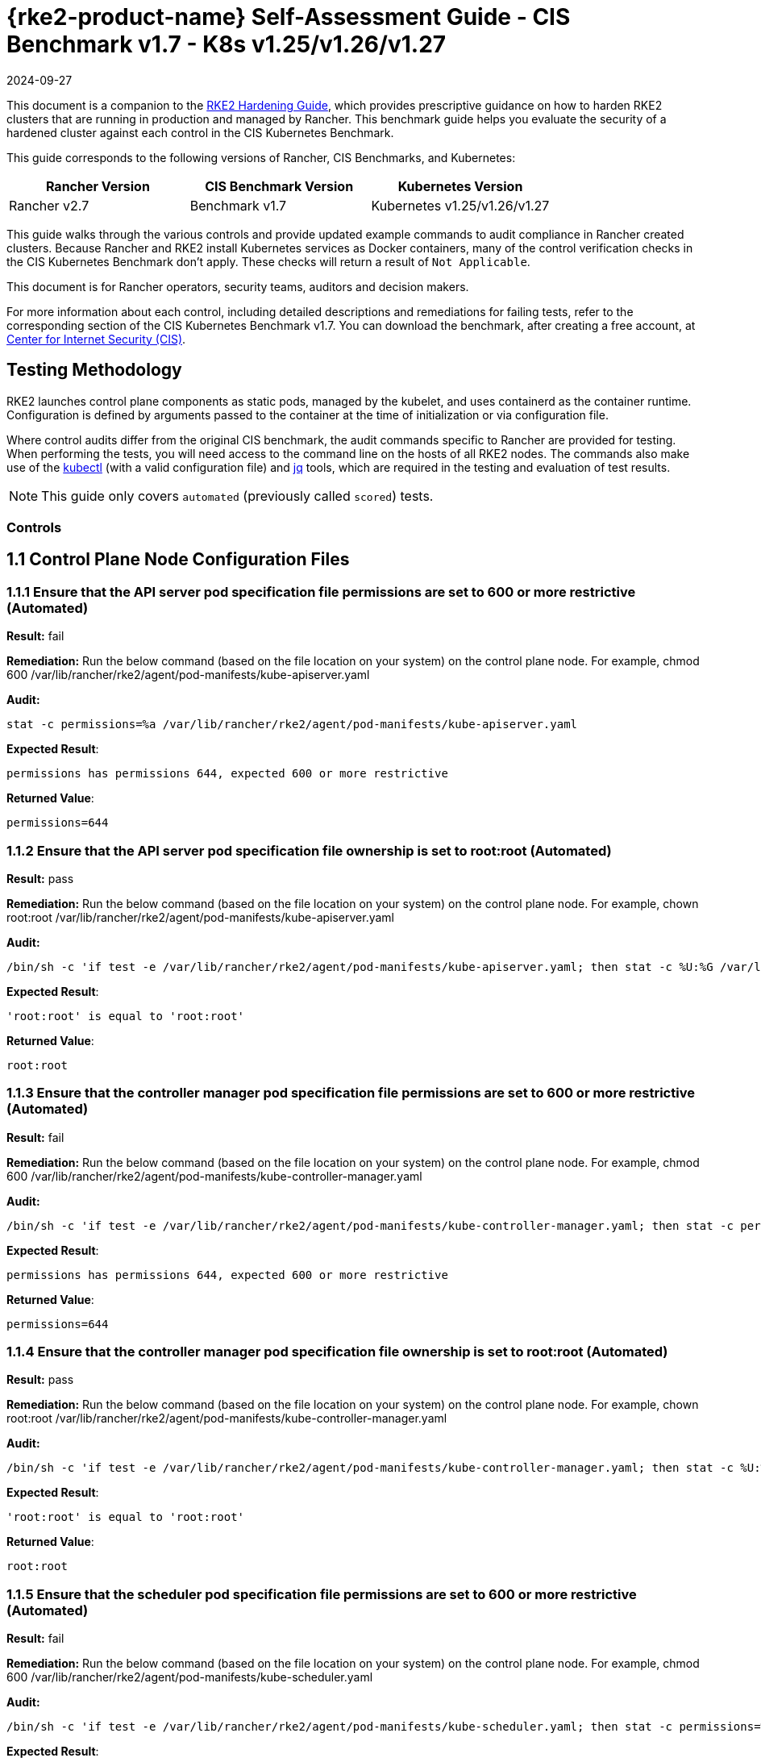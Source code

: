 = {rke2-product-name} Self-Assessment Guide - CIS Benchmark v1.7 - K8s v1.25/v1.26/v1.27
:page-languages: [en, zh]
:revdate: 2024-09-27
:page-revdate: {revdate}

This document is a companion to the xref:security/hardening-guides/rke2/rke2.adoc[RKE2 Hardening Guide], which provides prescriptive guidance on how to harden RKE2 clusters that are running in production and managed by Rancher. This benchmark guide helps you evaluate the security of a hardened cluster against each control in the CIS Kubernetes Benchmark.

This guide corresponds to the following versions of Rancher, CIS Benchmarks, and Kubernetes:

|===
| Rancher Version | CIS Benchmark Version | Kubernetes Version

| Rancher v2.7
| Benchmark v1.7
| Kubernetes v1.25/v1.26/v1.27
|===

This guide walks through the various controls and provide updated example commands to audit compliance in Rancher created clusters. Because Rancher and RKE2 install Kubernetes services as Docker containers, many of the control verification checks in the CIS Kubernetes Benchmark don't apply. These checks will return a result of `Not Applicable`.

This document is for Rancher operators, security teams, auditors and decision makers.

For more information about each control, including detailed descriptions and remediations for failing tests, refer to the corresponding section of the CIS Kubernetes Benchmark v1.7. You can download the benchmark, after creating a free account, at https://www.cisecurity.org/benchmark/kubernetes/[Center for Internet Security (CIS)].

== Testing Methodology

RKE2 launches control plane components as static pods, managed by the kubelet, and uses containerd as the container runtime. Configuration is defined by arguments passed to the container at the time of initialization or via configuration file.

Where control audits differ from the original CIS benchmark, the audit commands specific to Rancher are provided for testing. When performing the tests, you will need access to the command line on the hosts of all RKE2 nodes. The commands also make use of the https://kubernetes.io/docs/tasks/tools/[kubectl] (with a valid configuration file) and https://stedolan.github.io/jq/[jq] tools, which are required in the testing and evaluation of test results.

[NOTE]
====

This guide only covers `automated` (previously called `scored`) tests.
====


=== Controls

== 1.1 Control Plane Node Configuration Files

=== 1.1.1 Ensure that the API server pod specification file permissions are set to 600 or more restrictive (Automated)

*Result:* fail

*Remediation:*
Run the below command (based on the file location on your system) on the
control plane node.
For example, chmod 600 /var/lib/rancher/rke2/agent/pod-manifests/kube-apiserver.yaml

*Audit:*

[,bash]
----
stat -c permissions=%a /var/lib/rancher/rke2/agent/pod-manifests/kube-apiserver.yaml
----

*Expected Result*:

[,console]
----
permissions has permissions 644, expected 600 or more restrictive
----

*Returned Value*:

[,console]
----
permissions=644
----

=== 1.1.2 Ensure that the API server pod specification file ownership is set to root:root (Automated)

*Result:* pass

*Remediation:*
Run the below command (based on the file location on your system) on the control plane node.
For example, chown root:root /var/lib/rancher/rke2/agent/pod-manifests/kube-apiserver.yaml

*Audit:*

[,bash]
----
/bin/sh -c 'if test -e /var/lib/rancher/rke2/agent/pod-manifests/kube-apiserver.yaml; then stat -c %U:%G /var/lib/rancher/rke2/agent/pod-manifests/kube-apiserver.yaml; fi'
----

*Expected Result*:

[,console]
----
'root:root' is equal to 'root:root'
----

*Returned Value*:

[,console]
----
root:root
----

=== 1.1.3 Ensure that the controller manager pod specification file permissions are set to 600 or more restrictive (Automated)

*Result:* fail

*Remediation:*
Run the below command (based on the file location on your system) on the control plane node.
For example, chmod 600 /var/lib/rancher/rke2/agent/pod-manifests/kube-controller-manager.yaml

*Audit:*

[,bash]
----
/bin/sh -c 'if test -e /var/lib/rancher/rke2/agent/pod-manifests/kube-controller-manager.yaml; then stat -c permissions=%a /var/lib/rancher/rke2/agent/pod-manifests/kube-controller-manager.yaml; fi'
----

*Expected Result*:

[,console]
----
permissions has permissions 644, expected 600 or more restrictive
----

*Returned Value*:

[,console]
----
permissions=644
----

=== 1.1.4 Ensure that the controller manager pod specification file ownership is set to root:root (Automated)

*Result:* pass

*Remediation:*
Run the below command (based on the file location on your system) on the control plane node.
For example, chown root:root /var/lib/rancher/rke2/agent/pod-manifests/kube-controller-manager.yaml

*Audit:*

[,bash]
----
/bin/sh -c 'if test -e /var/lib/rancher/rke2/agent/pod-manifests/kube-controller-manager.yaml; then stat -c %U:%G /var/lib/rancher/rke2/agent/pod-manifests/kube-controller-manager.yaml; fi'
----

*Expected Result*:

[,console]
----
'root:root' is equal to 'root:root'
----

*Returned Value*:

[,console]
----
root:root
----

=== 1.1.5 Ensure that the scheduler pod specification file permissions are set to 600 or more restrictive (Automated)

*Result:* fail

*Remediation:*
Run the below command (based on the file location on your system) on the control plane node.
For example, chmod 600 /var/lib/rancher/rke2/agent/pod-manifests/kube-scheduler.yaml

*Audit:*

[,bash]
----
/bin/sh -c 'if test -e /var/lib/rancher/rke2/agent/pod-manifests/kube-scheduler.yaml; then stat -c permissions=%a /var/lib/rancher/rke2/agent/pod-manifests/kube-scheduler.yaml; fi'
----

*Expected Result*:

[,console]
----
permissions has permissions 644, expected 600 or more restrictive
----

*Returned Value*:

[,console]
----
permissions=644
----

=== 1.1.6 Ensure that the scheduler pod specification file ownership is set to root:root (Automated)

*Result:* pass

*Remediation:*
Run the below command (based on the file location on your system) on the control plane node.
For example, chown root:root /var/lib/rancher/rke2/agent/pod-manifests/kube-scheduler.yaml

*Audit:*

[,bash]
----
/bin/sh -c 'if test -e /var/lib/rancher/rke2/agent/pod-manifests/kube-scheduler.yaml; then stat -c %U:%G /var/lib/rancher/rke2/agent/pod-manifests/kube-scheduler.yaml; fi'
----

*Expected Result*:

[,console]
----
'root:root' is present
----

*Returned Value*:

[,console]
----
root:root
----

=== 1.1.7 Ensure that the etcd pod specification file permissions are set to 600 or more restrictive (Automated)

*Result:* fail

*Remediation:*
Run the below command (based on the file location on your system) on the control plane node.
For example,
chmod 600 /var/lib/rancher/rke2/agent/pod-manifests/etcd.yaml

*Audit:*

[,bash]
----
/bin/sh -c 'if test -e /var/lib/rancher/rke2/agent/pod-manifests/etcd.yaml; then find /var/lib/rancher/rke2/agent/pod-manifests/etcd.yaml -name '*etcd*' | xargs stat -c permissions=%a; fi'
----

*Expected Result*:

[,console]
----
permissions has permissions 644, expected 600 or more restrictive
----

*Returned Value*:

[,console]
----
permissions=644
----

=== 1.1.8 Ensure that the etcd pod specification file ownership is set to root:root (Automated)

*Result:* pass

*Remediation:*
Run the below command (based on the file location on your system) on the control plane node.
For example,
chown root:root /var/lib/rancher/rke2/agent/pod-manifests/etcd.yaml

*Audit:*

[,bash]
----
/bin/sh -c 'if test -e /var/lib/rancher/rke2/agent/pod-manifests/etcd.yaml; then stat -c %U:%G /var/lib/rancher/rke2/agent/pod-manifests/etcd.yaml; fi'
----

*Expected Result*:

[,console]
----
'root:root' is equal to 'root:root'
----

*Returned Value*:

[,console]
----
root:root
----

=== 1.1.9 Ensure that the Container Network Interface file permissions are set to 600 or more restrictive (Manual)

*Result:* warn

*Remediation:*
Run the below command (based on the file location on your system) on the control plane node.
For example, chmod 600 <path/to/cni/files>

*Audit:*

[,bash]
----
ps -fC ${kubeletbin:-kubelet} | grep -- --cni-conf-dir || echo "/etc/cni/net.d" | sed 's%.*cni-conf-dir[= ]\([^ ]*\).*%\1%' | xargs -I{} find {} -mindepth 1 | xargs --no-run-if-empty stat -c permissions=%a find /var/lib/cni/networks -type f 2> /dev/null | xargs --no-run-if-empty stat -c permissions=%a
----

*Expected Result*:

[,console]
----
permissions has permissions 644, expected 600 or more restrictive
----

*Returned Value*:

[,console]
----
permissions=600 permissions=644
----

=== 1.1.10 Ensure that the Container Network Interface file ownership is set to root:root (Manual)

*Result:* pass

*Remediation:*
Run the below command (based on the file location on your system) on the control plane node.
For example,
chown root:root <path/to/cni/files>

*Audit:*

[,bash]
----
ps -fC ${kubeletbin:-kubelet} | grep -- --cni-conf-dir || echo "/etc/cni/net.d" | sed 's%.*cni-conf-dir[= ]\([^ ]*\).*%\1%' | xargs -I{} find {} -mindepth 1 | xargs --no-run-if-empty stat -c %U:%G find /var/lib/cni/networks -type f 2> /dev/null | xargs --no-run-if-empty stat -c %U:%G
----

*Expected Result*:

[,console]
----
'root:root' is present
----

*Returned Value*:

[,console]
----
root:root root:root
----

=== 1.1.11 Ensure that the etcd data directory permissions are set to 700 or more restrictive (Automated)

*Result:* pass

*Remediation:*
On the etcd server node, get the etcd data directory, passed as an argument --data-dir,
from the command 'ps -ef | grep etcd'.
Run the below command (based on the etcd data directory found above). For example,
chmod 700 /var/lib/etcd

*Audit:*

[,bash]
----
stat -c permissions=%a /var/lib/rancher/rke2/server/db/etcd
----

*Expected Result*:

[,console]
----
permissions has permissions 700, expected 700 or more restrictive
----

*Returned Value*:

[,console]
----
permissions=700
----

=== 1.1.12 Ensure that the etcd data directory ownership is set to etcd:etcd (Automated)

*Result:* Not Applicable

*Remediation:*
On the etcd server node, get the etcd data directory, passed as an argument --data-dir,
from the command 'ps -ef | grep etcd'.
Run the below command (based on the etcd data directory found above).
For example, chown etcd:etcd /var/lib/etcd

=== 1.1.13 Ensure that the admin.conf file permissions are set to 600 or more restrictive (Automated)

*Result:* fail

*Remediation:*
Run the below command (based on the file location on your system) on the control plane node.
For example, chmod 600 /etc/kubernetes/admin.conf

*Audit:*

[,bash]
----
stat -c permissions=%a /var/lib/rancher/rke2/server/cred/admin.kubeconfig
----

*Expected Result*:

[,console]
----
permissions has permissions 644, expected 600 or more restrictive
----

*Returned Value*:

[,console]
----
permissions=644
----

=== 1.1.14 Ensure that the admin.conf file ownership is set to root:root (Automated)

*Result:* pass

*Remediation:*
Run the below command (based on the file location on your system) on the control plane node.
For example, chown root:root /etc/kubernetes/admin.conf

*Audit:*

[,bash]
----
stat -c %U:%G /var/lib/rancher/rke2/server/cred/admin.kubeconfig
----

*Expected Result*:

[,console]
----
'root:root' is equal to 'root:root'
----

*Returned Value*:

[,console]
----
root:root
----

=== 1.1.15 Ensure that the scheduler.conf file permissions are set to 600 or more restrictive (Automated)

*Result:* fail

*Remediation:*
Run the below command (based on the file location on your system) on the control plane node.
For example,
chmod 600 /var/lib/rancher/rke2/server/cred/scheduler.kubeconfig

*Audit:*

[,bash]
----
/bin/sh -c 'if test -e /var/lib/rancher/rke2/server/cred/scheduler.kubeconfig; then stat -c permissions=%a /var/lib/rancher/rke2/server/cred/scheduler.kubeconfig; fi'
----

*Expected Result*:

[,console]
----
'600' is present
----

*Returned Value*:

[,console]
----
permissions=644
----

=== 1.1.16 Ensure that the scheduler.conf file ownership is set to root:root (Automated)

*Result:* pass

*Remediation:*
Run the below command (based on the file location on your system) on the control plane node.
For example,
chown root:root /var/lib/rancher/rke2/server/cred/scheduler.kubeconfig

*Audit:*

[,bash]
----
stat -c %U:%G /var/lib/rancher/rke2/server/cred/scheduler.kubeconfig
----

*Expected Result*:

[,console]
----
'root:root' is equal to 'root:root'
----

*Returned Value*:

[,console]
----
root:root
----

=== 1.1.17 Ensure that the controller-manager.conf file permissions are set to 600 or more restrictive (Automated)

*Result:* fail

*Remediation:*
Run the below command (based on the file location on your system) on the control plane node.
For example,
chmod 600 /var/lib/rancher/rke2/server/cred/controller.kubeconfig

*Audit:*

[,bash]
----
/bin/sh -c 'if test -e /var/lib/rancher/rke2/server/cred/controller.kubeconfig; then stat -c permissions=%a /var/lib/rancher/rke2/server/cred/controller.kubeconfig; fi'
----

*Expected Result*:

[,console]
----
'600' is present
----

*Returned Value*:

[,console]
----
permissions=644
----

=== 1.1.18 Ensure that the controller-manager.conf file ownership is set to root:root (Automated)

*Result:* pass

*Remediation:*
Run the below command (based on the file location on your system) on the control plane node.
For example,
chown root:root /var/lib/rancher/rke2/server/cred/controller.kubeconfig

*Audit:*

[,bash]
----
stat -c %U:%G /var/lib/rancher/rke2/server/cred/controller.kubeconfig
----

*Expected Result*:

[,console]
----
'root:root' is equal to 'root:root'
----

*Returned Value*:

[,console]
----
root:root
----

=== 1.1.19 Ensure that the Kubernetes PKI directory and file ownership is set to root:root (Automated)

*Result:* pass

*Remediation:*
Run the below command (based on the file location on your system) on the control plane node.
For example,
chown -R root:root /etc/kubernetes/pki/

*Audit:*

[,bash]
----
stat -c %U:%G /var/lib/rancher/rke2/server/tls
----

*Expected Result*:

[,console]
----
'root:root' is equal to 'root:root'
----

*Returned Value*:

[,console]
----
root:root
----

=== 1.1.20 Ensure that the Kubernetes PKI certificate file permissions are set to 600 or more restrictive (Manual)

*Result:* warn

*Remediation:*
Run the below command (based on the file location on your system) on the control plane node.
For example,
chmod -R 600 /var/lib/rancher/rke2/server/tls/*.crt

*Audit:*

[,bash]
----
stat -c permissions=%a /var/lib/rancher/rke2/server/tls/*.crt
----

*Expected Result*:

[,console]
----
permissions has permissions 644, expected 600 or more restrictive
----

*Returned Value*:

[,console]
----
permissions=644 permissions=644 permissions=644 permissions=644 permissions=644 permissions=644 permissions=644 permissions=644 permissions=644 permissions=644 permissions=644 permissions=644 permissions=644 permissions=644 permissions=644
----

=== 1.1.21 Ensure that the Kubernetes PKI key file permissions are set to 600 (Manual)

*Result:* pass

*Remediation:*
Run the below command (based on the file location on your system) on the control plane node.
For example,
chmod -R 600 /var/lib/rancher/rke2/server/tls/*.key

*Audit:*

[,bash]
----
stat -c permissions=%a /var/lib/rancher/rke2/server/tls/*.key
----

*Expected Result*:

[,console]
----
permissions has permissions 600, expected 600 or more restrictive
----

*Returned Value*:

[,console]
----
permissions=600 permissions=600 permissions=600 permissions=600 permissions=600 permissions=600 permissions=600 permissions=600 permissions=600 permissions=600 permissions=600 permissions=600 permissions=600 permissions=600 permissions=600 permissions=600 permissions=600
----

== 1.2 API Server

=== 1.2.1 Ensure that the --anonymous-auth argument is set to false (Manual)

*Result:* warn

*Remediation:*
Edit the API server pod specification file /var/lib/rancher/rke2/agent/pod-manifests/kube-apiserver.yaml
on the control plane node and set the below parameter.
--anonymous-auth=false

*Audit:*

[,bash]
----
/bin/ps -ef | grep kube-apiserver | grep -v grep
----

=== 1.2.2 Ensure that the --token-auth-file parameter is not set (Automated)

*Result:* pass

*Remediation:*
Follow the documentation and configure alternate mechanisms for authentication. Then,
edit the API server pod specification file /var/lib/rancher/rke2/agent/pod-manifests/kube-apiserver.yaml
on the control plane node and remove the --token-auth-file=<filename> parameter.

*Audit:*

[,bash]
----
/bin/ps -ef | grep kube-apiserver | grep -v grep
----

*Expected Result*:

[,console]
----
'--token-auth-file' is not present
----

*Returned Value*:

[,console]
----
root 2489 2419 8 Sep11 ? 01:41:54 kube-apiserver --admission-control-config-file=/etc/rancher/rke2/rke2-pss.yaml --audit-policy-file=/etc/rancher/rke2/audit-policy.yaml --audit-log-maxage=30 --audit-log-maxbackup=10 --audit-log-maxsize=100 --audit-log-path=/var/lib/rancher/rke2/server/logs/audit.log --admission-control-config-file=/etc/rancher/rke2/config/rancher-psact.yaml --allow-privileged=true --anonymous-auth=false --api-audiences=https://kubernetes.default.svc.cluster.local,rke2 --authorization-mode=Node,RBAC --bind-address=0.0.0.0 --cert-dir=/var/lib/rancher/rke2/server/tls/temporary-certs --client-ca-file=/var/lib/rancher/rke2/server/tls/client-ca.crt --egress-selector-config-file=/var/lib/rancher/rke2/server/etc/egress-selector-config.yaml --enable-admission-plugins=NodeRestriction --enable-aggregator-routing=true --enable-bootstrap-token-auth=true --encryption-provider-config=/var/lib/rancher/rke2/server/cred/encryption-config.json --etcd-cafile=/var/lib/rancher/rke2/server/tls/etcd/server-ca.crt --etcd-certfile=/var/lib/rancher/rke2/server/tls/etcd/client.crt --etcd-keyfile=/var/lib/rancher/rke2/server/tls/etcd/client.key --etcd-servers=https://127.0.0.1:2379 --feature-gates=JobTrackingWithFinalizers=true --kubelet-certificate-authority=/var/lib/rancher/rke2/server/tls/server-ca.crt --kubelet-client-certificate=/var/lib/rancher/rke2/server/tls/client-kube-apiserver.crt --kubelet-client-key=/var/lib/rancher/rke2/server/tls/client-kube-apiserver.key --kubelet-preferred-address-types=InternalIP,ExternalIP,Hostname --profiling=false --proxy-client-cert-file=/var/lib/rancher/rke2/server/tls/client-auth-proxy.crt --proxy-client-key-file=/var/lib/rancher/rke2/server/tls/client-auth-proxy.key --requestheader-allowed-names=system:auth-proxy --requestheader-client-ca-file=/var/lib/rancher/rke2/server/tls/request-header-ca.crt --requestheader-extra-headers-prefix=X-Remote-Extra- --requestheader-group-headers=X-Remote-Group --requestheader-username-headers=X-Remote-User --secure-port=6443 --service-account-issuer=https://kubernetes.default.svc.cluster.local --service-account-key-file=/var/lib/rancher/rke2/server/tls/service.key --service-account-signing-key-file=/var/lib/rancher/rke2/server/tls/service.current.key --service-cluster-ip-range=10.43.0.0/16 --service-node-port-range=30000-32767 --storage-backend=etcd3 --tls-cert-file=/var/lib/rancher/rke2/server/tls/serving-kube-apiserver.crt --tls-cipher-suites=TLS_ECDHE_ECDSA_WITH_AES_256_GCM_SHA384,TLS_ECDHE_RSA_WITH_AES_256_GCM_SHA384,TLS_ECDHE_ECDSA_WITH_AES_128_GCM_SHA256,TLS_ECDHE_RSA_WITH_AES_128_GCM_SHA256,TLS_ECDHE_ECDSA_WITH_CHACHA20_POLY1305,TLS_ECDHE_RSA_WITH_CHACHA20_POLY1305 --tls-private-key-file=/var/lib/rancher/rke2/server/tls/serving-kube-apiserver.key root 2652 2539 2 Sep11 ? 00:24:53 kube-controller-manager --flex-volume-plugin-dir=/var/lib/kubelet/volumeplugins --terminated-pod-gc-threshold=1000 --permit-port-sharing=true --allocate-node-cidrs=true --authentication-kubeconfig=/var/lib/rancher/rke2/server/cred/controller.kubeconfig --authorization-kubeconfig=/var/lib/rancher/rke2/server/cred/controller.kubeconfig --bind-address=127.0.0.1 --cert-dir=/var/lib/rancher/rke2/server/tls/kube-controller-manager --cluster-cidr=10.42.0.0/16 --cluster-signing-kube-apiserver-client-cert-file=/var/lib/rancher/rke2/server/tls/client-ca.nochain.crt --cluster-signing-kube-apiserver-client-key-file=/var/lib/rancher/rke2/server/tls/client-ca.key --cluster-signing-kubelet-client-cert-file=/var/lib/rancher/rke2/server/tls/client-ca.nochain.crt --cluster-signing-kubelet-client-key-file=/var/lib/rancher/rke2/server/tls/client-ca.key --cluster-signing-kubelet-serving-cert-file=/var/lib/rancher/rke2/server/tls/server-ca.nochain.crt --cluster-signing-kubelet-serving-key-file=/var/lib/rancher/rke2/server/tls/server-ca.key --cluster-signing-legacy-unknown-cert-file=/var/lib/rancher/rke2/server/tls/server-ca.nochain.crt --cluster-signing-legacy-unknown-key-file=/var/lib/rancher/rke2/server/tls/server-ca.key --configure-cloud-routes=false --controllers=*,tokencleaner,-service,-route,-cloud-node-lifecycle --feature-gates=JobTrackingWithFinalizers=true --kubeconfig=/var/lib/rancher/rke2/server/cred/controller.kubeconfig --profiling=false --root-ca-file=/var/lib/rancher/rke2/server/tls/server-ca.crt --secure-port=10257 --service-account-private-key-file=/var/lib/rancher/rke2/server/tls/service.current.key --service-cluster-ip-range=10.43.0.0/16 --use-service-account-credentials=true
----

=== 1.2.3 Ensure that the --DenyServiceExternalIPs is not set (Automated)

*Result:* pass

*Remediation:*
Edit the API server pod specification file /var/lib/rancher/rke2/agent/pod-manifests/kube-apiserver.yaml
on the control plane node and remove the `DenyServiceExternalIPs`
from enabled admission plugins.

*Audit:*

[,bash]
----
/bin/ps -ef | grep kube-apiserver | grep -v grep
----

*Expected Result*:

[,console]
----
'--enable-admission-plugins' does not have 'DenyServiceExternalIPs' OR '--enable-admission-plugins' is not present
----

*Returned Value*:

[,console]
----
root 2489 2419 8 Sep11 ? 01:41:54 kube-apiserver --admission-control-config-file=/etc/rancher/rke2/rke2-pss.yaml --audit-policy-file=/etc/rancher/rke2/audit-policy.yaml --audit-log-maxage=30 --audit-log-maxbackup=10 --audit-log-maxsize=100 --audit-log-path=/var/lib/rancher/rke2/server/logs/audit.log --admission-control-config-file=/etc/rancher/rke2/config/rancher-psact.yaml --allow-privileged=true --anonymous-auth=false --api-audiences=https://kubernetes.default.svc.cluster.local,rke2 --authorization-mode=Node,RBAC --bind-address=0.0.0.0 --cert-dir=/var/lib/rancher/rke2/server/tls/temporary-certs --client-ca-file=/var/lib/rancher/rke2/server/tls/client-ca.crt --egress-selector-config-file=/var/lib/rancher/rke2/server/etc/egress-selector-config.yaml --enable-admission-plugins=NodeRestriction --enable-aggregator-routing=true --enable-bootstrap-token-auth=true --encryption-provider-config=/var/lib/rancher/rke2/server/cred/encryption-config.json --etcd-cafile=/var/lib/rancher/rke2/server/tls/etcd/server-ca.crt --etcd-certfile=/var/lib/rancher/rke2/server/tls/etcd/client.crt --etcd-keyfile=/var/lib/rancher/rke2/server/tls/etcd/client.key --etcd-servers=https://127.0.0.1:2379 --feature-gates=JobTrackingWithFinalizers=true --kubelet-certificate-authority=/var/lib/rancher/rke2/server/tls/server-ca.crt --kubelet-client-certificate=/var/lib/rancher/rke2/server/tls/client-kube-apiserver.crt --kubelet-client-key=/var/lib/rancher/rke2/server/tls/client-kube-apiserver.key --kubelet-preferred-address-types=InternalIP,ExternalIP,Hostname --profiling=false --proxy-client-cert-file=/var/lib/rancher/rke2/server/tls/client-auth-proxy.crt --proxy-client-key-file=/var/lib/rancher/rke2/server/tls/client-auth-proxy.key --requestheader-allowed-names=system:auth-proxy --requestheader-client-ca-file=/var/lib/rancher/rke2/server/tls/request-header-ca.crt --requestheader-extra-headers-prefix=X-Remote-Extra- --requestheader-group-headers=X-Remote-Group --requestheader-username-headers=X-Remote-User --secure-port=6443 --service-account-issuer=https://kubernetes.default.svc.cluster.local --service-account-key-file=/var/lib/rancher/rke2/server/tls/service.key --service-account-signing-key-file=/var/lib/rancher/rke2/server/tls/service.current.key --service-cluster-ip-range=10.43.0.0/16 --service-node-port-range=30000-32767 --storage-backend=etcd3 --tls-cert-file=/var/lib/rancher/rke2/server/tls/serving-kube-apiserver.crt --tls-cipher-suites=TLS_ECDHE_ECDSA_WITH_AES_256_GCM_SHA384,TLS_ECDHE_RSA_WITH_AES_256_GCM_SHA384,TLS_ECDHE_ECDSA_WITH_AES_128_GCM_SHA256,TLS_ECDHE_RSA_WITH_AES_128_GCM_SHA256,TLS_ECDHE_ECDSA_WITH_CHACHA20_POLY1305,TLS_ECDHE_RSA_WITH_CHACHA20_POLY1305 --tls-private-key-file=/var/lib/rancher/rke2/server/tls/serving-kube-apiserver.key root 2652 2539 2 Sep11 ? 00:24:53 kube-controller-manager --flex-volume-plugin-dir=/var/lib/kubelet/volumeplugins --terminated-pod-gc-threshold=1000 --permit-port-sharing=true --allocate-node-cidrs=true --authentication-kubeconfig=/var/lib/rancher/rke2/server/cred/controller.kubeconfig --authorization-kubeconfig=/var/lib/rancher/rke2/server/cred/controller.kubeconfig --bind-address=127.0.0.1 --cert-dir=/var/lib/rancher/rke2/server/tls/kube-controller-manager --cluster-cidr=10.42.0.0/16 --cluster-signing-kube-apiserver-client-cert-file=/var/lib/rancher/rke2/server/tls/client-ca.nochain.crt --cluster-signing-kube-apiserver-client-key-file=/var/lib/rancher/rke2/server/tls/client-ca.key --cluster-signing-kubelet-client-cert-file=/var/lib/rancher/rke2/server/tls/client-ca.nochain.crt --cluster-signing-kubelet-client-key-file=/var/lib/rancher/rke2/server/tls/client-ca.key --cluster-signing-kubelet-serving-cert-file=/var/lib/rancher/rke2/server/tls/server-ca.nochain.crt --cluster-signing-kubelet-serving-key-file=/var/lib/rancher/rke2/server/tls/server-ca.key --cluster-signing-legacy-unknown-cert-file=/var/lib/rancher/rke2/server/tls/server-ca.nochain.crt --cluster-signing-legacy-unknown-key-file=/var/lib/rancher/rke2/server/tls/server-ca.key --configure-cloud-routes=false --controllers=*,tokencleaner,-service,-route,-cloud-node-lifecycle --feature-gates=JobTrackingWithFinalizers=true --kubeconfig=/var/lib/rancher/rke2/server/cred/controller.kubeconfig --profiling=false --root-ca-file=/var/lib/rancher/rke2/server/tls/server-ca.crt --secure-port=10257 --service-account-private-key-file=/var/lib/rancher/rke2/server/tls/service.current.key --service-cluster-ip-range=10.43.0.0/16 --use-service-account-credentials=true
----

=== 1.2.4 Ensure that the --kubelet-client-certificate and --kubelet-client-key arguments are set as appropriate (Automated)

*Result:* pass

*Remediation:*
Follow the Kubernetes documentation and set up the TLS connection between the
apiserver and kubelets. Then, edit API server pod specification file
/var/lib/rancher/rke2/agent/pod-manifests/kube-apiserver.yaml on the control plane node and set the
kubelet client certificate and key parameters as below.
--kubelet-client-certificate=<path/to/client-certificate-file>
--kubelet-client-key=<path/to/client-key-file>

*Audit:*

[,bash]
----
/bin/ps -ef | grep kube-apiserver | grep -v grep
----

*Expected Result*:

[,console]
----
'--kubelet-client-certificate' is present AND '--kubelet-client-key' is present
----

*Returned Value*:

[,console]
----
root 2489 2419 8 Sep11 ? 01:41:54 kube-apiserver --admission-control-config-file=/etc/rancher/rke2/rke2-pss.yaml --audit-policy-file=/etc/rancher/rke2/audit-policy.yaml --audit-log-maxage=30 --audit-log-maxbackup=10 --audit-log-maxsize=100 --audit-log-path=/var/lib/rancher/rke2/server/logs/audit.log --admission-control-config-file=/etc/rancher/rke2/config/rancher-psact.yaml --allow-privileged=true --anonymous-auth=false --api-audiences=https://kubernetes.default.svc.cluster.local,rke2 --authorization-mode=Node,RBAC --bind-address=0.0.0.0 --cert-dir=/var/lib/rancher/rke2/server/tls/temporary-certs --client-ca-file=/var/lib/rancher/rke2/server/tls/client-ca.crt --egress-selector-config-file=/var/lib/rancher/rke2/server/etc/egress-selector-config.yaml --enable-admission-plugins=NodeRestriction --enable-aggregator-routing=true --enable-bootstrap-token-auth=true --encryption-provider-config=/var/lib/rancher/rke2/server/cred/encryption-config.json --etcd-cafile=/var/lib/rancher/rke2/server/tls/etcd/server-ca.crt --etcd-certfile=/var/lib/rancher/rke2/server/tls/etcd/client.crt --etcd-keyfile=/var/lib/rancher/rke2/server/tls/etcd/client.key --etcd-servers=https://127.0.0.1:2379 --feature-gates=JobTrackingWithFinalizers=true --kubelet-certificate-authority=/var/lib/rancher/rke2/server/tls/server-ca.crt --kubelet-client-certificate=/var/lib/rancher/rke2/server/tls/client-kube-apiserver.crt --kubelet-client-key=/var/lib/rancher/rke2/server/tls/client-kube-apiserver.key --kubelet-preferred-address-types=InternalIP,ExternalIP,Hostname --profiling=false --proxy-client-cert-file=/var/lib/rancher/rke2/server/tls/client-auth-proxy.crt --proxy-client-key-file=/var/lib/rancher/rke2/server/tls/client-auth-proxy.key --requestheader-allowed-names=system:auth-proxy --requestheader-client-ca-file=/var/lib/rancher/rke2/server/tls/request-header-ca.crt --requestheader-extra-headers-prefix=X-Remote-Extra- --requestheader-group-headers=X-Remote-Group --requestheader-username-headers=X-Remote-User --secure-port=6443 --service-account-issuer=https://kubernetes.default.svc.cluster.local --service-account-key-file=/var/lib/rancher/rke2/server/tls/service.key --service-account-signing-key-file=/var/lib/rancher/rke2/server/tls/service.current.key --service-cluster-ip-range=10.43.0.0/16 --service-node-port-range=30000-32767 --storage-backend=etcd3 --tls-cert-file=/var/lib/rancher/rke2/server/tls/serving-kube-apiserver.crt --tls-cipher-suites=TLS_ECDHE_ECDSA_WITH_AES_256_GCM_SHA384,TLS_ECDHE_RSA_WITH_AES_256_GCM_SHA384,TLS_ECDHE_ECDSA_WITH_AES_128_GCM_SHA256,TLS_ECDHE_RSA_WITH_AES_128_GCM_SHA256,TLS_ECDHE_ECDSA_WITH_CHACHA20_POLY1305,TLS_ECDHE_RSA_WITH_CHACHA20_POLY1305 --tls-private-key-file=/var/lib/rancher/rke2/server/tls/serving-kube-apiserver.key root 2652 2539 2 Sep11 ? 00:24:53 kube-controller-manager --flex-volume-plugin-dir=/var/lib/kubelet/volumeplugins --terminated-pod-gc-threshold=1000 --permit-port-sharing=true --allocate-node-cidrs=true --authentication-kubeconfig=/var/lib/rancher/rke2/server/cred/controller.kubeconfig --authorization-kubeconfig=/var/lib/rancher/rke2/server/cred/controller.kubeconfig --bind-address=127.0.0.1 --cert-dir=/var/lib/rancher/rke2/server/tls/kube-controller-manager --cluster-cidr=10.42.0.0/16 --cluster-signing-kube-apiserver-client-cert-file=/var/lib/rancher/rke2/server/tls/client-ca.nochain.crt --cluster-signing-kube-apiserver-client-key-file=/var/lib/rancher/rke2/server/tls/client-ca.key --cluster-signing-kubelet-client-cert-file=/var/lib/rancher/rke2/server/tls/client-ca.nochain.crt --cluster-signing-kubelet-client-key-file=/var/lib/rancher/rke2/server/tls/client-ca.key --cluster-signing-kubelet-serving-cert-file=/var/lib/rancher/rke2/server/tls/server-ca.nochain.crt --cluster-signing-kubelet-serving-key-file=/var/lib/rancher/rke2/server/tls/server-ca.key --cluster-signing-legacy-unknown-cert-file=/var/lib/rancher/rke2/server/tls/server-ca.nochain.crt --cluster-signing-legacy-unknown-key-file=/var/lib/rancher/rke2/server/tls/server-ca.key --configure-cloud-routes=false --controllers=*,tokencleaner,-service,-route,-cloud-node-lifecycle --feature-gates=JobTrackingWithFinalizers=true --kubeconfig=/var/lib/rancher/rke2/server/cred/controller.kubeconfig --profiling=false --root-ca-file=/var/lib/rancher/rke2/server/tls/server-ca.crt --secure-port=10257 --service-account-private-key-file=/var/lib/rancher/rke2/server/tls/service.current.key --service-cluster-ip-range=10.43.0.0/16 --use-service-account-credentials=true
----

=== 1.2.5 Ensure that the --kubelet-certificate-authority argument is set as appropriate (Automated)

*Result:* pass

*Remediation:*
Follow the Kubernetes documentation and setup the TLS connection between
the apiserver and kubelets. Then, edit the API server pod specification file
/var/lib/rancher/rke2/agent/pod-manifests/kube-apiserver.yaml on the control plane node and set the
--kubelet-certificate-authority parameter to the path to the cert file for the certificate authority.
--kubelet-certificate-authority=<ca-string>

*Audit:*

[,bash]
----
/bin/ps -ef | grep kube-apiserver | grep -v grep
----

*Expected Result*:

[,console]
----
'--kubelet-certificate-authority' is present
----

*Returned Value*:

[,console]
----
root 2489 2419 8 Sep11 ? 01:41:54 kube-apiserver --admission-control-config-file=/etc/rancher/rke2/rke2-pss.yaml --audit-policy-file=/etc/rancher/rke2/audit-policy.yaml --audit-log-maxage=30 --audit-log-maxbackup=10 --audit-log-maxsize=100 --audit-log-path=/var/lib/rancher/rke2/server/logs/audit.log --admission-control-config-file=/etc/rancher/rke2/config/rancher-psact.yaml --allow-privileged=true --anonymous-auth=false --api-audiences=https://kubernetes.default.svc.cluster.local,rke2 --authorization-mode=Node,RBAC --bind-address=0.0.0.0 --cert-dir=/var/lib/rancher/rke2/server/tls/temporary-certs --client-ca-file=/var/lib/rancher/rke2/server/tls/client-ca.crt --egress-selector-config-file=/var/lib/rancher/rke2/server/etc/egress-selector-config.yaml --enable-admission-plugins=NodeRestriction --enable-aggregator-routing=true --enable-bootstrap-token-auth=true --encryption-provider-config=/var/lib/rancher/rke2/server/cred/encryption-config.json --etcd-cafile=/var/lib/rancher/rke2/server/tls/etcd/server-ca.crt --etcd-certfile=/var/lib/rancher/rke2/server/tls/etcd/client.crt --etcd-keyfile=/var/lib/rancher/rke2/server/tls/etcd/client.key --etcd-servers=https://127.0.0.1:2379 --feature-gates=JobTrackingWithFinalizers=true --kubelet-certificate-authority=/var/lib/rancher/rke2/server/tls/server-ca.crt --kubelet-client-certificate=/var/lib/rancher/rke2/server/tls/client-kube-apiserver.crt --kubelet-client-key=/var/lib/rancher/rke2/server/tls/client-kube-apiserver.key --kubelet-preferred-address-types=InternalIP,ExternalIP,Hostname --profiling=false --proxy-client-cert-file=/var/lib/rancher/rke2/server/tls/client-auth-proxy.crt --proxy-client-key-file=/var/lib/rancher/rke2/server/tls/client-auth-proxy.key --requestheader-allowed-names=system:auth-proxy --requestheader-client-ca-file=/var/lib/rancher/rke2/server/tls/request-header-ca.crt --requestheader-extra-headers-prefix=X-Remote-Extra- --requestheader-group-headers=X-Remote-Group --requestheader-username-headers=X-Remote-User --secure-port=6443 --service-account-issuer=https://kubernetes.default.svc.cluster.local --service-account-key-file=/var/lib/rancher/rke2/server/tls/service.key --service-account-signing-key-file=/var/lib/rancher/rke2/server/tls/service.current.key --service-cluster-ip-range=10.43.0.0/16 --service-node-port-range=30000-32767 --storage-backend=etcd3 --tls-cert-file=/var/lib/rancher/rke2/server/tls/serving-kube-apiserver.crt --tls-cipher-suites=TLS_ECDHE_ECDSA_WITH_AES_256_GCM_SHA384,TLS_ECDHE_RSA_WITH_AES_256_GCM_SHA384,TLS_ECDHE_ECDSA_WITH_AES_128_GCM_SHA256,TLS_ECDHE_RSA_WITH_AES_128_GCM_SHA256,TLS_ECDHE_ECDSA_WITH_CHACHA20_POLY1305,TLS_ECDHE_RSA_WITH_CHACHA20_POLY1305 --tls-private-key-file=/var/lib/rancher/rke2/server/tls/serving-kube-apiserver.key root 2652 2539 2 Sep11 ? 00:24:53 kube-controller-manager --flex-volume-plugin-dir=/var/lib/kubelet/volumeplugins --terminated-pod-gc-threshold=1000 --permit-port-sharing=true --allocate-node-cidrs=true --authentication-kubeconfig=/var/lib/rancher/rke2/server/cred/controller.kubeconfig --authorization-kubeconfig=/var/lib/rancher/rke2/server/cred/controller.kubeconfig --bind-address=127.0.0.1 --cert-dir=/var/lib/rancher/rke2/server/tls/kube-controller-manager --cluster-cidr=10.42.0.0/16 --cluster-signing-kube-apiserver-client-cert-file=/var/lib/rancher/rke2/server/tls/client-ca.nochain.crt --cluster-signing-kube-apiserver-client-key-file=/var/lib/rancher/rke2/server/tls/client-ca.key --cluster-signing-kubelet-client-cert-file=/var/lib/rancher/rke2/server/tls/client-ca.nochain.crt --cluster-signing-kubelet-client-key-file=/var/lib/rancher/rke2/server/tls/client-ca.key --cluster-signing-kubelet-serving-cert-file=/var/lib/rancher/rke2/server/tls/server-ca.nochain.crt --cluster-signing-kubelet-serving-key-file=/var/lib/rancher/rke2/server/tls/server-ca.key --cluster-signing-legacy-unknown-cert-file=/var/lib/rancher/rke2/server/tls/server-ca.nochain.crt --cluster-signing-legacy-unknown-key-file=/var/lib/rancher/rke2/server/tls/server-ca.key --configure-cloud-routes=false --controllers=*,tokencleaner,-service,-route,-cloud-node-lifecycle --feature-gates=JobTrackingWithFinalizers=true --kubeconfig=/var/lib/rancher/rke2/server/cred/controller.kubeconfig --profiling=false --root-ca-file=/var/lib/rancher/rke2/server/tls/server-ca.crt --secure-port=10257 --service-account-private-key-file=/var/lib/rancher/rke2/server/tls/service.current.key --service-cluster-ip-range=10.43.0.0/16 --use-service-account-credentials=true
----

=== 1.2.6 Ensure that the --authorization-mode argument is not set to AlwaysAllow (Automated)

*Result:* pass

*Remediation:*
Edit the API server pod specification file /var/lib/rancher/rke2/agent/pod-manifests/kube-apiserver.yaml
on the control plane node and set the --authorization-mode parameter to values other than AlwaysAllow.
One such example could be as below.
--authorization-mode=RBAC

*Audit:*

[,bash]
----
/bin/ps -ef | grep kube-apiserver | grep -v grep
----

*Expected Result*:

[,console]
----
'--authorization-mode' does not have 'AlwaysAllow'
----

*Returned Value*:

[,console]
----
root 2489 2419 8 Sep11 ? 01:41:54 kube-apiserver --admission-control-config-file=/etc/rancher/rke2/rke2-pss.yaml --audit-policy-file=/etc/rancher/rke2/audit-policy.yaml --audit-log-maxage=30 --audit-log-maxbackup=10 --audit-log-maxsize=100 --audit-log-path=/var/lib/rancher/rke2/server/logs/audit.log --admission-control-config-file=/etc/rancher/rke2/config/rancher-psact.yaml --allow-privileged=true --anonymous-auth=false --api-audiences=https://kubernetes.default.svc.cluster.local,rke2 --authorization-mode=Node,RBAC --bind-address=0.0.0.0 --cert-dir=/var/lib/rancher/rke2/server/tls/temporary-certs --client-ca-file=/var/lib/rancher/rke2/server/tls/client-ca.crt --egress-selector-config-file=/var/lib/rancher/rke2/server/etc/egress-selector-config.yaml --enable-admission-plugins=NodeRestriction --enable-aggregator-routing=true --enable-bootstrap-token-auth=true --encryption-provider-config=/var/lib/rancher/rke2/server/cred/encryption-config.json --etcd-cafile=/var/lib/rancher/rke2/server/tls/etcd/server-ca.crt --etcd-certfile=/var/lib/rancher/rke2/server/tls/etcd/client.crt --etcd-keyfile=/var/lib/rancher/rke2/server/tls/etcd/client.key --etcd-servers=https://127.0.0.1:2379 --feature-gates=JobTrackingWithFinalizers=true --kubelet-certificate-authority=/var/lib/rancher/rke2/server/tls/server-ca.crt --kubelet-client-certificate=/var/lib/rancher/rke2/server/tls/client-kube-apiserver.crt --kubelet-client-key=/var/lib/rancher/rke2/server/tls/client-kube-apiserver.key --kubelet-preferred-address-types=InternalIP,ExternalIP,Hostname --profiling=false --proxy-client-cert-file=/var/lib/rancher/rke2/server/tls/client-auth-proxy.crt --proxy-client-key-file=/var/lib/rancher/rke2/server/tls/client-auth-proxy.key --requestheader-allowed-names=system:auth-proxy --requestheader-client-ca-file=/var/lib/rancher/rke2/server/tls/request-header-ca.crt --requestheader-extra-headers-prefix=X-Remote-Extra- --requestheader-group-headers=X-Remote-Group --requestheader-username-headers=X-Remote-User --secure-port=6443 --service-account-issuer=https://kubernetes.default.svc.cluster.local --service-account-key-file=/var/lib/rancher/rke2/server/tls/service.key --service-account-signing-key-file=/var/lib/rancher/rke2/server/tls/service.current.key --service-cluster-ip-range=10.43.0.0/16 --service-node-port-range=30000-32767 --storage-backend=etcd3 --tls-cert-file=/var/lib/rancher/rke2/server/tls/serving-kube-apiserver.crt --tls-cipher-suites=TLS_ECDHE_ECDSA_WITH_AES_256_GCM_SHA384,TLS_ECDHE_RSA_WITH_AES_256_GCM_SHA384,TLS_ECDHE_ECDSA_WITH_AES_128_GCM_SHA256,TLS_ECDHE_RSA_WITH_AES_128_GCM_SHA256,TLS_ECDHE_ECDSA_WITH_CHACHA20_POLY1305,TLS_ECDHE_RSA_WITH_CHACHA20_POLY1305 --tls-private-key-file=/var/lib/rancher/rke2/server/tls/serving-kube-apiserver.key root 2652 2539 2 Sep11 ? 00:24:53 kube-controller-manager --flex-volume-plugin-dir=/var/lib/kubelet/volumeplugins --terminated-pod-gc-threshold=1000 --permit-port-sharing=true --allocate-node-cidrs=true --authentication-kubeconfig=/var/lib/rancher/rke2/server/cred/controller.kubeconfig --authorization-kubeconfig=/var/lib/rancher/rke2/server/cred/controller.kubeconfig --bind-address=127.0.0.1 --cert-dir=/var/lib/rancher/rke2/server/tls/kube-controller-manager --cluster-cidr=10.42.0.0/16 --cluster-signing-kube-apiserver-client-cert-file=/var/lib/rancher/rke2/server/tls/client-ca.nochain.crt --cluster-signing-kube-apiserver-client-key-file=/var/lib/rancher/rke2/server/tls/client-ca.key --cluster-signing-kubelet-client-cert-file=/var/lib/rancher/rke2/server/tls/client-ca.nochain.crt --cluster-signing-kubelet-client-key-file=/var/lib/rancher/rke2/server/tls/client-ca.key --cluster-signing-kubelet-serving-cert-file=/var/lib/rancher/rke2/server/tls/server-ca.nochain.crt --cluster-signing-kubelet-serving-key-file=/var/lib/rancher/rke2/server/tls/server-ca.key --cluster-signing-legacy-unknown-cert-file=/var/lib/rancher/rke2/server/tls/server-ca.nochain.crt --cluster-signing-legacy-unknown-key-file=/var/lib/rancher/rke2/server/tls/server-ca.key --configure-cloud-routes=false --controllers=*,tokencleaner,-service,-route,-cloud-node-lifecycle --feature-gates=JobTrackingWithFinalizers=true --kubeconfig=/var/lib/rancher/rke2/server/cred/controller.kubeconfig --profiling=false --root-ca-file=/var/lib/rancher/rke2/server/tls/server-ca.crt --secure-port=10257 --service-account-private-key-file=/var/lib/rancher/rke2/server/tls/service.current.key --service-cluster-ip-range=10.43.0.0/16 --use-service-account-credentials=true
----

=== 1.2.7 Ensure that the --authorization-mode argument includes Node (Automated)

*Result:* pass

*Remediation:*
Edit the API server pod specification file /var/lib/rancher/rke2/agent/pod-manifests/kube-apiserver.yaml
on the control plane node and set the --authorization-mode parameter to a value that includes Node.
--authorization-mode=Node,RBAC

*Audit:*

[,bash]
----
/bin/ps -ef | grep kube-apiserver | grep -v grep
----

*Expected Result*:

[,console]
----
'--authorization-mode' has 'Node'
----

*Returned Value*:

[,console]
----
root 2489 2419 8 Sep11 ? 01:41:54 kube-apiserver --admission-control-config-file=/etc/rancher/rke2/rke2-pss.yaml --audit-policy-file=/etc/rancher/rke2/audit-policy.yaml --audit-log-maxage=30 --audit-log-maxbackup=10 --audit-log-maxsize=100 --audit-log-path=/var/lib/rancher/rke2/server/logs/audit.log --admission-control-config-file=/etc/rancher/rke2/config/rancher-psact.yaml --allow-privileged=true --anonymous-auth=false --api-audiences=https://kubernetes.default.svc.cluster.local,rke2 --authorization-mode=Node,RBAC --bind-address=0.0.0.0 --cert-dir=/var/lib/rancher/rke2/server/tls/temporary-certs --client-ca-file=/var/lib/rancher/rke2/server/tls/client-ca.crt --egress-selector-config-file=/var/lib/rancher/rke2/server/etc/egress-selector-config.yaml --enable-admission-plugins=NodeRestriction --enable-aggregator-routing=true --enable-bootstrap-token-auth=true --encryption-provider-config=/var/lib/rancher/rke2/server/cred/encryption-config.json --etcd-cafile=/var/lib/rancher/rke2/server/tls/etcd/server-ca.crt --etcd-certfile=/var/lib/rancher/rke2/server/tls/etcd/client.crt --etcd-keyfile=/var/lib/rancher/rke2/server/tls/etcd/client.key --etcd-servers=https://127.0.0.1:2379 --feature-gates=JobTrackingWithFinalizers=true --kubelet-certificate-authority=/var/lib/rancher/rke2/server/tls/server-ca.crt --kubelet-client-certificate=/var/lib/rancher/rke2/server/tls/client-kube-apiserver.crt --kubelet-client-key=/var/lib/rancher/rke2/server/tls/client-kube-apiserver.key --kubelet-preferred-address-types=InternalIP,ExternalIP,Hostname --profiling=false --proxy-client-cert-file=/var/lib/rancher/rke2/server/tls/client-auth-proxy.crt --proxy-client-key-file=/var/lib/rancher/rke2/server/tls/client-auth-proxy.key --requestheader-allowed-names=system:auth-proxy --requestheader-client-ca-file=/var/lib/rancher/rke2/server/tls/request-header-ca.crt --requestheader-extra-headers-prefix=X-Remote-Extra- --requestheader-group-headers=X-Remote-Group --requestheader-username-headers=X-Remote-User --secure-port=6443 --service-account-issuer=https://kubernetes.default.svc.cluster.local --service-account-key-file=/var/lib/rancher/rke2/server/tls/service.key --service-account-signing-key-file=/var/lib/rancher/rke2/server/tls/service.current.key --service-cluster-ip-range=10.43.0.0/16 --service-node-port-range=30000-32767 --storage-backend=etcd3 --tls-cert-file=/var/lib/rancher/rke2/server/tls/serving-kube-apiserver.crt --tls-cipher-suites=TLS_ECDHE_ECDSA_WITH_AES_256_GCM_SHA384,TLS_ECDHE_RSA_WITH_AES_256_GCM_SHA384,TLS_ECDHE_ECDSA_WITH_AES_128_GCM_SHA256,TLS_ECDHE_RSA_WITH_AES_128_GCM_SHA256,TLS_ECDHE_ECDSA_WITH_CHACHA20_POLY1305,TLS_ECDHE_RSA_WITH_CHACHA20_POLY1305 --tls-private-key-file=/var/lib/rancher/rke2/server/tls/serving-kube-apiserver.key root 2652 2539 2 Sep11 ? 00:24:53 kube-controller-manager --flex-volume-plugin-dir=/var/lib/kubelet/volumeplugins --terminated-pod-gc-threshold=1000 --permit-port-sharing=true --allocate-node-cidrs=true --authentication-kubeconfig=/var/lib/rancher/rke2/server/cred/controller.kubeconfig --authorization-kubeconfig=/var/lib/rancher/rke2/server/cred/controller.kubeconfig --bind-address=127.0.0.1 --cert-dir=/var/lib/rancher/rke2/server/tls/kube-controller-manager --cluster-cidr=10.42.0.0/16 --cluster-signing-kube-apiserver-client-cert-file=/var/lib/rancher/rke2/server/tls/client-ca.nochain.crt --cluster-signing-kube-apiserver-client-key-file=/var/lib/rancher/rke2/server/tls/client-ca.key --cluster-signing-kubelet-client-cert-file=/var/lib/rancher/rke2/server/tls/client-ca.nochain.crt --cluster-signing-kubelet-client-key-file=/var/lib/rancher/rke2/server/tls/client-ca.key --cluster-signing-kubelet-serving-cert-file=/var/lib/rancher/rke2/server/tls/server-ca.nochain.crt --cluster-signing-kubelet-serving-key-file=/var/lib/rancher/rke2/server/tls/server-ca.key --cluster-signing-legacy-unknown-cert-file=/var/lib/rancher/rke2/server/tls/server-ca.nochain.crt --cluster-signing-legacy-unknown-key-file=/var/lib/rancher/rke2/server/tls/server-ca.key --configure-cloud-routes=false --controllers=*,tokencleaner,-service,-route,-cloud-node-lifecycle --feature-gates=JobTrackingWithFinalizers=true --kubeconfig=/var/lib/rancher/rke2/server/cred/controller.kubeconfig --profiling=false --root-ca-file=/var/lib/rancher/rke2/server/tls/server-ca.crt --secure-port=10257 --service-account-private-key-file=/var/lib/rancher/rke2/server/tls/service.current.key --service-cluster-ip-range=10.43.0.0/16 --use-service-account-credentials=true
----

=== 1.2.8 Ensure that the --authorization-mode argument includes RBAC (Automated)

*Result:* pass

*Remediation:*
Edit the API server pod specification file /var/lib/rancher/rke2/agent/pod-manifests/kube-apiserver.yaml
on the control plane node and set the --authorization-mode parameter to a value that includes RBAC,
for example `--authorization-mode=Node,RBAC`.

*Audit:*

[,bash]
----
/bin/ps -ef | grep kube-apiserver | grep -v grep
----

*Expected Result*:

[,console]
----
'--authorization-mode' has 'RBAC'
----

*Returned Value*:

[,console]
----
root 2489 2419 8 Sep11 ? 01:41:54 kube-apiserver --admission-control-config-file=/etc/rancher/rke2/rke2-pss.yaml --audit-policy-file=/etc/rancher/rke2/audit-policy.yaml --audit-log-maxage=30 --audit-log-maxbackup=10 --audit-log-maxsize=100 --audit-log-path=/var/lib/rancher/rke2/server/logs/audit.log --admission-control-config-file=/etc/rancher/rke2/config/rancher-psact.yaml --allow-privileged=true --anonymous-auth=false --api-audiences=https://kubernetes.default.svc.cluster.local,rke2 --authorization-mode=Node,RBAC --bind-address=0.0.0.0 --cert-dir=/var/lib/rancher/rke2/server/tls/temporary-certs --client-ca-file=/var/lib/rancher/rke2/server/tls/client-ca.crt --egress-selector-config-file=/var/lib/rancher/rke2/server/etc/egress-selector-config.yaml --enable-admission-plugins=NodeRestriction --enable-aggregator-routing=true --enable-bootstrap-token-auth=true --encryption-provider-config=/var/lib/rancher/rke2/server/cred/encryption-config.json --etcd-cafile=/var/lib/rancher/rke2/server/tls/etcd/server-ca.crt --etcd-certfile=/var/lib/rancher/rke2/server/tls/etcd/client.crt --etcd-keyfile=/var/lib/rancher/rke2/server/tls/etcd/client.key --etcd-servers=https://127.0.0.1:2379 --feature-gates=JobTrackingWithFinalizers=true --kubelet-certificate-authority=/var/lib/rancher/rke2/server/tls/server-ca.crt --kubelet-client-certificate=/var/lib/rancher/rke2/server/tls/client-kube-apiserver.crt --kubelet-client-key=/var/lib/rancher/rke2/server/tls/client-kube-apiserver.key --kubelet-preferred-address-types=InternalIP,ExternalIP,Hostname --profiling=false --proxy-client-cert-file=/var/lib/rancher/rke2/server/tls/client-auth-proxy.crt --proxy-client-key-file=/var/lib/rancher/rke2/server/tls/client-auth-proxy.key --requestheader-allowed-names=system:auth-proxy --requestheader-client-ca-file=/var/lib/rancher/rke2/server/tls/request-header-ca.crt --requestheader-extra-headers-prefix=X-Remote-Extra- --requestheader-group-headers=X-Remote-Group --requestheader-username-headers=X-Remote-User --secure-port=6443 --service-account-issuer=https://kubernetes.default.svc.cluster.local --service-account-key-file=/var/lib/rancher/rke2/server/tls/service.key --service-account-signing-key-file=/var/lib/rancher/rke2/server/tls/service.current.key --service-cluster-ip-range=10.43.0.0/16 --service-node-port-range=30000-32767 --storage-backend=etcd3 --tls-cert-file=/var/lib/rancher/rke2/server/tls/serving-kube-apiserver.crt --tls-cipher-suites=TLS_ECDHE_ECDSA_WITH_AES_256_GCM_SHA384,TLS_ECDHE_RSA_WITH_AES_256_GCM_SHA384,TLS_ECDHE_ECDSA_WITH_AES_128_GCM_SHA256,TLS_ECDHE_RSA_WITH_AES_128_GCM_SHA256,TLS_ECDHE_ECDSA_WITH_CHACHA20_POLY1305,TLS_ECDHE_RSA_WITH_CHACHA20_POLY1305 --tls-private-key-file=/var/lib/rancher/rke2/server/tls/serving-kube-apiserver.key root 2652 2539 2 Sep11 ? 00:24:53 kube-controller-manager --flex-volume-plugin-dir=/var/lib/kubelet/volumeplugins --terminated-pod-gc-threshold=1000 --permit-port-sharing=true --allocate-node-cidrs=true --authentication-kubeconfig=/var/lib/rancher/rke2/server/cred/controller.kubeconfig --authorization-kubeconfig=/var/lib/rancher/rke2/server/cred/controller.kubeconfig --bind-address=127.0.0.1 --cert-dir=/var/lib/rancher/rke2/server/tls/kube-controller-manager --cluster-cidr=10.42.0.0/16 --cluster-signing-kube-apiserver-client-cert-file=/var/lib/rancher/rke2/server/tls/client-ca.nochain.crt --cluster-signing-kube-apiserver-client-key-file=/var/lib/rancher/rke2/server/tls/client-ca.key --cluster-signing-kubelet-client-cert-file=/var/lib/rancher/rke2/server/tls/client-ca.nochain.crt --cluster-signing-kubelet-client-key-file=/var/lib/rancher/rke2/server/tls/client-ca.key --cluster-signing-kubelet-serving-cert-file=/var/lib/rancher/rke2/server/tls/server-ca.nochain.crt --cluster-signing-kubelet-serving-key-file=/var/lib/rancher/rke2/server/tls/server-ca.key --cluster-signing-legacy-unknown-cert-file=/var/lib/rancher/rke2/server/tls/server-ca.nochain.crt --cluster-signing-legacy-unknown-key-file=/var/lib/rancher/rke2/server/tls/server-ca.key --configure-cloud-routes=false --controllers=*,tokencleaner,-service,-route,-cloud-node-lifecycle --feature-gates=JobTrackingWithFinalizers=true --kubeconfig=/var/lib/rancher/rke2/server/cred/controller.kubeconfig --profiling=false --root-ca-file=/var/lib/rancher/rke2/server/tls/server-ca.crt --secure-port=10257 --service-account-private-key-file=/var/lib/rancher/rke2/server/tls/service.current.key --service-cluster-ip-range=10.43.0.0/16 --use-service-account-credentials=true
----

=== 1.2.9 Ensure that the admission control plugin EventRateLimit is set (Manual)

*Result:* warn

*Remediation:*
Follow the Kubernetes documentation and set the desired limits in a configuration file.
Then, edit the API server pod specification file /var/lib/rancher/rke2/agent/pod-manifests/kube-apiserver.yaml
and set the below parameters.
--enable-admission-plugins=...,EventRateLimit,...
--admission-control-config-file=<path/to/configuration/file>

*Audit:*

[,bash]
----
/bin/ps -ef | grep kube-apiserver | grep -v grep
----

*Expected Result*:

[,console]
----
'--enable-admission-plugins' has 'EventRateLimit'
----

*Returned Value*:

[,console]
----
root 2489 2419 8 Sep11 ? 01:41:54 kube-apiserver --admission-control-config-file=/etc/rancher/rke2/rke2-pss.yaml --audit-policy-file=/etc/rancher/rke2/audit-policy.yaml --audit-log-maxage=30 --audit-log-maxbackup=10 --audit-log-maxsize=100 --audit-log-path=/var/lib/rancher/rke2/server/logs/audit.log --admission-control-config-file=/etc/rancher/rke2/config/rancher-psact.yaml --allow-privileged=true --anonymous-auth=false --api-audiences=https://kubernetes.default.svc.cluster.local,rke2 --authorization-mode=Node,RBAC --bind-address=0.0.0.0 --cert-dir=/var/lib/rancher/rke2/server/tls/temporary-certs --client-ca-file=/var/lib/rancher/rke2/server/tls/client-ca.crt --egress-selector-config-file=/var/lib/rancher/rke2/server/etc/egress-selector-config.yaml --enable-admission-plugins=NodeRestriction --enable-aggregator-routing=true --enable-bootstrap-token-auth=true --encryption-provider-config=/var/lib/rancher/rke2/server/cred/encryption-config.json --etcd-cafile=/var/lib/rancher/rke2/server/tls/etcd/server-ca.crt --etcd-certfile=/var/lib/rancher/rke2/server/tls/etcd/client.crt --etcd-keyfile=/var/lib/rancher/rke2/server/tls/etcd/client.key --etcd-servers=https://127.0.0.1:2379 --feature-gates=JobTrackingWithFinalizers=true --kubelet-certificate-authority=/var/lib/rancher/rke2/server/tls/server-ca.crt --kubelet-client-certificate=/var/lib/rancher/rke2/server/tls/client-kube-apiserver.crt --kubelet-client-key=/var/lib/rancher/rke2/server/tls/client-kube-apiserver.key --kubelet-preferred-address-types=InternalIP,ExternalIP,Hostname --profiling=false --proxy-client-cert-file=/var/lib/rancher/rke2/server/tls/client-auth-proxy.crt --proxy-client-key-file=/var/lib/rancher/rke2/server/tls/client-auth-proxy.key --requestheader-allowed-names=system:auth-proxy --requestheader-client-ca-file=/var/lib/rancher/rke2/server/tls/request-header-ca.crt --requestheader-extra-headers-prefix=X-Remote-Extra- --requestheader-group-headers=X-Remote-Group --requestheader-username-headers=X-Remote-User --secure-port=6443 --service-account-issuer=https://kubernetes.default.svc.cluster.local --service-account-key-file=/var/lib/rancher/rke2/server/tls/service.key --service-account-signing-key-file=/var/lib/rancher/rke2/server/tls/service.current.key --service-cluster-ip-range=10.43.0.0/16 --service-node-port-range=30000-32767 --storage-backend=etcd3 --tls-cert-file=/var/lib/rancher/rke2/server/tls/serving-kube-apiserver.crt --tls-cipher-suites=TLS_ECDHE_ECDSA_WITH_AES_256_GCM_SHA384,TLS_ECDHE_RSA_WITH_AES_256_GCM_SHA384,TLS_ECDHE_ECDSA_WITH_AES_128_GCM_SHA256,TLS_ECDHE_RSA_WITH_AES_128_GCM_SHA256,TLS_ECDHE_ECDSA_WITH_CHACHA20_POLY1305,TLS_ECDHE_RSA_WITH_CHACHA20_POLY1305 --tls-private-key-file=/var/lib/rancher/rke2/server/tls/serving-kube-apiserver.key root 2652 2539 2 Sep11 ? 00:24:53 kube-controller-manager --flex-volume-plugin-dir=/var/lib/kubelet/volumeplugins --terminated-pod-gc-threshold=1000 --permit-port-sharing=true --allocate-node-cidrs=true --authentication-kubeconfig=/var/lib/rancher/rke2/server/cred/controller.kubeconfig --authorization-kubeconfig=/var/lib/rancher/rke2/server/cred/controller.kubeconfig --bind-address=127.0.0.1 --cert-dir=/var/lib/rancher/rke2/server/tls/kube-controller-manager --cluster-cidr=10.42.0.0/16 --cluster-signing-kube-apiserver-client-cert-file=/var/lib/rancher/rke2/server/tls/client-ca.nochain.crt --cluster-signing-kube-apiserver-client-key-file=/var/lib/rancher/rke2/server/tls/client-ca.key --cluster-signing-kubelet-client-cert-file=/var/lib/rancher/rke2/server/tls/client-ca.nochain.crt --cluster-signing-kubelet-client-key-file=/var/lib/rancher/rke2/server/tls/client-ca.key --cluster-signing-kubelet-serving-cert-file=/var/lib/rancher/rke2/server/tls/server-ca.nochain.crt --cluster-signing-kubelet-serving-key-file=/var/lib/rancher/rke2/server/tls/server-ca.key --cluster-signing-legacy-unknown-cert-file=/var/lib/rancher/rke2/server/tls/server-ca.nochain.crt --cluster-signing-legacy-unknown-key-file=/var/lib/rancher/rke2/server/tls/server-ca.key --configure-cloud-routes=false --controllers=*,tokencleaner,-service,-route,-cloud-node-lifecycle --feature-gates=JobTrackingWithFinalizers=true --kubeconfig=/var/lib/rancher/rke2/server/cred/controller.kubeconfig --profiling=false --root-ca-file=/var/lib/rancher/rke2/server/tls/server-ca.crt --secure-port=10257 --service-account-private-key-file=/var/lib/rancher/rke2/server/tls/service.current.key --service-cluster-ip-range=10.43.0.0/16 --use-service-account-credentials=true
----

=== 1.2.10 Ensure that the admission control plugin AlwaysAdmit is not set (Automated)

*Result:* pass

*Remediation:*
Edit the API server pod specification file /var/lib/rancher/rke2/agent/pod-manifests/kube-apiserver.yaml
on the control plane node and either remove the --enable-admission-plugins parameter, or set it to a
value that does not include AlwaysAdmit.

*Audit:*

[,bash]
----
/bin/ps -ef | grep kube-apiserver | grep -v grep
----

*Expected Result*:

[,console]
----
'--enable-admission-plugins' does not have 'AlwaysAdmit' OR '--enable-admission-plugins' is not present
----

*Returned Value*:

[,console]
----
root 2489 2419 8 Sep11 ? 01:41:54 kube-apiserver --admission-control-config-file=/etc/rancher/rke2/rke2-pss.yaml --audit-policy-file=/etc/rancher/rke2/audit-policy.yaml --audit-log-maxage=30 --audit-log-maxbackup=10 --audit-log-maxsize=100 --audit-log-path=/var/lib/rancher/rke2/server/logs/audit.log --admission-control-config-file=/etc/rancher/rke2/config/rancher-psact.yaml --allow-privileged=true --anonymous-auth=false --api-audiences=https://kubernetes.default.svc.cluster.local,rke2 --authorization-mode=Node,RBAC --bind-address=0.0.0.0 --cert-dir=/var/lib/rancher/rke2/server/tls/temporary-certs --client-ca-file=/var/lib/rancher/rke2/server/tls/client-ca.crt --egress-selector-config-file=/var/lib/rancher/rke2/server/etc/egress-selector-config.yaml --enable-admission-plugins=NodeRestriction --enable-aggregator-routing=true --enable-bootstrap-token-auth=true --encryption-provider-config=/var/lib/rancher/rke2/server/cred/encryption-config.json --etcd-cafile=/var/lib/rancher/rke2/server/tls/etcd/server-ca.crt --etcd-certfile=/var/lib/rancher/rke2/server/tls/etcd/client.crt --etcd-keyfile=/var/lib/rancher/rke2/server/tls/etcd/client.key --etcd-servers=https://127.0.0.1:2379 --feature-gates=JobTrackingWithFinalizers=true --kubelet-certificate-authority=/var/lib/rancher/rke2/server/tls/server-ca.crt --kubelet-client-certificate=/var/lib/rancher/rke2/server/tls/client-kube-apiserver.crt --kubelet-client-key=/var/lib/rancher/rke2/server/tls/client-kube-apiserver.key --kubelet-preferred-address-types=InternalIP,ExternalIP,Hostname --profiling=false --proxy-client-cert-file=/var/lib/rancher/rke2/server/tls/client-auth-proxy.crt --proxy-client-key-file=/var/lib/rancher/rke2/server/tls/client-auth-proxy.key --requestheader-allowed-names=system:auth-proxy --requestheader-client-ca-file=/var/lib/rancher/rke2/server/tls/request-header-ca.crt --requestheader-extra-headers-prefix=X-Remote-Extra- --requestheader-group-headers=X-Remote-Group --requestheader-username-headers=X-Remote-User --secure-port=6443 --service-account-issuer=https://kubernetes.default.svc.cluster.local --service-account-key-file=/var/lib/rancher/rke2/server/tls/service.key --service-account-signing-key-file=/var/lib/rancher/rke2/server/tls/service.current.key --service-cluster-ip-range=10.43.0.0/16 --service-node-port-range=30000-32767 --storage-backend=etcd3 --tls-cert-file=/var/lib/rancher/rke2/server/tls/serving-kube-apiserver.crt --tls-cipher-suites=TLS_ECDHE_ECDSA_WITH_AES_256_GCM_SHA384,TLS_ECDHE_RSA_WITH_AES_256_GCM_SHA384,TLS_ECDHE_ECDSA_WITH_AES_128_GCM_SHA256,TLS_ECDHE_RSA_WITH_AES_128_GCM_SHA256,TLS_ECDHE_ECDSA_WITH_CHACHA20_POLY1305,TLS_ECDHE_RSA_WITH_CHACHA20_POLY1305 --tls-private-key-file=/var/lib/rancher/rke2/server/tls/serving-kube-apiserver.key root 2652 2539 2 Sep11 ? 00:24:53 kube-controller-manager --flex-volume-plugin-dir=/var/lib/kubelet/volumeplugins --terminated-pod-gc-threshold=1000 --permit-port-sharing=true --allocate-node-cidrs=true --authentication-kubeconfig=/var/lib/rancher/rke2/server/cred/controller.kubeconfig --authorization-kubeconfig=/var/lib/rancher/rke2/server/cred/controller.kubeconfig --bind-address=127.0.0.1 --cert-dir=/var/lib/rancher/rke2/server/tls/kube-controller-manager --cluster-cidr=10.42.0.0/16 --cluster-signing-kube-apiserver-client-cert-file=/var/lib/rancher/rke2/server/tls/client-ca.nochain.crt --cluster-signing-kube-apiserver-client-key-file=/var/lib/rancher/rke2/server/tls/client-ca.key --cluster-signing-kubelet-client-cert-file=/var/lib/rancher/rke2/server/tls/client-ca.nochain.crt --cluster-signing-kubelet-client-key-file=/var/lib/rancher/rke2/server/tls/client-ca.key --cluster-signing-kubelet-serving-cert-file=/var/lib/rancher/rke2/server/tls/server-ca.nochain.crt --cluster-signing-kubelet-serving-key-file=/var/lib/rancher/rke2/server/tls/server-ca.key --cluster-signing-legacy-unknown-cert-file=/var/lib/rancher/rke2/server/tls/server-ca.nochain.crt --cluster-signing-legacy-unknown-key-file=/var/lib/rancher/rke2/server/tls/server-ca.key --configure-cloud-routes=false --controllers=*,tokencleaner,-service,-route,-cloud-node-lifecycle --feature-gates=JobTrackingWithFinalizers=true --kubeconfig=/var/lib/rancher/rke2/server/cred/controller.kubeconfig --profiling=false --root-ca-file=/var/lib/rancher/rke2/server/tls/server-ca.crt --secure-port=10257 --service-account-private-key-file=/var/lib/rancher/rke2/server/tls/service.current.key --service-cluster-ip-range=10.43.0.0/16 --use-service-account-credentials=true
----

=== 1.2.11 Ensure that the admission control plugin AlwaysPullImages is set (Manual)

*Result:* warn

*Remediation:*
Edit the API server pod specification file /var/lib/rancher/rke2/agent/pod-manifests/kube-apiserver.yaml
on the control plane node and set the --enable-admission-plugins parameter to include
AlwaysPullImages.
--enable-admission-plugins=...,AlwaysPullImages,...

*Audit:*

[,bash]
----
/bin/ps -ef | grep kube-apiserver | grep -v grep
----

*Expected Result*:

[,console]
----
'--enable-admission-plugins' has 'AlwaysPullImages'
----

*Returned Value*:

[,console]
----
root 2489 2419 8 Sep11 ? 01:41:54 kube-apiserver --admission-control-config-file=/etc/rancher/rke2/rke2-pss.yaml --audit-policy-file=/etc/rancher/rke2/audit-policy.yaml --audit-log-maxage=30 --audit-log-maxbackup=10 --audit-log-maxsize=100 --audit-log-path=/var/lib/rancher/rke2/server/logs/audit.log --admission-control-config-file=/etc/rancher/rke2/config/rancher-psact.yaml --allow-privileged=true --anonymous-auth=false --api-audiences=https://kubernetes.default.svc.cluster.local,rke2 --authorization-mode=Node,RBAC --bind-address=0.0.0.0 --cert-dir=/var/lib/rancher/rke2/server/tls/temporary-certs --client-ca-file=/var/lib/rancher/rke2/server/tls/client-ca.crt --egress-selector-config-file=/var/lib/rancher/rke2/server/etc/egress-selector-config.yaml --enable-admission-plugins=NodeRestriction --enable-aggregator-routing=true --enable-bootstrap-token-auth=true --encryption-provider-config=/var/lib/rancher/rke2/server/cred/encryption-config.json --etcd-cafile=/var/lib/rancher/rke2/server/tls/etcd/server-ca.crt --etcd-certfile=/var/lib/rancher/rke2/server/tls/etcd/client.crt --etcd-keyfile=/var/lib/rancher/rke2/server/tls/etcd/client.key --etcd-servers=https://127.0.0.1:2379 --feature-gates=JobTrackingWithFinalizers=true --kubelet-certificate-authority=/var/lib/rancher/rke2/server/tls/server-ca.crt --kubelet-client-certificate=/var/lib/rancher/rke2/server/tls/client-kube-apiserver.crt --kubelet-client-key=/var/lib/rancher/rke2/server/tls/client-kube-apiserver.key --kubelet-preferred-address-types=InternalIP,ExternalIP,Hostname --profiling=false --proxy-client-cert-file=/var/lib/rancher/rke2/server/tls/client-auth-proxy.crt --proxy-client-key-file=/var/lib/rancher/rke2/server/tls/client-auth-proxy.key --requestheader-allowed-names=system:auth-proxy --requestheader-client-ca-file=/var/lib/rancher/rke2/server/tls/request-header-ca.crt --requestheader-extra-headers-prefix=X-Remote-Extra- --requestheader-group-headers=X-Remote-Group --requestheader-username-headers=X-Remote-User --secure-port=6443 --service-account-issuer=https://kubernetes.default.svc.cluster.local --service-account-key-file=/var/lib/rancher/rke2/server/tls/service.key --service-account-signing-key-file=/var/lib/rancher/rke2/server/tls/service.current.key --service-cluster-ip-range=10.43.0.0/16 --service-node-port-range=30000-32767 --storage-backend=etcd3 --tls-cert-file=/var/lib/rancher/rke2/server/tls/serving-kube-apiserver.crt --tls-cipher-suites=TLS_ECDHE_ECDSA_WITH_AES_256_GCM_SHA384,TLS_ECDHE_RSA_WITH_AES_256_GCM_SHA384,TLS_ECDHE_ECDSA_WITH_AES_128_GCM_SHA256,TLS_ECDHE_RSA_WITH_AES_128_GCM_SHA256,TLS_ECDHE_ECDSA_WITH_CHACHA20_POLY1305,TLS_ECDHE_RSA_WITH_CHACHA20_POLY1305 --tls-private-key-file=/var/lib/rancher/rke2/server/tls/serving-kube-apiserver.key root 2652 2539 2 Sep11 ? 00:24:53 kube-controller-manager --flex-volume-plugin-dir=/var/lib/kubelet/volumeplugins --terminated-pod-gc-threshold=1000 --permit-port-sharing=true --allocate-node-cidrs=true --authentication-kubeconfig=/var/lib/rancher/rke2/server/cred/controller.kubeconfig --authorization-kubeconfig=/var/lib/rancher/rke2/server/cred/controller.kubeconfig --bind-address=127.0.0.1 --cert-dir=/var/lib/rancher/rke2/server/tls/kube-controller-manager --cluster-cidr=10.42.0.0/16 --cluster-signing-kube-apiserver-client-cert-file=/var/lib/rancher/rke2/server/tls/client-ca.nochain.crt --cluster-signing-kube-apiserver-client-key-file=/var/lib/rancher/rke2/server/tls/client-ca.key --cluster-signing-kubelet-client-cert-file=/var/lib/rancher/rke2/server/tls/client-ca.nochain.crt --cluster-signing-kubelet-client-key-file=/var/lib/rancher/rke2/server/tls/client-ca.key --cluster-signing-kubelet-serving-cert-file=/var/lib/rancher/rke2/server/tls/server-ca.nochain.crt --cluster-signing-kubelet-serving-key-file=/var/lib/rancher/rke2/server/tls/server-ca.key --cluster-signing-legacy-unknown-cert-file=/var/lib/rancher/rke2/server/tls/server-ca.nochain.crt --cluster-signing-legacy-unknown-key-file=/var/lib/rancher/rke2/server/tls/server-ca.key --configure-cloud-routes=false --controllers=*,tokencleaner,-service,-route,-cloud-node-lifecycle --feature-gates=JobTrackingWithFinalizers=true --kubeconfig=/var/lib/rancher/rke2/server/cred/controller.kubeconfig --profiling=false --root-ca-file=/var/lib/rancher/rke2/server/tls/server-ca.crt --secure-port=10257 --service-account-private-key-file=/var/lib/rancher/rke2/server/tls/service.current.key --service-cluster-ip-range=10.43.0.0/16 --use-service-account-credentials=true
----

=== 1.2.12 Ensure that the admission control plugin SecurityContextDeny is set if PodSecurityPolicy is not used (Manual)

*Result:* warn

*Remediation:*
Edit the API server pod specification file /var/lib/rancher/rke2/agent/pod-manifests/kube-apiserver.yaml
on the control plane node and set the --enable-admission-plugins parameter to include
SecurityContextDeny, unless PodSecurityPolicy is already in place.
--enable-admission-plugins=...,SecurityContextDeny,...

*Audit:*

[,bash]
----
/bin/ps -ef | grep kube-apiserver | grep -v grep
----

*Expected Result*:

[,console]
----
'--enable-admission-plugins' has 'SecurityContextDeny' OR '--enable-admission-plugins' has 'PodSecurityPolicy'
----

*Returned Value*:

[,console]
----
root 2489 2419 8 Sep11 ? 01:41:54 kube-apiserver --admission-control-config-file=/etc/rancher/rke2/rke2-pss.yaml --audit-policy-file=/etc/rancher/rke2/audit-policy.yaml --audit-log-maxage=30 --audit-log-maxbackup=10 --audit-log-maxsize=100 --audit-log-path=/var/lib/rancher/rke2/server/logs/audit.log --admission-control-config-file=/etc/rancher/rke2/config/rancher-psact.yaml --allow-privileged=true --anonymous-auth=false --api-audiences=https://kubernetes.default.svc.cluster.local,rke2 --authorization-mode=Node,RBAC --bind-address=0.0.0.0 --cert-dir=/var/lib/rancher/rke2/server/tls/temporary-certs --client-ca-file=/var/lib/rancher/rke2/server/tls/client-ca.crt --egress-selector-config-file=/var/lib/rancher/rke2/server/etc/egress-selector-config.yaml --enable-admission-plugins=NodeRestriction --enable-aggregator-routing=true --enable-bootstrap-token-auth=true --encryption-provider-config=/var/lib/rancher/rke2/server/cred/encryption-config.json --etcd-cafile=/var/lib/rancher/rke2/server/tls/etcd/server-ca.crt --etcd-certfile=/var/lib/rancher/rke2/server/tls/etcd/client.crt --etcd-keyfile=/var/lib/rancher/rke2/server/tls/etcd/client.key --etcd-servers=https://127.0.0.1:2379 --feature-gates=JobTrackingWithFinalizers=true --kubelet-certificate-authority=/var/lib/rancher/rke2/server/tls/server-ca.crt --kubelet-client-certificate=/var/lib/rancher/rke2/server/tls/client-kube-apiserver.crt --kubelet-client-key=/var/lib/rancher/rke2/server/tls/client-kube-apiserver.key --kubelet-preferred-address-types=InternalIP,ExternalIP,Hostname --profiling=false --proxy-client-cert-file=/var/lib/rancher/rke2/server/tls/client-auth-proxy.crt --proxy-client-key-file=/var/lib/rancher/rke2/server/tls/client-auth-proxy.key --requestheader-allowed-names=system:auth-proxy --requestheader-client-ca-file=/var/lib/rancher/rke2/server/tls/request-header-ca.crt --requestheader-extra-headers-prefix=X-Remote-Extra- --requestheader-group-headers=X-Remote-Group --requestheader-username-headers=X-Remote-User --secure-port=6443 --service-account-issuer=https://kubernetes.default.svc.cluster.local --service-account-key-file=/var/lib/rancher/rke2/server/tls/service.key --service-account-signing-key-file=/var/lib/rancher/rke2/server/tls/service.current.key --service-cluster-ip-range=10.43.0.0/16 --service-node-port-range=30000-32767 --storage-backend=etcd3 --tls-cert-file=/var/lib/rancher/rke2/server/tls/serving-kube-apiserver.crt --tls-cipher-suites=TLS_ECDHE_ECDSA_WITH_AES_256_GCM_SHA384,TLS_ECDHE_RSA_WITH_AES_256_GCM_SHA384,TLS_ECDHE_ECDSA_WITH_AES_128_GCM_SHA256,TLS_ECDHE_RSA_WITH_AES_128_GCM_SHA256,TLS_ECDHE_ECDSA_WITH_CHACHA20_POLY1305,TLS_ECDHE_RSA_WITH_CHACHA20_POLY1305 --tls-private-key-file=/var/lib/rancher/rke2/server/tls/serving-kube-apiserver.key root 2652 2539 2 Sep11 ? 00:24:53 kube-controller-manager --flex-volume-plugin-dir=/var/lib/kubelet/volumeplugins --terminated-pod-gc-threshold=1000 --permit-port-sharing=true --allocate-node-cidrs=true --authentication-kubeconfig=/var/lib/rancher/rke2/server/cred/controller.kubeconfig --authorization-kubeconfig=/var/lib/rancher/rke2/server/cred/controller.kubeconfig --bind-address=127.0.0.1 --cert-dir=/var/lib/rancher/rke2/server/tls/kube-controller-manager --cluster-cidr=10.42.0.0/16 --cluster-signing-kube-apiserver-client-cert-file=/var/lib/rancher/rke2/server/tls/client-ca.nochain.crt --cluster-signing-kube-apiserver-client-key-file=/var/lib/rancher/rke2/server/tls/client-ca.key --cluster-signing-kubelet-client-cert-file=/var/lib/rancher/rke2/server/tls/client-ca.nochain.crt --cluster-signing-kubelet-client-key-file=/var/lib/rancher/rke2/server/tls/client-ca.key --cluster-signing-kubelet-serving-cert-file=/var/lib/rancher/rke2/server/tls/server-ca.nochain.crt --cluster-signing-kubelet-serving-key-file=/var/lib/rancher/rke2/server/tls/server-ca.key --cluster-signing-legacy-unknown-cert-file=/var/lib/rancher/rke2/server/tls/server-ca.nochain.crt --cluster-signing-legacy-unknown-key-file=/var/lib/rancher/rke2/server/tls/server-ca.key --configure-cloud-routes=false --controllers=*,tokencleaner,-service,-route,-cloud-node-lifecycle --feature-gates=JobTrackingWithFinalizers=true --kubeconfig=/var/lib/rancher/rke2/server/cred/controller.kubeconfig --profiling=false --root-ca-file=/var/lib/rancher/rke2/server/tls/server-ca.crt --secure-port=10257 --service-account-private-key-file=/var/lib/rancher/rke2/server/tls/service.current.key --service-cluster-ip-range=10.43.0.0/16 --use-service-account-credentials=true
----

=== 1.2.13 Ensure that the admission control plugin ServiceAccount is set (Automated)

*Result:* pass

*Remediation:*
Follow the documentation and create ServiceAccount objects as per your environment.
Then, edit the API server pod specification file /var/lib/rancher/rke2/agent/pod-manifests/kube-apiserver.yaml
on the control plane node and ensure that the --disable-admission-plugins parameter is set to a
value that does not include ServiceAccount.

*Audit:*

[,bash]
----
/bin/ps -ef | grep kube-apiserver | grep -v grep
----

*Expected Result*:

[,console]
----
'--disable-admission-plugins' is present OR '--disable-admission-plugins' is not present
----

*Returned Value*:

[,console]
----
root 2489 2419 8 Sep11 ? 01:41:54 kube-apiserver --admission-control-config-file=/etc/rancher/rke2/rke2-pss.yaml --audit-policy-file=/etc/rancher/rke2/audit-policy.yaml --audit-log-maxage=30 --audit-log-maxbackup=10 --audit-log-maxsize=100 --audit-log-path=/var/lib/rancher/rke2/server/logs/audit.log --admission-control-config-file=/etc/rancher/rke2/config/rancher-psact.yaml --allow-privileged=true --anonymous-auth=false --api-audiences=https://kubernetes.default.svc.cluster.local,rke2 --authorization-mode=Node,RBAC --bind-address=0.0.0.0 --cert-dir=/var/lib/rancher/rke2/server/tls/temporary-certs --client-ca-file=/var/lib/rancher/rke2/server/tls/client-ca.crt --egress-selector-config-file=/var/lib/rancher/rke2/server/etc/egress-selector-config.yaml --enable-admission-plugins=NodeRestriction --enable-aggregator-routing=true --enable-bootstrap-token-auth=true --encryption-provider-config=/var/lib/rancher/rke2/server/cred/encryption-config.json --etcd-cafile=/var/lib/rancher/rke2/server/tls/etcd/server-ca.crt --etcd-certfile=/var/lib/rancher/rke2/server/tls/etcd/client.crt --etcd-keyfile=/var/lib/rancher/rke2/server/tls/etcd/client.key --etcd-servers=https://127.0.0.1:2379 --feature-gates=JobTrackingWithFinalizers=true --kubelet-certificate-authority=/var/lib/rancher/rke2/server/tls/server-ca.crt --kubelet-client-certificate=/var/lib/rancher/rke2/server/tls/client-kube-apiserver.crt --kubelet-client-key=/var/lib/rancher/rke2/server/tls/client-kube-apiserver.key --kubelet-preferred-address-types=InternalIP,ExternalIP,Hostname --profiling=false --proxy-client-cert-file=/var/lib/rancher/rke2/server/tls/client-auth-proxy.crt --proxy-client-key-file=/var/lib/rancher/rke2/server/tls/client-auth-proxy.key --requestheader-allowed-names=system:auth-proxy --requestheader-client-ca-file=/var/lib/rancher/rke2/server/tls/request-header-ca.crt --requestheader-extra-headers-prefix=X-Remote-Extra- --requestheader-group-headers=X-Remote-Group --requestheader-username-headers=X-Remote-User --secure-port=6443 --service-account-issuer=https://kubernetes.default.svc.cluster.local --service-account-key-file=/var/lib/rancher/rke2/server/tls/service.key --service-account-signing-key-file=/var/lib/rancher/rke2/server/tls/service.current.key --service-cluster-ip-range=10.43.0.0/16 --service-node-port-range=30000-32767 --storage-backend=etcd3 --tls-cert-file=/var/lib/rancher/rke2/server/tls/serving-kube-apiserver.crt --tls-cipher-suites=TLS_ECDHE_ECDSA_WITH_AES_256_GCM_SHA384,TLS_ECDHE_RSA_WITH_AES_256_GCM_SHA384,TLS_ECDHE_ECDSA_WITH_AES_128_GCM_SHA256,TLS_ECDHE_RSA_WITH_AES_128_GCM_SHA256,TLS_ECDHE_ECDSA_WITH_CHACHA20_POLY1305,TLS_ECDHE_RSA_WITH_CHACHA20_POLY1305 --tls-private-key-file=/var/lib/rancher/rke2/server/tls/serving-kube-apiserver.key root 2652 2539 2 Sep11 ? 00:24:53 kube-controller-manager --flex-volume-plugin-dir=/var/lib/kubelet/volumeplugins --terminated-pod-gc-threshold=1000 --permit-port-sharing=true --allocate-node-cidrs=true --authentication-kubeconfig=/var/lib/rancher/rke2/server/cred/controller.kubeconfig --authorization-kubeconfig=/var/lib/rancher/rke2/server/cred/controller.kubeconfig --bind-address=127.0.0.1 --cert-dir=/var/lib/rancher/rke2/server/tls/kube-controller-manager --cluster-cidr=10.42.0.0/16 --cluster-signing-kube-apiserver-client-cert-file=/var/lib/rancher/rke2/server/tls/client-ca.nochain.crt --cluster-signing-kube-apiserver-client-key-file=/var/lib/rancher/rke2/server/tls/client-ca.key --cluster-signing-kubelet-client-cert-file=/var/lib/rancher/rke2/server/tls/client-ca.nochain.crt --cluster-signing-kubelet-client-key-file=/var/lib/rancher/rke2/server/tls/client-ca.key --cluster-signing-kubelet-serving-cert-file=/var/lib/rancher/rke2/server/tls/server-ca.nochain.crt --cluster-signing-kubelet-serving-key-file=/var/lib/rancher/rke2/server/tls/server-ca.key --cluster-signing-legacy-unknown-cert-file=/var/lib/rancher/rke2/server/tls/server-ca.nochain.crt --cluster-signing-legacy-unknown-key-file=/var/lib/rancher/rke2/server/tls/server-ca.key --configure-cloud-routes=false --controllers=*,tokencleaner,-service,-route,-cloud-node-lifecycle --feature-gates=JobTrackingWithFinalizers=true --kubeconfig=/var/lib/rancher/rke2/server/cred/controller.kubeconfig --profiling=false --root-ca-file=/var/lib/rancher/rke2/server/tls/server-ca.crt --secure-port=10257 --service-account-private-key-file=/var/lib/rancher/rke2/server/tls/service.current.key --service-cluster-ip-range=10.43.0.0/16 --use-service-account-credentials=true root 1018768 2419 99 16:17 ? 00:00:00 kubectl get --server=https://localhost:6443/ --client-certificate=/var/lib/rancher/rke2/server/tls/client-kube-apiserver.crt --client-key=/var/lib/rancher/rke2/server/tls/client-kube-apiserver.key --certificate-authority=/var/lib/rancher/rke2/server/tls/server-ca.crt --raw=/readyz
----

=== 1.2.14 Ensure that the admission control plugin NamespaceLifecycle is set (Automated)

*Result:* pass

*Remediation:*
Edit the API server pod specification file /var/lib/rancher/rke2/agent/pod-manifests/kube-apiserver.yaml
on the control plane node and set the --disable-admission-plugins parameter to
ensure it does not include NamespaceLifecycle.

*Audit:*

[,bash]
----
/bin/ps -ef | grep kube-apiserver | grep -v grep
----

*Expected Result*:

[,console]
----
'--disable-admission-plugins' is present OR '--disable-admission-plugins' is not present
----

*Returned Value*:

[,console]
----
root 2489 2419 8 Sep11 ? 01:41:54 kube-apiserver --admission-control-config-file=/etc/rancher/rke2/rke2-pss.yaml --audit-policy-file=/etc/rancher/rke2/audit-policy.yaml --audit-log-maxage=30 --audit-log-maxbackup=10 --audit-log-maxsize=100 --audit-log-path=/var/lib/rancher/rke2/server/logs/audit.log --admission-control-config-file=/etc/rancher/rke2/config/rancher-psact.yaml --allow-privileged=true --anonymous-auth=false --api-audiences=https://kubernetes.default.svc.cluster.local,rke2 --authorization-mode=Node,RBAC --bind-address=0.0.0.0 --cert-dir=/var/lib/rancher/rke2/server/tls/temporary-certs --client-ca-file=/var/lib/rancher/rke2/server/tls/client-ca.crt --egress-selector-config-file=/var/lib/rancher/rke2/server/etc/egress-selector-config.yaml --enable-admission-plugins=NodeRestriction --enable-aggregator-routing=true --enable-bootstrap-token-auth=true --encryption-provider-config=/var/lib/rancher/rke2/server/cred/encryption-config.json --etcd-cafile=/var/lib/rancher/rke2/server/tls/etcd/server-ca.crt --etcd-certfile=/var/lib/rancher/rke2/server/tls/etcd/client.crt --etcd-keyfile=/var/lib/rancher/rke2/server/tls/etcd/client.key --etcd-servers=https://127.0.0.1:2379 --feature-gates=JobTrackingWithFinalizers=true --kubelet-certificate-authority=/var/lib/rancher/rke2/server/tls/server-ca.crt --kubelet-client-certificate=/var/lib/rancher/rke2/server/tls/client-kube-apiserver.crt --kubelet-client-key=/var/lib/rancher/rke2/server/tls/client-kube-apiserver.key --kubelet-preferred-address-types=InternalIP,ExternalIP,Hostname --profiling=false --proxy-client-cert-file=/var/lib/rancher/rke2/server/tls/client-auth-proxy.crt --proxy-client-key-file=/var/lib/rancher/rke2/server/tls/client-auth-proxy.key --requestheader-allowed-names=system:auth-proxy --requestheader-client-ca-file=/var/lib/rancher/rke2/server/tls/request-header-ca.crt --requestheader-extra-headers-prefix=X-Remote-Extra- --requestheader-group-headers=X-Remote-Group --requestheader-username-headers=X-Remote-User --secure-port=6443 --service-account-issuer=https://kubernetes.default.svc.cluster.local --service-account-key-file=/var/lib/rancher/rke2/server/tls/service.key --service-account-signing-key-file=/var/lib/rancher/rke2/server/tls/service.current.key --service-cluster-ip-range=10.43.0.0/16 --service-node-port-range=30000-32767 --storage-backend=etcd3 --tls-cert-file=/var/lib/rancher/rke2/server/tls/serving-kube-apiserver.crt --tls-cipher-suites=TLS_ECDHE_ECDSA_WITH_AES_256_GCM_SHA384,TLS_ECDHE_RSA_WITH_AES_256_GCM_SHA384,TLS_ECDHE_ECDSA_WITH_AES_128_GCM_SHA256,TLS_ECDHE_RSA_WITH_AES_128_GCM_SHA256,TLS_ECDHE_ECDSA_WITH_CHACHA20_POLY1305,TLS_ECDHE_RSA_WITH_CHACHA20_POLY1305 --tls-private-key-file=/var/lib/rancher/rke2/server/tls/serving-kube-apiserver.key root 2652 2539 2 Sep11 ? 00:24:53 kube-controller-manager --flex-volume-plugin-dir=/var/lib/kubelet/volumeplugins --terminated-pod-gc-threshold=1000 --permit-port-sharing=true --allocate-node-cidrs=true --authentication-kubeconfig=/var/lib/rancher/rke2/server/cred/controller.kubeconfig --authorization-kubeconfig=/var/lib/rancher/rke2/server/cred/controller.kubeconfig --bind-address=127.0.0.1 --cert-dir=/var/lib/rancher/rke2/server/tls/kube-controller-manager --cluster-cidr=10.42.0.0/16 --cluster-signing-kube-apiserver-client-cert-file=/var/lib/rancher/rke2/server/tls/client-ca.nochain.crt --cluster-signing-kube-apiserver-client-key-file=/var/lib/rancher/rke2/server/tls/client-ca.key --cluster-signing-kubelet-client-cert-file=/var/lib/rancher/rke2/server/tls/client-ca.nochain.crt --cluster-signing-kubelet-client-key-file=/var/lib/rancher/rke2/server/tls/client-ca.key --cluster-signing-kubelet-serving-cert-file=/var/lib/rancher/rke2/server/tls/server-ca.nochain.crt --cluster-signing-kubelet-serving-key-file=/var/lib/rancher/rke2/server/tls/server-ca.key --cluster-signing-legacy-unknown-cert-file=/var/lib/rancher/rke2/server/tls/server-ca.nochain.crt --cluster-signing-legacy-unknown-key-file=/var/lib/rancher/rke2/server/tls/server-ca.key --configure-cloud-routes=false --controllers=*,tokencleaner,-service,-route,-cloud-node-lifecycle --feature-gates=JobTrackingWithFinalizers=true --kubeconfig=/var/lib/rancher/rke2/server/cred/controller.kubeconfig --profiling=false --root-ca-file=/var/lib/rancher/rke2/server/tls/server-ca.crt --secure-port=10257 --service-account-private-key-file=/var/lib/rancher/rke2/server/tls/service.current.key --service-cluster-ip-range=10.43.0.0/16 --use-service-account-credentials=true
----

=== 1.2.15 Ensure that the admission control plugin NodeRestriction is set (Automated)

*Result:* pass

*Remediation:*
Follow the Kubernetes documentation and configure NodeRestriction plug-in on kubelets.
Then, edit the API server pod specification file /var/lib/rancher/rke2/agent/pod-manifests/kube-apiserver.yaml
on the control plane node and set the --enable-admission-plugins parameter to a
value that includes NodeRestriction.
--enable-admission-plugins=...,NodeRestriction,...

*Audit:*

[,bash]
----
/bin/ps -ef | grep kube-apiserver | grep -v grep
----

*Expected Result*:

[,console]
----
'--enable-admission-plugins' has 'NodeRestriction'
----

*Returned Value*:

[,console]
----
root 2489 2419 8 Sep11 ? 01:41:54 kube-apiserver --admission-control-config-file=/etc/rancher/rke2/rke2-pss.yaml --audit-policy-file=/etc/rancher/rke2/audit-policy.yaml --audit-log-maxage=30 --audit-log-maxbackup=10 --audit-log-maxsize=100 --audit-log-path=/var/lib/rancher/rke2/server/logs/audit.log --admission-control-config-file=/etc/rancher/rke2/config/rancher-psact.yaml --allow-privileged=true --anonymous-auth=false --api-audiences=https://kubernetes.default.svc.cluster.local,rke2 --authorization-mode=Node,RBAC --bind-address=0.0.0.0 --cert-dir=/var/lib/rancher/rke2/server/tls/temporary-certs --client-ca-file=/var/lib/rancher/rke2/server/tls/client-ca.crt --egress-selector-config-file=/var/lib/rancher/rke2/server/etc/egress-selector-config.yaml --enable-admission-plugins=NodeRestriction --enable-aggregator-routing=true --enable-bootstrap-token-auth=true --encryption-provider-config=/var/lib/rancher/rke2/server/cred/encryption-config.json --etcd-cafile=/var/lib/rancher/rke2/server/tls/etcd/server-ca.crt --etcd-certfile=/var/lib/rancher/rke2/server/tls/etcd/client.crt --etcd-keyfile=/var/lib/rancher/rke2/server/tls/etcd/client.key --etcd-servers=https://127.0.0.1:2379 --feature-gates=JobTrackingWithFinalizers=true --kubelet-certificate-authority=/var/lib/rancher/rke2/server/tls/server-ca.crt --kubelet-client-certificate=/var/lib/rancher/rke2/server/tls/client-kube-apiserver.crt --kubelet-client-key=/var/lib/rancher/rke2/server/tls/client-kube-apiserver.key --kubelet-preferred-address-types=InternalIP,ExternalIP,Hostname --profiling=false --proxy-client-cert-file=/var/lib/rancher/rke2/server/tls/client-auth-proxy.crt --proxy-client-key-file=/var/lib/rancher/rke2/server/tls/client-auth-proxy.key --requestheader-allowed-names=system:auth-proxy --requestheader-client-ca-file=/var/lib/rancher/rke2/server/tls/request-header-ca.crt --requestheader-extra-headers-prefix=X-Remote-Extra- --requestheader-group-headers=X-Remote-Group --requestheader-username-headers=X-Remote-User --secure-port=6443 --service-account-issuer=https://kubernetes.default.svc.cluster.local --service-account-key-file=/var/lib/rancher/rke2/server/tls/service.key --service-account-signing-key-file=/var/lib/rancher/rke2/server/tls/service.current.key --service-cluster-ip-range=10.43.0.0/16 --service-node-port-range=30000-32767 --storage-backend=etcd3 --tls-cert-file=/var/lib/rancher/rke2/server/tls/serving-kube-apiserver.crt --tls-cipher-suites=TLS_ECDHE_ECDSA_WITH_AES_256_GCM_SHA384,TLS_ECDHE_RSA_WITH_AES_256_GCM_SHA384,TLS_ECDHE_ECDSA_WITH_AES_128_GCM_SHA256,TLS_ECDHE_RSA_WITH_AES_128_GCM_SHA256,TLS_ECDHE_ECDSA_WITH_CHACHA20_POLY1305,TLS_ECDHE_RSA_WITH_CHACHA20_POLY1305 --tls-private-key-file=/var/lib/rancher/rke2/server/tls/serving-kube-apiserver.key root 2652 2539 2 Sep11 ? 00:24:53 kube-controller-manager --flex-volume-plugin-dir=/var/lib/kubelet/volumeplugins --terminated-pod-gc-threshold=1000 --permit-port-sharing=true --allocate-node-cidrs=true --authentication-kubeconfig=/var/lib/rancher/rke2/server/cred/controller.kubeconfig --authorization-kubeconfig=/var/lib/rancher/rke2/server/cred/controller.kubeconfig --bind-address=127.0.0.1 --cert-dir=/var/lib/rancher/rke2/server/tls/kube-controller-manager --cluster-cidr=10.42.0.0/16 --cluster-signing-kube-apiserver-client-cert-file=/var/lib/rancher/rke2/server/tls/client-ca.nochain.crt --cluster-signing-kube-apiserver-client-key-file=/var/lib/rancher/rke2/server/tls/client-ca.key --cluster-signing-kubelet-client-cert-file=/var/lib/rancher/rke2/server/tls/client-ca.nochain.crt --cluster-signing-kubelet-client-key-file=/var/lib/rancher/rke2/server/tls/client-ca.key --cluster-signing-kubelet-serving-cert-file=/var/lib/rancher/rke2/server/tls/server-ca.nochain.crt --cluster-signing-kubelet-serving-key-file=/var/lib/rancher/rke2/server/tls/server-ca.key --cluster-signing-legacy-unknown-cert-file=/var/lib/rancher/rke2/server/tls/server-ca.nochain.crt --cluster-signing-legacy-unknown-key-file=/var/lib/rancher/rke2/server/tls/server-ca.key --configure-cloud-routes=false --controllers=*,tokencleaner,-service,-route,-cloud-node-lifecycle --feature-gates=JobTrackingWithFinalizers=true --kubeconfig=/var/lib/rancher/rke2/server/cred/controller.kubeconfig --profiling=false --root-ca-file=/var/lib/rancher/rke2/server/tls/server-ca.crt --secure-port=10257 --service-account-private-key-file=/var/lib/rancher/rke2/server/tls/service.current.key --service-cluster-ip-range=10.43.0.0/16 --use-service-account-credentials=true
----

=== 1.2.16 Ensure that the --secure-port argument is not set to 0 - NoteThis recommendation is obsolete and will be deleted per the consensus process (Automated)

*Result:* pass

*Remediation:*
Edit the API server pod specification file /var/lib/rancher/rke2/agent/pod-manifests/kube-apiserver.yaml
on the control plane node and either remove the --secure-port parameter or
set it to a different (non-zero) desired port.

*Audit:*

[,bash]
----
/bin/ps -ef | grep kube-apiserver | grep -v grep
----

*Expected Result*:

[,console]
----
'--secure-port' is greater than 0 OR '--secure-port' is not present
----

*Returned Value*:

[,console]
----
root 2489 2419 8 Sep11 ? 01:41:54 kube-apiserver --admission-control-config-file=/etc/rancher/rke2/rke2-pss.yaml --audit-policy-file=/etc/rancher/rke2/audit-policy.yaml --audit-log-maxage=30 --audit-log-maxbackup=10 --audit-log-maxsize=100 --audit-log-path=/var/lib/rancher/rke2/server/logs/audit.log --admission-control-config-file=/etc/rancher/rke2/config/rancher-psact.yaml --allow-privileged=true --anonymous-auth=false --api-audiences=https://kubernetes.default.svc.cluster.local,rke2 --authorization-mode=Node,RBAC --bind-address=0.0.0.0 --cert-dir=/var/lib/rancher/rke2/server/tls/temporary-certs --client-ca-file=/var/lib/rancher/rke2/server/tls/client-ca.crt --egress-selector-config-file=/var/lib/rancher/rke2/server/etc/egress-selector-config.yaml --enable-admission-plugins=NodeRestriction --enable-aggregator-routing=true --enable-bootstrap-token-auth=true --encryption-provider-config=/var/lib/rancher/rke2/server/cred/encryption-config.json --etcd-cafile=/var/lib/rancher/rke2/server/tls/etcd/server-ca.crt --etcd-certfile=/var/lib/rancher/rke2/server/tls/etcd/client.crt --etcd-keyfile=/var/lib/rancher/rke2/server/tls/etcd/client.key --etcd-servers=https://127.0.0.1:2379 --feature-gates=JobTrackingWithFinalizers=true --kubelet-certificate-authority=/var/lib/rancher/rke2/server/tls/server-ca.crt --kubelet-client-certificate=/var/lib/rancher/rke2/server/tls/client-kube-apiserver.crt --kubelet-client-key=/var/lib/rancher/rke2/server/tls/client-kube-apiserver.key --kubelet-preferred-address-types=InternalIP,ExternalIP,Hostname --profiling=false --proxy-client-cert-file=/var/lib/rancher/rke2/server/tls/client-auth-proxy.crt --proxy-client-key-file=/var/lib/rancher/rke2/server/tls/client-auth-proxy.key --requestheader-allowed-names=system:auth-proxy --requestheader-client-ca-file=/var/lib/rancher/rke2/server/tls/request-header-ca.crt --requestheader-extra-headers-prefix=X-Remote-Extra- --requestheader-group-headers=X-Remote-Group --requestheader-username-headers=X-Remote-User --secure-port=6443 --service-account-issuer=https://kubernetes.default.svc.cluster.local --service-account-key-file=/var/lib/rancher/rke2/server/tls/service.key --service-account-signing-key-file=/var/lib/rancher/rke2/server/tls/service.current.key --service-cluster-ip-range=10.43.0.0/16 --service-node-port-range=30000-32767 --storage-backend=etcd3 --tls-cert-file=/var/lib/rancher/rke2/server/tls/serving-kube-apiserver.crt --tls-cipher-suites=TLS_ECDHE_ECDSA_WITH_AES_256_GCM_SHA384,TLS_ECDHE_RSA_WITH_AES_256_GCM_SHA384,TLS_ECDHE_ECDSA_WITH_AES_128_GCM_SHA256,TLS_ECDHE_RSA_WITH_AES_128_GCM_SHA256,TLS_ECDHE_ECDSA_WITH_CHACHA20_POLY1305,TLS_ECDHE_RSA_WITH_CHACHA20_POLY1305 --tls-private-key-file=/var/lib/rancher/rke2/server/tls/serving-kube-apiserver.key root 2652 2539 2 Sep11 ? 00:24:53 kube-controller-manager --flex-volume-plugin-dir=/var/lib/kubelet/volumeplugins --terminated-pod-gc-threshold=1000 --permit-port-sharing=true --allocate-node-cidrs=true --authentication-kubeconfig=/var/lib/rancher/rke2/server/cred/controller.kubeconfig --authorization-kubeconfig=/var/lib/rancher/rke2/server/cred/controller.kubeconfig --bind-address=127.0.0.1 --cert-dir=/var/lib/rancher/rke2/server/tls/kube-controller-manager --cluster-cidr=10.42.0.0/16 --cluster-signing-kube-apiserver-client-cert-file=/var/lib/rancher/rke2/server/tls/client-ca.nochain.crt --cluster-signing-kube-apiserver-client-key-file=/var/lib/rancher/rke2/server/tls/client-ca.key --cluster-signing-kubelet-client-cert-file=/var/lib/rancher/rke2/server/tls/client-ca.nochain.crt --cluster-signing-kubelet-client-key-file=/var/lib/rancher/rke2/server/tls/client-ca.key --cluster-signing-kubelet-serving-cert-file=/var/lib/rancher/rke2/server/tls/server-ca.nochain.crt --cluster-signing-kubelet-serving-key-file=/var/lib/rancher/rke2/server/tls/server-ca.key --cluster-signing-legacy-unknown-cert-file=/var/lib/rancher/rke2/server/tls/server-ca.nochain.crt --cluster-signing-legacy-unknown-key-file=/var/lib/rancher/rke2/server/tls/server-ca.key --configure-cloud-routes=false --controllers=*,tokencleaner,-service,-route,-cloud-node-lifecycle --feature-gates=JobTrackingWithFinalizers=true --kubeconfig=/var/lib/rancher/rke2/server/cred/controller.kubeconfig --profiling=false --root-ca-file=/var/lib/rancher/rke2/server/tls/server-ca.crt --secure-port=10257 --service-account-private-key-file=/var/lib/rancher/rke2/server/tls/service.current.key --service-cluster-ip-range=10.43.0.0/16 --use-service-account-credentials=true
----

=== 1.2.17 Ensure that the --profiling argument is set to false (Automated)

*Result:* pass

*Remediation:*
Edit the API server pod specification file /var/lib/rancher/rke2/agent/pod-manifests/kube-apiserver.yaml
on the control plane node and set the below parameter.
--profiling=false

*Audit:*

[,bash]
----
/bin/ps -ef | grep kube-apiserver | grep -v grep
----

*Expected Result*:

[,console]
----
'--profiling' is equal to 'false'
----

*Returned Value*:

[,console]
----
root 2489 2419 8 Sep11 ? 01:41:54 kube-apiserver --admission-control-config-file=/etc/rancher/rke2/rke2-pss.yaml --audit-policy-file=/etc/rancher/rke2/audit-policy.yaml --audit-log-maxage=30 --audit-log-maxbackup=10 --audit-log-maxsize=100 --audit-log-path=/var/lib/rancher/rke2/server/logs/audit.log --admission-control-config-file=/etc/rancher/rke2/config/rancher-psact.yaml --allow-privileged=true --anonymous-auth=false --api-audiences=https://kubernetes.default.svc.cluster.local,rke2 --authorization-mode=Node,RBAC --bind-address=0.0.0.0 --cert-dir=/var/lib/rancher/rke2/server/tls/temporary-certs --client-ca-file=/var/lib/rancher/rke2/server/tls/client-ca.crt --egress-selector-config-file=/var/lib/rancher/rke2/server/etc/egress-selector-config.yaml --enable-admission-plugins=NodeRestriction --enable-aggregator-routing=true --enable-bootstrap-token-auth=true --encryption-provider-config=/var/lib/rancher/rke2/server/cred/encryption-config.json --etcd-cafile=/var/lib/rancher/rke2/server/tls/etcd/server-ca.crt --etcd-certfile=/var/lib/rancher/rke2/server/tls/etcd/client.crt --etcd-keyfile=/var/lib/rancher/rke2/server/tls/etcd/client.key --etcd-servers=https://127.0.0.1:2379 --feature-gates=JobTrackingWithFinalizers=true --kubelet-certificate-authority=/var/lib/rancher/rke2/server/tls/server-ca.crt --kubelet-client-certificate=/var/lib/rancher/rke2/server/tls/client-kube-apiserver.crt --kubelet-client-key=/var/lib/rancher/rke2/server/tls/client-kube-apiserver.key --kubelet-preferred-address-types=InternalIP,ExternalIP,Hostname --profiling=false --proxy-client-cert-file=/var/lib/rancher/rke2/server/tls/client-auth-proxy.crt --proxy-client-key-file=/var/lib/rancher/rke2/server/tls/client-auth-proxy.key --requestheader-allowed-names=system:auth-proxy --requestheader-client-ca-file=/var/lib/rancher/rke2/server/tls/request-header-ca.crt --requestheader-extra-headers-prefix=X-Remote-Extra- --requestheader-group-headers=X-Remote-Group --requestheader-username-headers=X-Remote-User --secure-port=6443 --service-account-issuer=https://kubernetes.default.svc.cluster.local --service-account-key-file=/var/lib/rancher/rke2/server/tls/service.key --service-account-signing-key-file=/var/lib/rancher/rke2/server/tls/service.current.key --service-cluster-ip-range=10.43.0.0/16 --service-node-port-range=30000-32767 --storage-backend=etcd3 --tls-cert-file=/var/lib/rancher/rke2/server/tls/serving-kube-apiserver.crt --tls-cipher-suites=TLS_ECDHE_ECDSA_WITH_AES_256_GCM_SHA384,TLS_ECDHE_RSA_WITH_AES_256_GCM_SHA384,TLS_ECDHE_ECDSA_WITH_AES_128_GCM_SHA256,TLS_ECDHE_RSA_WITH_AES_128_GCM_SHA256,TLS_ECDHE_ECDSA_WITH_CHACHA20_POLY1305,TLS_ECDHE_RSA_WITH_CHACHA20_POLY1305 --tls-private-key-file=/var/lib/rancher/rke2/server/tls/serving-kube-apiserver.key root 2652 2539 2 Sep11 ? 00:24:53 kube-controller-manager --flex-volume-plugin-dir=/var/lib/kubelet/volumeplugins --terminated-pod-gc-threshold=1000 --permit-port-sharing=true --allocate-node-cidrs=true --authentication-kubeconfig=/var/lib/rancher/rke2/server/cred/controller.kubeconfig --authorization-kubeconfig=/var/lib/rancher/rke2/server/cred/controller.kubeconfig --bind-address=127.0.0.1 --cert-dir=/var/lib/rancher/rke2/server/tls/kube-controller-manager --cluster-cidr=10.42.0.0/16 --cluster-signing-kube-apiserver-client-cert-file=/var/lib/rancher/rke2/server/tls/client-ca.nochain.crt --cluster-signing-kube-apiserver-client-key-file=/var/lib/rancher/rke2/server/tls/client-ca.key --cluster-signing-kubelet-client-cert-file=/var/lib/rancher/rke2/server/tls/client-ca.nochain.crt --cluster-signing-kubelet-client-key-file=/var/lib/rancher/rke2/server/tls/client-ca.key --cluster-signing-kubelet-serving-cert-file=/var/lib/rancher/rke2/server/tls/server-ca.nochain.crt --cluster-signing-kubelet-serving-key-file=/var/lib/rancher/rke2/server/tls/server-ca.key --cluster-signing-legacy-unknown-cert-file=/var/lib/rancher/rke2/server/tls/server-ca.nochain.crt --cluster-signing-legacy-unknown-key-file=/var/lib/rancher/rke2/server/tls/server-ca.key --configure-cloud-routes=false --controllers=*,tokencleaner,-service,-route,-cloud-node-lifecycle --feature-gates=JobTrackingWithFinalizers=true --kubeconfig=/var/lib/rancher/rke2/server/cred/controller.kubeconfig --profiling=false --root-ca-file=/var/lib/rancher/rke2/server/tls/server-ca.crt --secure-port=10257 --service-account-private-key-file=/var/lib/rancher/rke2/server/tls/service.current.key --service-cluster-ip-range=10.43.0.0/16 --use-service-account-credentials=true
----

=== 1.2.18 Ensure that the --audit-log-path argument is set (Automated)

*Result:* pass

*Remediation:*
Edit the API server pod specification file /var/lib/rancher/rke2/agent/pod-manifests/kube-apiserver.yaml
on the control plane node and set the --audit-log-path parameter to a suitable path and
file where you would like audit logs to be written, for example,
--audit-log-path=/var/log/apiserver/audit.log

*Audit:*

[,bash]
----
/bin/ps -ef | grep kube-apiserver | grep -v grep
----

*Expected Result*:

[,console]
----
'--audit-log-path' is present
----

*Returned Value*:

[,console]
----
root 2489 2419 8 Sep11 ? 01:41:54 kube-apiserver --admission-control-config-file=/etc/rancher/rke2/rke2-pss.yaml --audit-policy-file=/etc/rancher/rke2/audit-policy.yaml --audit-log-maxage=30 --audit-log-maxbackup=10 --audit-log-maxsize=100 --audit-log-path=/var/lib/rancher/rke2/server/logs/audit.log --admission-control-config-file=/etc/rancher/rke2/config/rancher-psact.yaml --allow-privileged=true --anonymous-auth=false --api-audiences=https://kubernetes.default.svc.cluster.local,rke2 --authorization-mode=Node,RBAC --bind-address=0.0.0.0 --cert-dir=/var/lib/rancher/rke2/server/tls/temporary-certs --client-ca-file=/var/lib/rancher/rke2/server/tls/client-ca.crt --egress-selector-config-file=/var/lib/rancher/rke2/server/etc/egress-selector-config.yaml --enable-admission-plugins=NodeRestriction --enable-aggregator-routing=true --enable-bootstrap-token-auth=true --encryption-provider-config=/var/lib/rancher/rke2/server/cred/encryption-config.json --etcd-cafile=/var/lib/rancher/rke2/server/tls/etcd/server-ca.crt --etcd-certfile=/var/lib/rancher/rke2/server/tls/etcd/client.crt --etcd-keyfile=/var/lib/rancher/rke2/server/tls/etcd/client.key --etcd-servers=https://127.0.0.1:2379 --feature-gates=JobTrackingWithFinalizers=true --kubelet-certificate-authority=/var/lib/rancher/rke2/server/tls/server-ca.crt --kubelet-client-certificate=/var/lib/rancher/rke2/server/tls/client-kube-apiserver.crt --kubelet-client-key=/var/lib/rancher/rke2/server/tls/client-kube-apiserver.key --kubelet-preferred-address-types=InternalIP,ExternalIP,Hostname --profiling=false --proxy-client-cert-file=/var/lib/rancher/rke2/server/tls/client-auth-proxy.crt --proxy-client-key-file=/var/lib/rancher/rke2/server/tls/client-auth-proxy.key --requestheader-allowed-names=system:auth-proxy --requestheader-client-ca-file=/var/lib/rancher/rke2/server/tls/request-header-ca.crt --requestheader-extra-headers-prefix=X-Remote-Extra- --requestheader-group-headers=X-Remote-Group --requestheader-username-headers=X-Remote-User --secure-port=6443 --service-account-issuer=https://kubernetes.default.svc.cluster.local --service-account-key-file=/var/lib/rancher/rke2/server/tls/service.key --service-account-signing-key-file=/var/lib/rancher/rke2/server/tls/service.current.key --service-cluster-ip-range=10.43.0.0/16 --service-node-port-range=30000-32767 --storage-backend=etcd3 --tls-cert-file=/var/lib/rancher/rke2/server/tls/serving-kube-apiserver.crt --tls-cipher-suites=TLS_ECDHE_ECDSA_WITH_AES_256_GCM_SHA384,TLS_ECDHE_RSA_WITH_AES_256_GCM_SHA384,TLS_ECDHE_ECDSA_WITH_AES_128_GCM_SHA256,TLS_ECDHE_RSA_WITH_AES_128_GCM_SHA256,TLS_ECDHE_ECDSA_WITH_CHACHA20_POLY1305,TLS_ECDHE_RSA_WITH_CHACHA20_POLY1305 --tls-private-key-file=/var/lib/rancher/rke2/server/tls/serving-kube-apiserver.key root 2652 2539 2 Sep11 ? 00:24:53 kube-controller-manager --flex-volume-plugin-dir=/var/lib/kubelet/volumeplugins --terminated-pod-gc-threshold=1000 --permit-port-sharing=true --allocate-node-cidrs=true --authentication-kubeconfig=/var/lib/rancher/rke2/server/cred/controller.kubeconfig --authorization-kubeconfig=/var/lib/rancher/rke2/server/cred/controller.kubeconfig --bind-address=127.0.0.1 --cert-dir=/var/lib/rancher/rke2/server/tls/kube-controller-manager --cluster-cidr=10.42.0.0/16 --cluster-signing-kube-apiserver-client-cert-file=/var/lib/rancher/rke2/server/tls/client-ca.nochain.crt --cluster-signing-kube-apiserver-client-key-file=/var/lib/rancher/rke2/server/tls/client-ca.key --cluster-signing-kubelet-client-cert-file=/var/lib/rancher/rke2/server/tls/client-ca.nochain.crt --cluster-signing-kubelet-client-key-file=/var/lib/rancher/rke2/server/tls/client-ca.key --cluster-signing-kubelet-serving-cert-file=/var/lib/rancher/rke2/server/tls/server-ca.nochain.crt --cluster-signing-kubelet-serving-key-file=/var/lib/rancher/rke2/server/tls/server-ca.key --cluster-signing-legacy-unknown-cert-file=/var/lib/rancher/rke2/server/tls/server-ca.nochain.crt --cluster-signing-legacy-unknown-key-file=/var/lib/rancher/rke2/server/tls/server-ca.key --configure-cloud-routes=false --controllers=*,tokencleaner,-service,-route,-cloud-node-lifecycle --feature-gates=JobTrackingWithFinalizers=true --kubeconfig=/var/lib/rancher/rke2/server/cred/controller.kubeconfig --profiling=false --root-ca-file=/var/lib/rancher/rke2/server/tls/server-ca.crt --secure-port=10257 --service-account-private-key-file=/var/lib/rancher/rke2/server/tls/service.current.key --service-cluster-ip-range=10.43.0.0/16 --use-service-account-credentials=true
----

=== 1.2.19 Ensure that the --audit-log-maxage argument is set to 30 or as appropriate (Automated)

*Result:* pass

*Remediation:*
Edit the API server pod specification file /var/lib/rancher/rke2/agent/pod-manifests/kube-apiserver.yaml
on the control plane node and set the --audit-log-maxage parameter to 30
or as an appropriate number of days, for example,
--audit-log-maxage=30

*Audit:*

[,bash]
----
/bin/ps -ef | grep kube-apiserver | grep -v grep
----

*Expected Result*:

[,console]
----
'--audit-log-maxage' is greater or equal to 30
----

*Returned Value*:

[,console]
----
root 2489 2419 8 Sep11 ? 01:41:54 kube-apiserver --admission-control-config-file=/etc/rancher/rke2/rke2-pss.yaml --audit-policy-file=/etc/rancher/rke2/audit-policy.yaml --audit-log-maxage=30 --audit-log-maxbackup=10 --audit-log-maxsize=100 --audit-log-path=/var/lib/rancher/rke2/server/logs/audit.log --admission-control-config-file=/etc/rancher/rke2/config/rancher-psact.yaml --allow-privileged=true --anonymous-auth=false --api-audiences=https://kubernetes.default.svc.cluster.local,rke2 --authorization-mode=Node,RBAC --bind-address=0.0.0.0 --cert-dir=/var/lib/rancher/rke2/server/tls/temporary-certs --client-ca-file=/var/lib/rancher/rke2/server/tls/client-ca.crt --egress-selector-config-file=/var/lib/rancher/rke2/server/etc/egress-selector-config.yaml --enable-admission-plugins=NodeRestriction --enable-aggregator-routing=true --enable-bootstrap-token-auth=true --encryption-provider-config=/var/lib/rancher/rke2/server/cred/encryption-config.json --etcd-cafile=/var/lib/rancher/rke2/server/tls/etcd/server-ca.crt --etcd-certfile=/var/lib/rancher/rke2/server/tls/etcd/client.crt --etcd-keyfile=/var/lib/rancher/rke2/server/tls/etcd/client.key --etcd-servers=https://127.0.0.1:2379 --feature-gates=JobTrackingWithFinalizers=true --kubelet-certificate-authority=/var/lib/rancher/rke2/server/tls/server-ca.crt --kubelet-client-certificate=/var/lib/rancher/rke2/server/tls/client-kube-apiserver.crt --kubelet-client-key=/var/lib/rancher/rke2/server/tls/client-kube-apiserver.key --kubelet-preferred-address-types=InternalIP,ExternalIP,Hostname --profiling=false --proxy-client-cert-file=/var/lib/rancher/rke2/server/tls/client-auth-proxy.crt --proxy-client-key-file=/var/lib/rancher/rke2/server/tls/client-auth-proxy.key --requestheader-allowed-names=system:auth-proxy --requestheader-client-ca-file=/var/lib/rancher/rke2/server/tls/request-header-ca.crt --requestheader-extra-headers-prefix=X-Remote-Extra- --requestheader-group-headers=X-Remote-Group --requestheader-username-headers=X-Remote-User --secure-port=6443 --service-account-issuer=https://kubernetes.default.svc.cluster.local --service-account-key-file=/var/lib/rancher/rke2/server/tls/service.key --service-account-signing-key-file=/var/lib/rancher/rke2/server/tls/service.current.key --service-cluster-ip-range=10.43.0.0/16 --service-node-port-range=30000-32767 --storage-backend=etcd3 --tls-cert-file=/var/lib/rancher/rke2/server/tls/serving-kube-apiserver.crt --tls-cipher-suites=TLS_ECDHE_ECDSA_WITH_AES_256_GCM_SHA384,TLS_ECDHE_RSA_WITH_AES_256_GCM_SHA384,TLS_ECDHE_ECDSA_WITH_AES_128_GCM_SHA256,TLS_ECDHE_RSA_WITH_AES_128_GCM_SHA256,TLS_ECDHE_ECDSA_WITH_CHACHA20_POLY1305,TLS_ECDHE_RSA_WITH_CHACHA20_POLY1305 --tls-private-key-file=/var/lib/rancher/rke2/server/tls/serving-kube-apiserver.key root 2652 2539 2 Sep11 ? 00:24:53 kube-controller-manager --flex-volume-plugin-dir=/var/lib/kubelet/volumeplugins --terminated-pod-gc-threshold=1000 --permit-port-sharing=true --allocate-node-cidrs=true --authentication-kubeconfig=/var/lib/rancher/rke2/server/cred/controller.kubeconfig --authorization-kubeconfig=/var/lib/rancher/rke2/server/cred/controller.kubeconfig --bind-address=127.0.0.1 --cert-dir=/var/lib/rancher/rke2/server/tls/kube-controller-manager --cluster-cidr=10.42.0.0/16 --cluster-signing-kube-apiserver-client-cert-file=/var/lib/rancher/rke2/server/tls/client-ca.nochain.crt --cluster-signing-kube-apiserver-client-key-file=/var/lib/rancher/rke2/server/tls/client-ca.key --cluster-signing-kubelet-client-cert-file=/var/lib/rancher/rke2/server/tls/client-ca.nochain.crt --cluster-signing-kubelet-client-key-file=/var/lib/rancher/rke2/server/tls/client-ca.key --cluster-signing-kubelet-serving-cert-file=/var/lib/rancher/rke2/server/tls/server-ca.nochain.crt --cluster-signing-kubelet-serving-key-file=/var/lib/rancher/rke2/server/tls/server-ca.key --cluster-signing-legacy-unknown-cert-file=/var/lib/rancher/rke2/server/tls/server-ca.nochain.crt --cluster-signing-legacy-unknown-key-file=/var/lib/rancher/rke2/server/tls/server-ca.key --configure-cloud-routes=false --controllers=*,tokencleaner,-service,-route,-cloud-node-lifecycle --feature-gates=JobTrackingWithFinalizers=true --kubeconfig=/var/lib/rancher/rke2/server/cred/controller.kubeconfig --profiling=false --root-ca-file=/var/lib/rancher/rke2/server/tls/server-ca.crt --secure-port=10257 --service-account-private-key-file=/var/lib/rancher/rke2/server/tls/service.current.key --service-cluster-ip-range=10.43.0.0/16 --use-service-account-credentials=true
----

=== 1.2.20 Ensure that the --audit-log-maxbackup argument is set to 10 or as appropriate (Automated)

*Result:* pass

*Remediation:*
Edit the API server pod specification file /var/lib/rancher/rke2/agent/pod-manifests/kube-apiserver.yaml
on the control plane node and set the --audit-log-maxbackup parameter to 10 or to an appropriate
value. For example,
--audit-log-maxbackup=10

*Audit:*

[,bash]
----
/bin/ps -ef | grep kube-apiserver | grep -v grep
----

*Expected Result*:

[,console]
----
'--audit-log-maxbackup' is greater or equal to 10
----

*Returned Value*:

[,console]
----
root 2489 2419 8 Sep11 ? 01:41:54 kube-apiserver --admission-control-config-file=/etc/rancher/rke2/rke2-pss.yaml --audit-policy-file=/etc/rancher/rke2/audit-policy.yaml --audit-log-maxage=30 --audit-log-maxbackup=10 --audit-log-maxsize=100 --audit-log-path=/var/lib/rancher/rke2/server/logs/audit.log --admission-control-config-file=/etc/rancher/rke2/config/rancher-psact.yaml --allow-privileged=true --anonymous-auth=false --api-audiences=https://kubernetes.default.svc.cluster.local,rke2 --authorization-mode=Node,RBAC --bind-address=0.0.0.0 --cert-dir=/var/lib/rancher/rke2/server/tls/temporary-certs --client-ca-file=/var/lib/rancher/rke2/server/tls/client-ca.crt --egress-selector-config-file=/var/lib/rancher/rke2/server/etc/egress-selector-config.yaml --enable-admission-plugins=NodeRestriction --enable-aggregator-routing=true --enable-bootstrap-token-auth=true --encryption-provider-config=/var/lib/rancher/rke2/server/cred/encryption-config.json --etcd-cafile=/var/lib/rancher/rke2/server/tls/etcd/server-ca.crt --etcd-certfile=/var/lib/rancher/rke2/server/tls/etcd/client.crt --etcd-keyfile=/var/lib/rancher/rke2/server/tls/etcd/client.key --etcd-servers=https://127.0.0.1:2379 --feature-gates=JobTrackingWithFinalizers=true --kubelet-certificate-authority=/var/lib/rancher/rke2/server/tls/server-ca.crt --kubelet-client-certificate=/var/lib/rancher/rke2/server/tls/client-kube-apiserver.crt --kubelet-client-key=/var/lib/rancher/rke2/server/tls/client-kube-apiserver.key --kubelet-preferred-address-types=InternalIP,ExternalIP,Hostname --profiling=false --proxy-client-cert-file=/var/lib/rancher/rke2/server/tls/client-auth-proxy.crt --proxy-client-key-file=/var/lib/rancher/rke2/server/tls/client-auth-proxy.key --requestheader-allowed-names=system:auth-proxy --requestheader-client-ca-file=/var/lib/rancher/rke2/server/tls/request-header-ca.crt --requestheader-extra-headers-prefix=X-Remote-Extra- --requestheader-group-headers=X-Remote-Group --requestheader-username-headers=X-Remote-User --secure-port=6443 --service-account-issuer=https://kubernetes.default.svc.cluster.local --service-account-key-file=/var/lib/rancher/rke2/server/tls/service.key --service-account-signing-key-file=/var/lib/rancher/rke2/server/tls/service.current.key --service-cluster-ip-range=10.43.0.0/16 --service-node-port-range=30000-32767 --storage-backend=etcd3 --tls-cert-file=/var/lib/rancher/rke2/server/tls/serving-kube-apiserver.crt --tls-cipher-suites=TLS_ECDHE_ECDSA_WITH_AES_256_GCM_SHA384,TLS_ECDHE_RSA_WITH_AES_256_GCM_SHA384,TLS_ECDHE_ECDSA_WITH_AES_128_GCM_SHA256,TLS_ECDHE_RSA_WITH_AES_128_GCM_SHA256,TLS_ECDHE_ECDSA_WITH_CHACHA20_POLY1305,TLS_ECDHE_RSA_WITH_CHACHA20_POLY1305 --tls-private-key-file=/var/lib/rancher/rke2/server/tls/serving-kube-apiserver.key root 2652 2539 2 Sep11 ? 00:24:53 kube-controller-manager --flex-volume-plugin-dir=/var/lib/kubelet/volumeplugins --terminated-pod-gc-threshold=1000 --permit-port-sharing=true --allocate-node-cidrs=true --authentication-kubeconfig=/var/lib/rancher/rke2/server/cred/controller.kubeconfig --authorization-kubeconfig=/var/lib/rancher/rke2/server/cred/controller.kubeconfig --bind-address=127.0.0.1 --cert-dir=/var/lib/rancher/rke2/server/tls/kube-controller-manager --cluster-cidr=10.42.0.0/16 --cluster-signing-kube-apiserver-client-cert-file=/var/lib/rancher/rke2/server/tls/client-ca.nochain.crt --cluster-signing-kube-apiserver-client-key-file=/var/lib/rancher/rke2/server/tls/client-ca.key --cluster-signing-kubelet-client-cert-file=/var/lib/rancher/rke2/server/tls/client-ca.nochain.crt --cluster-signing-kubelet-client-key-file=/var/lib/rancher/rke2/server/tls/client-ca.key --cluster-signing-kubelet-serving-cert-file=/var/lib/rancher/rke2/server/tls/server-ca.nochain.crt --cluster-signing-kubelet-serving-key-file=/var/lib/rancher/rke2/server/tls/server-ca.key --cluster-signing-legacy-unknown-cert-file=/var/lib/rancher/rke2/server/tls/server-ca.nochain.crt --cluster-signing-legacy-unknown-key-file=/var/lib/rancher/rke2/server/tls/server-ca.key --configure-cloud-routes=false --controllers=*,tokencleaner,-service,-route,-cloud-node-lifecycle --feature-gates=JobTrackingWithFinalizers=true --kubeconfig=/var/lib/rancher/rke2/server/cred/controller.kubeconfig --profiling=false --root-ca-file=/var/lib/rancher/rke2/server/tls/server-ca.crt --secure-port=10257 --service-account-private-key-file=/var/lib/rancher/rke2/server/tls/service.current.key --service-cluster-ip-range=10.43.0.0/16 --use-service-account-credentials=true
----

=== 1.2.21 Ensure that the --audit-log-maxsize argument is set to 100 or as appropriate (Automated)

*Result:* Not Applicable

*Remediation:*
Edit the API server pod specification file /var/lib/rancher/rke2/agent/pod-manifests/kube-apiserver.yaml
on the control plane node and set the --audit-log-maxsize parameter to an appropriate size in MB.
For example, to set it as 100 MB, --audit-log-maxsize=100

=== 1.2.22 Ensure that the --request-timeout argument is set as appropriate (Automated)

*Result:* pass

*Remediation:*
Edit the API server pod specification file /var/lib/rancher/rke2/agent/pod-manifests/kube-apiserver.yaml
and set the below parameter as appropriate and if needed.
For example, --request-timeout=300s

*Audit:*

[,bash]
----
/bin/ps -ef | grep kube-apiserver | grep -v grep
----

*Expected Result*:

[,console]
----
'--request-timeout' is not present OR '--request-timeout' is present
----

*Returned Value*:

[,console]
----
root 2489 2419 8 Sep11 ? 01:41:54 kube-apiserver --admission-control-config-file=/etc/rancher/rke2/rke2-pss.yaml --audit-policy-file=/etc/rancher/rke2/audit-policy.yaml --audit-log-maxage=30 --audit-log-maxbackup=10 --audit-log-maxsize=100 --audit-log-path=/var/lib/rancher/rke2/server/logs/audit.log --admission-control-config-file=/etc/rancher/rke2/config/rancher-psact.yaml --allow-privileged=true --anonymous-auth=false --api-audiences=https://kubernetes.default.svc.cluster.local,rke2 --authorization-mode=Node,RBAC --bind-address=0.0.0.0 --cert-dir=/var/lib/rancher/rke2/server/tls/temporary-certs --client-ca-file=/var/lib/rancher/rke2/server/tls/client-ca.crt --egress-selector-config-file=/var/lib/rancher/rke2/server/etc/egress-selector-config.yaml --enable-admission-plugins=NodeRestriction --enable-aggregator-routing=true --enable-bootstrap-token-auth=true --encryption-provider-config=/var/lib/rancher/rke2/server/cred/encryption-config.json --etcd-cafile=/var/lib/rancher/rke2/server/tls/etcd/server-ca.crt --etcd-certfile=/var/lib/rancher/rke2/server/tls/etcd/client.crt --etcd-keyfile=/var/lib/rancher/rke2/server/tls/etcd/client.key --etcd-servers=https://127.0.0.1:2379 --feature-gates=JobTrackingWithFinalizers=true --kubelet-certificate-authority=/var/lib/rancher/rke2/server/tls/server-ca.crt --kubelet-client-certificate=/var/lib/rancher/rke2/server/tls/client-kube-apiserver.crt --kubelet-client-key=/var/lib/rancher/rke2/server/tls/client-kube-apiserver.key --kubelet-preferred-address-types=InternalIP,ExternalIP,Hostname --profiling=false --proxy-client-cert-file=/var/lib/rancher/rke2/server/tls/client-auth-proxy.crt --proxy-client-key-file=/var/lib/rancher/rke2/server/tls/client-auth-proxy.key --requestheader-allowed-names=system:auth-proxy --requestheader-client-ca-file=/var/lib/rancher/rke2/server/tls/request-header-ca.crt --requestheader-extra-headers-prefix=X-Remote-Extra- --requestheader-group-headers=X-Remote-Group --requestheader-username-headers=X-Remote-User --secure-port=6443 --service-account-issuer=https://kubernetes.default.svc.cluster.local --service-account-key-file=/var/lib/rancher/rke2/server/tls/service.key --service-account-signing-key-file=/var/lib/rancher/rke2/server/tls/service.current.key --service-cluster-ip-range=10.43.0.0/16 --service-node-port-range=30000-32767 --storage-backend=etcd3 --tls-cert-file=/var/lib/rancher/rke2/server/tls/serving-kube-apiserver.crt --tls-cipher-suites=TLS_ECDHE_ECDSA_WITH_AES_256_GCM_SHA384,TLS_ECDHE_RSA_WITH_AES_256_GCM_SHA384,TLS_ECDHE_ECDSA_WITH_AES_128_GCM_SHA256,TLS_ECDHE_RSA_WITH_AES_128_GCM_SHA256,TLS_ECDHE_ECDSA_WITH_CHACHA20_POLY1305,TLS_ECDHE_RSA_WITH_CHACHA20_POLY1305 --tls-private-key-file=/var/lib/rancher/rke2/server/tls/serving-kube-apiserver.key root 2652 2539 2 Sep11 ? 00:24:53 kube-controller-manager --flex-volume-plugin-dir=/var/lib/kubelet/volumeplugins --terminated-pod-gc-threshold=1000 --permit-port-sharing=true --allocate-node-cidrs=true --authentication-kubeconfig=/var/lib/rancher/rke2/server/cred/controller.kubeconfig --authorization-kubeconfig=/var/lib/rancher/rke2/server/cred/controller.kubeconfig --bind-address=127.0.0.1 --cert-dir=/var/lib/rancher/rke2/server/tls/kube-controller-manager --cluster-cidr=10.42.0.0/16 --cluster-signing-kube-apiserver-client-cert-file=/var/lib/rancher/rke2/server/tls/client-ca.nochain.crt --cluster-signing-kube-apiserver-client-key-file=/var/lib/rancher/rke2/server/tls/client-ca.key --cluster-signing-kubelet-client-cert-file=/var/lib/rancher/rke2/server/tls/client-ca.nochain.crt --cluster-signing-kubelet-client-key-file=/var/lib/rancher/rke2/server/tls/client-ca.key --cluster-signing-kubelet-serving-cert-file=/var/lib/rancher/rke2/server/tls/server-ca.nochain.crt --cluster-signing-kubelet-serving-key-file=/var/lib/rancher/rke2/server/tls/server-ca.key --cluster-signing-legacy-unknown-cert-file=/var/lib/rancher/rke2/server/tls/server-ca.nochain.crt --cluster-signing-legacy-unknown-key-file=/var/lib/rancher/rke2/server/tls/server-ca.key --configure-cloud-routes=false --controllers=*,tokencleaner,-service,-route,-cloud-node-lifecycle --feature-gates=JobTrackingWithFinalizers=true --kubeconfig=/var/lib/rancher/rke2/server/cred/controller.kubeconfig --profiling=false --root-ca-file=/var/lib/rancher/rke2/server/tls/server-ca.crt --secure-port=10257 --service-account-private-key-file=/var/lib/rancher/rke2/server/tls/service.current.key --service-cluster-ip-range=10.43.0.0/16 --use-service-account-credentials=true
----

=== 1.2.23 Ensure that the --service-account-lookup argument is set to true (Automated)

*Result:* pass

*Remediation:*
Edit the API server pod specification file /var/lib/rancher/rke2/agent/pod-manifests/kube-apiserver.yaml
on the control plane node and set the below parameter.
--service-account-lookup=true
Alternatively, you can delete the --service-account-lookup parameter from this file so
that the default takes effect.

*Audit:*

[,bash]
----
/bin/ps -ef | grep kube-apiserver | grep -v grep
----

*Expected Result*:

[,console]
----
'--service-account-lookup' is not present OR '--service-account-lookup' is present
----

*Returned Value*:

[,console]
----
root 2489 2419 8 Sep11 ? 01:41:54 kube-apiserver --admission-control-config-file=/etc/rancher/rke2/rke2-pss.yaml --audit-policy-file=/etc/rancher/rke2/audit-policy.yaml --audit-log-maxage=30 --audit-log-maxbackup=10 --audit-log-maxsize=100 --audit-log-path=/var/lib/rancher/rke2/server/logs/audit.log --admission-control-config-file=/etc/rancher/rke2/config/rancher-psact.yaml --allow-privileged=true --anonymous-auth=false --api-audiences=https://kubernetes.default.svc.cluster.local,rke2 --authorization-mode=Node,RBAC --bind-address=0.0.0.0 --cert-dir=/var/lib/rancher/rke2/server/tls/temporary-certs --client-ca-file=/var/lib/rancher/rke2/server/tls/client-ca.crt --egress-selector-config-file=/var/lib/rancher/rke2/server/etc/egress-selector-config.yaml --enable-admission-plugins=NodeRestriction --enable-aggregator-routing=true --enable-bootstrap-token-auth=true --encryption-provider-config=/var/lib/rancher/rke2/server/cred/encryption-config.json --etcd-cafile=/var/lib/rancher/rke2/server/tls/etcd/server-ca.crt --etcd-certfile=/var/lib/rancher/rke2/server/tls/etcd/client.crt --etcd-keyfile=/var/lib/rancher/rke2/server/tls/etcd/client.key --etcd-servers=https://127.0.0.1:2379 --feature-gates=JobTrackingWithFinalizers=true --kubelet-certificate-authority=/var/lib/rancher/rke2/server/tls/server-ca.crt --kubelet-client-certificate=/var/lib/rancher/rke2/server/tls/client-kube-apiserver.crt --kubelet-client-key=/var/lib/rancher/rke2/server/tls/client-kube-apiserver.key --kubelet-preferred-address-types=InternalIP,ExternalIP,Hostname --profiling=false --proxy-client-cert-file=/var/lib/rancher/rke2/server/tls/client-auth-proxy.crt --proxy-client-key-file=/var/lib/rancher/rke2/server/tls/client-auth-proxy.key --requestheader-allowed-names=system:auth-proxy --requestheader-client-ca-file=/var/lib/rancher/rke2/server/tls/request-header-ca.crt --requestheader-extra-headers-prefix=X-Remote-Extra- --requestheader-group-headers=X-Remote-Group --requestheader-username-headers=X-Remote-User --secure-port=6443 --service-account-issuer=https://kubernetes.default.svc.cluster.local --service-account-key-file=/var/lib/rancher/rke2/server/tls/service.key --service-account-signing-key-file=/var/lib/rancher/rke2/server/tls/service.current.key --service-cluster-ip-range=10.43.0.0/16 --service-node-port-range=30000-32767 --storage-backend=etcd3 --tls-cert-file=/var/lib/rancher/rke2/server/tls/serving-kube-apiserver.crt --tls-cipher-suites=TLS_ECDHE_ECDSA_WITH_AES_256_GCM_SHA384,TLS_ECDHE_RSA_WITH_AES_256_GCM_SHA384,TLS_ECDHE_ECDSA_WITH_AES_128_GCM_SHA256,TLS_ECDHE_RSA_WITH_AES_128_GCM_SHA256,TLS_ECDHE_ECDSA_WITH_CHACHA20_POLY1305,TLS_ECDHE_RSA_WITH_CHACHA20_POLY1305 --tls-private-key-file=/var/lib/rancher/rke2/server/tls/serving-kube-apiserver.key root 2652 2539 2 Sep11 ? 00:24:53 kube-controller-manager --flex-volume-plugin-dir=/var/lib/kubelet/volumeplugins --terminated-pod-gc-threshold=1000 --permit-port-sharing=true --allocate-node-cidrs=true --authentication-kubeconfig=/var/lib/rancher/rke2/server/cred/controller.kubeconfig --authorization-kubeconfig=/var/lib/rancher/rke2/server/cred/controller.kubeconfig --bind-address=127.0.0.1 --cert-dir=/var/lib/rancher/rke2/server/tls/kube-controller-manager --cluster-cidr=10.42.0.0/16 --cluster-signing-kube-apiserver-client-cert-file=/var/lib/rancher/rke2/server/tls/client-ca.nochain.crt --cluster-signing-kube-apiserver-client-key-file=/var/lib/rancher/rke2/server/tls/client-ca.key --cluster-signing-kubelet-client-cert-file=/var/lib/rancher/rke2/server/tls/client-ca.nochain.crt --cluster-signing-kubelet-client-key-file=/var/lib/rancher/rke2/server/tls/client-ca.key --cluster-signing-kubelet-serving-cert-file=/var/lib/rancher/rke2/server/tls/server-ca.nochain.crt --cluster-signing-kubelet-serving-key-file=/var/lib/rancher/rke2/server/tls/server-ca.key --cluster-signing-legacy-unknown-cert-file=/var/lib/rancher/rke2/server/tls/server-ca.nochain.crt --cluster-signing-legacy-unknown-key-file=/var/lib/rancher/rke2/server/tls/server-ca.key --configure-cloud-routes=false --controllers=*,tokencleaner,-service,-route,-cloud-node-lifecycle --feature-gates=JobTrackingWithFinalizers=true --kubeconfig=/var/lib/rancher/rke2/server/cred/controller.kubeconfig --profiling=false --root-ca-file=/var/lib/rancher/rke2/server/tls/server-ca.crt --secure-port=10257 --service-account-private-key-file=/var/lib/rancher/rke2/server/tls/service.current.key --service-cluster-ip-range=10.43.0.0/16 --use-service-account-credentials=true
----

=== 1.2.24 Ensure that the --service-account-key-file argument is set as appropriate (Automated)

*Result:* pass

*Remediation:*
Edit the API server pod specification file /var/lib/rancher/rke2/agent/pod-manifests/kube-apiserver.yaml
on the control plane node and set the --service-account-key-file parameter
to the public key file for service accounts. For example,
--service-account-key-file=<filename>

*Audit:*

[,bash]
----
/bin/ps -ef | grep kube-apiserver | grep -v grep
----

*Expected Result*:

[,console]
----
'--service-account-key-file' is present
----

*Returned Value*:

[,console]
----
root 2489 2419 8 Sep11 ? 01:41:54 kube-apiserver --admission-control-config-file=/etc/rancher/rke2/rke2-pss.yaml --audit-policy-file=/etc/rancher/rke2/audit-policy.yaml --audit-log-maxage=30 --audit-log-maxbackup=10 --audit-log-maxsize=100 --audit-log-path=/var/lib/rancher/rke2/server/logs/audit.log --admission-control-config-file=/etc/rancher/rke2/config/rancher-psact.yaml --allow-privileged=true --anonymous-auth=false --api-audiences=https://kubernetes.default.svc.cluster.local,rke2 --authorization-mode=Node,RBAC --bind-address=0.0.0.0 --cert-dir=/var/lib/rancher/rke2/server/tls/temporary-certs --client-ca-file=/var/lib/rancher/rke2/server/tls/client-ca.crt --egress-selector-config-file=/var/lib/rancher/rke2/server/etc/egress-selector-config.yaml --enable-admission-plugins=NodeRestriction --enable-aggregator-routing=true --enable-bootstrap-token-auth=true --encryption-provider-config=/var/lib/rancher/rke2/server/cred/encryption-config.json --etcd-cafile=/var/lib/rancher/rke2/server/tls/etcd/server-ca.crt --etcd-certfile=/var/lib/rancher/rke2/server/tls/etcd/client.crt --etcd-keyfile=/var/lib/rancher/rke2/server/tls/etcd/client.key --etcd-servers=https://127.0.0.1:2379 --feature-gates=JobTrackingWithFinalizers=true --kubelet-certificate-authority=/var/lib/rancher/rke2/server/tls/server-ca.crt --kubelet-client-certificate=/var/lib/rancher/rke2/server/tls/client-kube-apiserver.crt --kubelet-client-key=/var/lib/rancher/rke2/server/tls/client-kube-apiserver.key --kubelet-preferred-address-types=InternalIP,ExternalIP,Hostname --profiling=false --proxy-client-cert-file=/var/lib/rancher/rke2/server/tls/client-auth-proxy.crt --proxy-client-key-file=/var/lib/rancher/rke2/server/tls/client-auth-proxy.key --requestheader-allowed-names=system:auth-proxy --requestheader-client-ca-file=/var/lib/rancher/rke2/server/tls/request-header-ca.crt --requestheader-extra-headers-prefix=X-Remote-Extra- --requestheader-group-headers=X-Remote-Group --requestheader-username-headers=X-Remote-User --secure-port=6443 --service-account-issuer=https://kubernetes.default.svc.cluster.local --service-account-key-file=/var/lib/rancher/rke2/server/tls/service.key --service-account-signing-key-file=/var/lib/rancher/rke2/server/tls/service.current.key --service-cluster-ip-range=10.43.0.0/16 --service-node-port-range=30000-32767 --storage-backend=etcd3 --tls-cert-file=/var/lib/rancher/rke2/server/tls/serving-kube-apiserver.crt --tls-cipher-suites=TLS_ECDHE_ECDSA_WITH_AES_256_GCM_SHA384,TLS_ECDHE_RSA_WITH_AES_256_GCM_SHA384,TLS_ECDHE_ECDSA_WITH_AES_128_GCM_SHA256,TLS_ECDHE_RSA_WITH_AES_128_GCM_SHA256,TLS_ECDHE_ECDSA_WITH_CHACHA20_POLY1305,TLS_ECDHE_RSA_WITH_CHACHA20_POLY1305 --tls-private-key-file=/var/lib/rancher/rke2/server/tls/serving-kube-apiserver.key root 2652 2539 2 Sep11 ? 00:24:53 kube-controller-manager --flex-volume-plugin-dir=/var/lib/kubelet/volumeplugins --terminated-pod-gc-threshold=1000 --permit-port-sharing=true --allocate-node-cidrs=true --authentication-kubeconfig=/var/lib/rancher/rke2/server/cred/controller.kubeconfig --authorization-kubeconfig=/var/lib/rancher/rke2/server/cred/controller.kubeconfig --bind-address=127.0.0.1 --cert-dir=/var/lib/rancher/rke2/server/tls/kube-controller-manager --cluster-cidr=10.42.0.0/16 --cluster-signing-kube-apiserver-client-cert-file=/var/lib/rancher/rke2/server/tls/client-ca.nochain.crt --cluster-signing-kube-apiserver-client-key-file=/var/lib/rancher/rke2/server/tls/client-ca.key --cluster-signing-kubelet-client-cert-file=/var/lib/rancher/rke2/server/tls/client-ca.nochain.crt --cluster-signing-kubelet-client-key-file=/var/lib/rancher/rke2/server/tls/client-ca.key --cluster-signing-kubelet-serving-cert-file=/var/lib/rancher/rke2/server/tls/server-ca.nochain.crt --cluster-signing-kubelet-serving-key-file=/var/lib/rancher/rke2/server/tls/server-ca.key --cluster-signing-legacy-unknown-cert-file=/var/lib/rancher/rke2/server/tls/server-ca.nochain.crt --cluster-signing-legacy-unknown-key-file=/var/lib/rancher/rke2/server/tls/server-ca.key --configure-cloud-routes=false --controllers=*,tokencleaner,-service,-route,-cloud-node-lifecycle --feature-gates=JobTrackingWithFinalizers=true --kubeconfig=/var/lib/rancher/rke2/server/cred/controller.kubeconfig --profiling=false --root-ca-file=/var/lib/rancher/rke2/server/tls/server-ca.crt --secure-port=10257 --service-account-private-key-file=/var/lib/rancher/rke2/server/tls/service.current.key --service-cluster-ip-range=10.43.0.0/16 --use-service-account-credentials=true
----

=== 1.2.25 Ensure that the --etcd-certfile and --etcd-keyfile arguments are set as appropriate (Automated)

*Result:* pass

*Remediation:*
Follow the Kubernetes documentation and set up the TLS connection between the apiserver and etcd.
Then, edit the API server pod specification file /var/lib/rancher/rke2/agent/pod-manifests/kube-apiserver.yaml
on the control plane node and set the etcd certificate and key file parameters.
--etcd-certfile=<path/to/client-certificate-file>
--etcd-keyfile=<path/to/client-key-file>

*Audit:*

[,bash]
----
/bin/ps -ef | grep kube-apiserver | grep -v grep
----

*Expected Result*:

[,console]
----
'--etcd-certfile' is present AND '--etcd-keyfile' is present
----

*Returned Value*:

[,console]
----
root 2489 2419 8 Sep11 ? 01:41:54 kube-apiserver --admission-control-config-file=/etc/rancher/rke2/rke2-pss.yaml --audit-policy-file=/etc/rancher/rke2/audit-policy.yaml --audit-log-maxage=30 --audit-log-maxbackup=10 --audit-log-maxsize=100 --audit-log-path=/var/lib/rancher/rke2/server/logs/audit.log --admission-control-config-file=/etc/rancher/rke2/config/rancher-psact.yaml --allow-privileged=true --anonymous-auth=false --api-audiences=https://kubernetes.default.svc.cluster.local,rke2 --authorization-mode=Node,RBAC --bind-address=0.0.0.0 --cert-dir=/var/lib/rancher/rke2/server/tls/temporary-certs --client-ca-file=/var/lib/rancher/rke2/server/tls/client-ca.crt --egress-selector-config-file=/var/lib/rancher/rke2/server/etc/egress-selector-config.yaml --enable-admission-plugins=NodeRestriction --enable-aggregator-routing=true --enable-bootstrap-token-auth=true --encryption-provider-config=/var/lib/rancher/rke2/server/cred/encryption-config.json --etcd-cafile=/var/lib/rancher/rke2/server/tls/etcd/server-ca.crt --etcd-certfile=/var/lib/rancher/rke2/server/tls/etcd/client.crt --etcd-keyfile=/var/lib/rancher/rke2/server/tls/etcd/client.key --etcd-servers=https://127.0.0.1:2379 --feature-gates=JobTrackingWithFinalizers=true --kubelet-certificate-authority=/var/lib/rancher/rke2/server/tls/server-ca.crt --kubelet-client-certificate=/var/lib/rancher/rke2/server/tls/client-kube-apiserver.crt --kubelet-client-key=/var/lib/rancher/rke2/server/tls/client-kube-apiserver.key --kubelet-preferred-address-types=InternalIP,ExternalIP,Hostname --profiling=false --proxy-client-cert-file=/var/lib/rancher/rke2/server/tls/client-auth-proxy.crt --proxy-client-key-file=/var/lib/rancher/rke2/server/tls/client-auth-proxy.key --requestheader-allowed-names=system:auth-proxy --requestheader-client-ca-file=/var/lib/rancher/rke2/server/tls/request-header-ca.crt --requestheader-extra-headers-prefix=X-Remote-Extra- --requestheader-group-headers=X-Remote-Group --requestheader-username-headers=X-Remote-User --secure-port=6443 --service-account-issuer=https://kubernetes.default.svc.cluster.local --service-account-key-file=/var/lib/rancher/rke2/server/tls/service.key --service-account-signing-key-file=/var/lib/rancher/rke2/server/tls/service.current.key --service-cluster-ip-range=10.43.0.0/16 --service-node-port-range=30000-32767 --storage-backend=etcd3 --tls-cert-file=/var/lib/rancher/rke2/server/tls/serving-kube-apiserver.crt --tls-cipher-suites=TLS_ECDHE_ECDSA_WITH_AES_256_GCM_SHA384,TLS_ECDHE_RSA_WITH_AES_256_GCM_SHA384,TLS_ECDHE_ECDSA_WITH_AES_128_GCM_SHA256,TLS_ECDHE_RSA_WITH_AES_128_GCM_SHA256,TLS_ECDHE_ECDSA_WITH_CHACHA20_POLY1305,TLS_ECDHE_RSA_WITH_CHACHA20_POLY1305 --tls-private-key-file=/var/lib/rancher/rke2/server/tls/serving-kube-apiserver.key root 2652 2539 2 Sep11 ? 00:24:53 kube-controller-manager --flex-volume-plugin-dir=/var/lib/kubelet/volumeplugins --terminated-pod-gc-threshold=1000 --permit-port-sharing=true --allocate-node-cidrs=true --authentication-kubeconfig=/var/lib/rancher/rke2/server/cred/controller.kubeconfig --authorization-kubeconfig=/var/lib/rancher/rke2/server/cred/controller.kubeconfig --bind-address=127.0.0.1 --cert-dir=/var/lib/rancher/rke2/server/tls/kube-controller-manager --cluster-cidr=10.42.0.0/16 --cluster-signing-kube-apiserver-client-cert-file=/var/lib/rancher/rke2/server/tls/client-ca.nochain.crt --cluster-signing-kube-apiserver-client-key-file=/var/lib/rancher/rke2/server/tls/client-ca.key --cluster-signing-kubelet-client-cert-file=/var/lib/rancher/rke2/server/tls/client-ca.nochain.crt --cluster-signing-kubelet-client-key-file=/var/lib/rancher/rke2/server/tls/client-ca.key --cluster-signing-kubelet-serving-cert-file=/var/lib/rancher/rke2/server/tls/server-ca.nochain.crt --cluster-signing-kubelet-serving-key-file=/var/lib/rancher/rke2/server/tls/server-ca.key --cluster-signing-legacy-unknown-cert-file=/var/lib/rancher/rke2/server/tls/server-ca.nochain.crt --cluster-signing-legacy-unknown-key-file=/var/lib/rancher/rke2/server/tls/server-ca.key --configure-cloud-routes=false --controllers=*,tokencleaner,-service,-route,-cloud-node-lifecycle --feature-gates=JobTrackingWithFinalizers=true --kubeconfig=/var/lib/rancher/rke2/server/cred/controller.kubeconfig --profiling=false --root-ca-file=/var/lib/rancher/rke2/server/tls/server-ca.crt --secure-port=10257 --service-account-private-key-file=/var/lib/rancher/rke2/server/tls/service.current.key --service-cluster-ip-range=10.43.0.0/16 --use-service-account-credentials=true
----

=== 1.2.26 Ensure that the --tls-cert-file and --tls-private-key-file arguments are set as appropriate (Automated)

*Result:* pass

*Remediation:*
Follow the Kubernetes documentation and set up the TLS connection on the apiserver.
Then, edit the API server pod specification file /var/lib/rancher/rke2/agent/pod-manifests/kube-apiserver.yaml
on the control plane node and set the TLS certificate and private key file parameters.
--tls-cert-file=<path/to/tls-certificate-file>
--tls-private-key-file=<path/to/tls-key-file>

*Audit:*

[,bash]
----
/bin/ps -ef | grep kube-apiserver | grep -v grep
----

*Expected Result*:

[,console]
----
'--tls-cert-file' is present AND '--tls-private-key-file' is present
----

*Returned Value*:

[,console]
----
root 2489 2419 8 Sep11 ? 01:41:54 kube-apiserver --admission-control-config-file=/etc/rancher/rke2/rke2-pss.yaml --audit-policy-file=/etc/rancher/rke2/audit-policy.yaml --audit-log-maxage=30 --audit-log-maxbackup=10 --audit-log-maxsize=100 --audit-log-path=/var/lib/rancher/rke2/server/logs/audit.log --admission-control-config-file=/etc/rancher/rke2/config/rancher-psact.yaml --allow-privileged=true --anonymous-auth=false --api-audiences=https://kubernetes.default.svc.cluster.local,rke2 --authorization-mode=Node,RBAC --bind-address=0.0.0.0 --cert-dir=/var/lib/rancher/rke2/server/tls/temporary-certs --client-ca-file=/var/lib/rancher/rke2/server/tls/client-ca.crt --egress-selector-config-file=/var/lib/rancher/rke2/server/etc/egress-selector-config.yaml --enable-admission-plugins=NodeRestriction --enable-aggregator-routing=true --enable-bootstrap-token-auth=true --encryption-provider-config=/var/lib/rancher/rke2/server/cred/encryption-config.json --etcd-cafile=/var/lib/rancher/rke2/server/tls/etcd/server-ca.crt --etcd-certfile=/var/lib/rancher/rke2/server/tls/etcd/client.crt --etcd-keyfile=/var/lib/rancher/rke2/server/tls/etcd/client.key --etcd-servers=https://127.0.0.1:2379 --feature-gates=JobTrackingWithFinalizers=true --kubelet-certificate-authority=/var/lib/rancher/rke2/server/tls/server-ca.crt --kubelet-client-certificate=/var/lib/rancher/rke2/server/tls/client-kube-apiserver.crt --kubelet-client-key=/var/lib/rancher/rke2/server/tls/client-kube-apiserver.key --kubelet-preferred-address-types=InternalIP,ExternalIP,Hostname --profiling=false --proxy-client-cert-file=/var/lib/rancher/rke2/server/tls/client-auth-proxy.crt --proxy-client-key-file=/var/lib/rancher/rke2/server/tls/client-auth-proxy.key --requestheader-allowed-names=system:auth-proxy --requestheader-client-ca-file=/var/lib/rancher/rke2/server/tls/request-header-ca.crt --requestheader-extra-headers-prefix=X-Remote-Extra- --requestheader-group-headers=X-Remote-Group --requestheader-username-headers=X-Remote-User --secure-port=6443 --service-account-issuer=https://kubernetes.default.svc.cluster.local --service-account-key-file=/var/lib/rancher/rke2/server/tls/service.key --service-account-signing-key-file=/var/lib/rancher/rke2/server/tls/service.current.key --service-cluster-ip-range=10.43.0.0/16 --service-node-port-range=30000-32767 --storage-backend=etcd3 --tls-cert-file=/var/lib/rancher/rke2/server/tls/serving-kube-apiserver.crt --tls-cipher-suites=TLS_ECDHE_ECDSA_WITH_AES_256_GCM_SHA384,TLS_ECDHE_RSA_WITH_AES_256_GCM_SHA384,TLS_ECDHE_ECDSA_WITH_AES_128_GCM_SHA256,TLS_ECDHE_RSA_WITH_AES_128_GCM_SHA256,TLS_ECDHE_ECDSA_WITH_CHACHA20_POLY1305,TLS_ECDHE_RSA_WITH_CHACHA20_POLY1305 --tls-private-key-file=/var/lib/rancher/rke2/server/tls/serving-kube-apiserver.key root 2652 2539 2 Sep11 ? 00:24:53 kube-controller-manager --flex-volume-plugin-dir=/var/lib/kubelet/volumeplugins --terminated-pod-gc-threshold=1000 --permit-port-sharing=true --allocate-node-cidrs=true --authentication-kubeconfig=/var/lib/rancher/rke2/server/cred/controller.kubeconfig --authorization-kubeconfig=/var/lib/rancher/rke2/server/cred/controller.kubeconfig --bind-address=127.0.0.1 --cert-dir=/var/lib/rancher/rke2/server/tls/kube-controller-manager --cluster-cidr=10.42.0.0/16 --cluster-signing-kube-apiserver-client-cert-file=/var/lib/rancher/rke2/server/tls/client-ca.nochain.crt --cluster-signing-kube-apiserver-client-key-file=/var/lib/rancher/rke2/server/tls/client-ca.key --cluster-signing-kubelet-client-cert-file=/var/lib/rancher/rke2/server/tls/client-ca.nochain.crt --cluster-signing-kubelet-client-key-file=/var/lib/rancher/rke2/server/tls/client-ca.key --cluster-signing-kubelet-serving-cert-file=/var/lib/rancher/rke2/server/tls/server-ca.nochain.crt --cluster-signing-kubelet-serving-key-file=/var/lib/rancher/rke2/server/tls/server-ca.key --cluster-signing-legacy-unknown-cert-file=/var/lib/rancher/rke2/server/tls/server-ca.nochain.crt --cluster-signing-legacy-unknown-key-file=/var/lib/rancher/rke2/server/tls/server-ca.key --configure-cloud-routes=false --controllers=*,tokencleaner,-service,-route,-cloud-node-lifecycle --feature-gates=JobTrackingWithFinalizers=true --kubeconfig=/var/lib/rancher/rke2/server/cred/controller.kubeconfig --profiling=false --root-ca-file=/var/lib/rancher/rke2/server/tls/server-ca.crt --secure-port=10257 --service-account-private-key-file=/var/lib/rancher/rke2/server/tls/service.current.key --service-cluster-ip-range=10.43.0.0/16 --use-service-account-credentials=true
----

=== 1.2.27 Ensure that the --client-ca-file argument is set as appropriate (Automated)

*Result:* pass

*Remediation:*
Follow the Kubernetes documentation and set up the TLS connection on the apiserver.
Then, edit the API server pod specification file /var/lib/rancher/rke2/agent/pod-manifests/kube-apiserver.yaml
on the control plane node and set the client certificate authority file.
--client-ca-file=<path/to/client-ca-file>

*Audit:*

[,bash]
----
/bin/ps -ef | grep kube-apiserver | grep -v grep
----

*Expected Result*:

[,console]
----
'--client-ca-file' is present
----

*Returned Value*:

[,console]
----
root 2489 2419 8 Sep11 ? 01:41:54 kube-apiserver --admission-control-config-file=/etc/rancher/rke2/rke2-pss.yaml --audit-policy-file=/etc/rancher/rke2/audit-policy.yaml --audit-log-maxage=30 --audit-log-maxbackup=10 --audit-log-maxsize=100 --audit-log-path=/var/lib/rancher/rke2/server/logs/audit.log --admission-control-config-file=/etc/rancher/rke2/config/rancher-psact.yaml --allow-privileged=true --anonymous-auth=false --api-audiences=https://kubernetes.default.svc.cluster.local,rke2 --authorization-mode=Node,RBAC --bind-address=0.0.0.0 --cert-dir=/var/lib/rancher/rke2/server/tls/temporary-certs --client-ca-file=/var/lib/rancher/rke2/server/tls/client-ca.crt --egress-selector-config-file=/var/lib/rancher/rke2/server/etc/egress-selector-config.yaml --enable-admission-plugins=NodeRestriction --enable-aggregator-routing=true --enable-bootstrap-token-auth=true --encryption-provider-config=/var/lib/rancher/rke2/server/cred/encryption-config.json --etcd-cafile=/var/lib/rancher/rke2/server/tls/etcd/server-ca.crt --etcd-certfile=/var/lib/rancher/rke2/server/tls/etcd/client.crt --etcd-keyfile=/var/lib/rancher/rke2/server/tls/etcd/client.key --etcd-servers=https://127.0.0.1:2379 --feature-gates=JobTrackingWithFinalizers=true --kubelet-certificate-authority=/var/lib/rancher/rke2/server/tls/server-ca.crt --kubelet-client-certificate=/var/lib/rancher/rke2/server/tls/client-kube-apiserver.crt --kubelet-client-key=/var/lib/rancher/rke2/server/tls/client-kube-apiserver.key --kubelet-preferred-address-types=InternalIP,ExternalIP,Hostname --profiling=false --proxy-client-cert-file=/var/lib/rancher/rke2/server/tls/client-auth-proxy.crt --proxy-client-key-file=/var/lib/rancher/rke2/server/tls/client-auth-proxy.key --requestheader-allowed-names=system:auth-proxy --requestheader-client-ca-file=/var/lib/rancher/rke2/server/tls/request-header-ca.crt --requestheader-extra-headers-prefix=X-Remote-Extra- --requestheader-group-headers=X-Remote-Group --requestheader-username-headers=X-Remote-User --secure-port=6443 --service-account-issuer=https://kubernetes.default.svc.cluster.local --service-account-key-file=/var/lib/rancher/rke2/server/tls/service.key --service-account-signing-key-file=/var/lib/rancher/rke2/server/tls/service.current.key --service-cluster-ip-range=10.43.0.0/16 --service-node-port-range=30000-32767 --storage-backend=etcd3 --tls-cert-file=/var/lib/rancher/rke2/server/tls/serving-kube-apiserver.crt --tls-cipher-suites=TLS_ECDHE_ECDSA_WITH_AES_256_GCM_SHA384,TLS_ECDHE_RSA_WITH_AES_256_GCM_SHA384,TLS_ECDHE_ECDSA_WITH_AES_128_GCM_SHA256,TLS_ECDHE_RSA_WITH_AES_128_GCM_SHA256,TLS_ECDHE_ECDSA_WITH_CHACHA20_POLY1305,TLS_ECDHE_RSA_WITH_CHACHA20_POLY1305 --tls-private-key-file=/var/lib/rancher/rke2/server/tls/serving-kube-apiserver.key root 2652 2539 2 Sep11 ? 00:24:53 kube-controller-manager --flex-volume-plugin-dir=/var/lib/kubelet/volumeplugins --terminated-pod-gc-threshold=1000 --permit-port-sharing=true --allocate-node-cidrs=true --authentication-kubeconfig=/var/lib/rancher/rke2/server/cred/controller.kubeconfig --authorization-kubeconfig=/var/lib/rancher/rke2/server/cred/controller.kubeconfig --bind-address=127.0.0.1 --cert-dir=/var/lib/rancher/rke2/server/tls/kube-controller-manager --cluster-cidr=10.42.0.0/16 --cluster-signing-kube-apiserver-client-cert-file=/var/lib/rancher/rke2/server/tls/client-ca.nochain.crt --cluster-signing-kube-apiserver-client-key-file=/var/lib/rancher/rke2/server/tls/client-ca.key --cluster-signing-kubelet-client-cert-file=/var/lib/rancher/rke2/server/tls/client-ca.nochain.crt --cluster-signing-kubelet-client-key-file=/var/lib/rancher/rke2/server/tls/client-ca.key --cluster-signing-kubelet-serving-cert-file=/var/lib/rancher/rke2/server/tls/server-ca.nochain.crt --cluster-signing-kubelet-serving-key-file=/var/lib/rancher/rke2/server/tls/server-ca.key --cluster-signing-legacy-unknown-cert-file=/var/lib/rancher/rke2/server/tls/server-ca.nochain.crt --cluster-signing-legacy-unknown-key-file=/var/lib/rancher/rke2/server/tls/server-ca.key --configure-cloud-routes=false --controllers=*,tokencleaner,-service,-route,-cloud-node-lifecycle --feature-gates=JobTrackingWithFinalizers=true --kubeconfig=/var/lib/rancher/rke2/server/cred/controller.kubeconfig --profiling=false --root-ca-file=/var/lib/rancher/rke2/server/tls/server-ca.crt --secure-port=10257 --service-account-private-key-file=/var/lib/rancher/rke2/server/tls/service.current.key --service-cluster-ip-range=10.43.0.0/16 --use-service-account-credentials=true
----

=== 1.2.28 Ensure that the --etcd-cafile argument is set as appropriate (Automated)

*Result:* pass

*Remediation:*
Follow the Kubernetes documentation and set up the TLS connection between the apiserver and etcd.
Then, edit the API server pod specification file /var/lib/rancher/rke2/agent/pod-manifests/kube-apiserver.yaml
on the control plane node and set the etcd certificate authority file parameter.
--etcd-cafile=<path/to/ca-file>

*Audit:*

[,bash]
----
/bin/ps -ef | grep kube-apiserver | grep -v grep
----

*Expected Result*:

[,console]
----
'--etcd-cafile' is present
----

*Returned Value*:

[,console]
----
root 2489 2419 8 Sep11 ? 01:41:54 kube-apiserver --admission-control-config-file=/etc/rancher/rke2/rke2-pss.yaml --audit-policy-file=/etc/rancher/rke2/audit-policy.yaml --audit-log-maxage=30 --audit-log-maxbackup=10 --audit-log-maxsize=100 --audit-log-path=/var/lib/rancher/rke2/server/logs/audit.log --admission-control-config-file=/etc/rancher/rke2/config/rancher-psact.yaml --allow-privileged=true --anonymous-auth=false --api-audiences=https://kubernetes.default.svc.cluster.local,rke2 --authorization-mode=Node,RBAC --bind-address=0.0.0.0 --cert-dir=/var/lib/rancher/rke2/server/tls/temporary-certs --client-ca-file=/var/lib/rancher/rke2/server/tls/client-ca.crt --egress-selector-config-file=/var/lib/rancher/rke2/server/etc/egress-selector-config.yaml --enable-admission-plugins=NodeRestriction --enable-aggregator-routing=true --enable-bootstrap-token-auth=true --encryption-provider-config=/var/lib/rancher/rke2/server/cred/encryption-config.json --etcd-cafile=/var/lib/rancher/rke2/server/tls/etcd/server-ca.crt --etcd-certfile=/var/lib/rancher/rke2/server/tls/etcd/client.crt --etcd-keyfile=/var/lib/rancher/rke2/server/tls/etcd/client.key --etcd-servers=https://127.0.0.1:2379 --feature-gates=JobTrackingWithFinalizers=true --kubelet-certificate-authority=/var/lib/rancher/rke2/server/tls/server-ca.crt --kubelet-client-certificate=/var/lib/rancher/rke2/server/tls/client-kube-apiserver.crt --kubelet-client-key=/var/lib/rancher/rke2/server/tls/client-kube-apiserver.key --kubelet-preferred-address-types=InternalIP,ExternalIP,Hostname --profiling=false --proxy-client-cert-file=/var/lib/rancher/rke2/server/tls/client-auth-proxy.crt --proxy-client-key-file=/var/lib/rancher/rke2/server/tls/client-auth-proxy.key --requestheader-allowed-names=system:auth-proxy --requestheader-client-ca-file=/var/lib/rancher/rke2/server/tls/request-header-ca.crt --requestheader-extra-headers-prefix=X-Remote-Extra- --requestheader-group-headers=X-Remote-Group --requestheader-username-headers=X-Remote-User --secure-port=6443 --service-account-issuer=https://kubernetes.default.svc.cluster.local --service-account-key-file=/var/lib/rancher/rke2/server/tls/service.key --service-account-signing-key-file=/var/lib/rancher/rke2/server/tls/service.current.key --service-cluster-ip-range=10.43.0.0/16 --service-node-port-range=30000-32767 --storage-backend=etcd3 --tls-cert-file=/var/lib/rancher/rke2/server/tls/serving-kube-apiserver.crt --tls-cipher-suites=TLS_ECDHE_ECDSA_WITH_AES_256_GCM_SHA384,TLS_ECDHE_RSA_WITH_AES_256_GCM_SHA384,TLS_ECDHE_ECDSA_WITH_AES_128_GCM_SHA256,TLS_ECDHE_RSA_WITH_AES_128_GCM_SHA256,TLS_ECDHE_ECDSA_WITH_CHACHA20_POLY1305,TLS_ECDHE_RSA_WITH_CHACHA20_POLY1305 --tls-private-key-file=/var/lib/rancher/rke2/server/tls/serving-kube-apiserver.key root 2652 2539 2 Sep11 ? 00:24:53 kube-controller-manager --flex-volume-plugin-dir=/var/lib/kubelet/volumeplugins --terminated-pod-gc-threshold=1000 --permit-port-sharing=true --allocate-node-cidrs=true --authentication-kubeconfig=/var/lib/rancher/rke2/server/cred/controller.kubeconfig --authorization-kubeconfig=/var/lib/rancher/rke2/server/cred/controller.kubeconfig --bind-address=127.0.0.1 --cert-dir=/var/lib/rancher/rke2/server/tls/kube-controller-manager --cluster-cidr=10.42.0.0/16 --cluster-signing-kube-apiserver-client-cert-file=/var/lib/rancher/rke2/server/tls/client-ca.nochain.crt --cluster-signing-kube-apiserver-client-key-file=/var/lib/rancher/rke2/server/tls/client-ca.key --cluster-signing-kubelet-client-cert-file=/var/lib/rancher/rke2/server/tls/client-ca.nochain.crt --cluster-signing-kubelet-client-key-file=/var/lib/rancher/rke2/server/tls/client-ca.key --cluster-signing-kubelet-serving-cert-file=/var/lib/rancher/rke2/server/tls/server-ca.nochain.crt --cluster-signing-kubelet-serving-key-file=/var/lib/rancher/rke2/server/tls/server-ca.key --cluster-signing-legacy-unknown-cert-file=/var/lib/rancher/rke2/server/tls/server-ca.nochain.crt --cluster-signing-legacy-unknown-key-file=/var/lib/rancher/rke2/server/tls/server-ca.key --configure-cloud-routes=false --controllers=*,tokencleaner,-service,-route,-cloud-node-lifecycle --feature-gates=JobTrackingWithFinalizers=true --kubeconfig=/var/lib/rancher/rke2/server/cred/controller.kubeconfig --profiling=false --root-ca-file=/var/lib/rancher/rke2/server/tls/server-ca.crt --secure-port=10257 --service-account-private-key-file=/var/lib/rancher/rke2/server/tls/service.current.key --service-cluster-ip-range=10.43.0.0/16 --use-service-account-credentials=true
----

=== 1.2.29 Ensure that the --encryption-provider-config argument is set as appropriate (Manual)

*Result:* pass

*Remediation:*
Follow the Kubernetes documentation and configure a EncryptionConfig file.
Then, edit the API server pod specification file /var/lib/rancher/rke2/agent/pod-manifests/kube-apiserver.yaml
on the control plane node and set the --encryption-provider-config parameter to the path of that file.
For example, --encryption-provider-config=</path/to/EncryptionConfig/File>

*Audit:*

[,bash]
----
/bin/ps -ef | grep kube-apiserver | grep -v grep
----

*Expected Result*:

[,console]
----
'--encryption-provider-config' is present
----

*Returned Value*:

[,console]
----
root 2489 2419 8 Sep11 ? 01:41:54 kube-apiserver --admission-control-config-file=/etc/rancher/rke2/rke2-pss.yaml --audit-policy-file=/etc/rancher/rke2/audit-policy.yaml --audit-log-maxage=30 --audit-log-maxbackup=10 --audit-log-maxsize=100 --audit-log-path=/var/lib/rancher/rke2/server/logs/audit.log --admission-control-config-file=/etc/rancher/rke2/config/rancher-psact.yaml --allow-privileged=true --anonymous-auth=false --api-audiences=https://kubernetes.default.svc.cluster.local,rke2 --authorization-mode=Node,RBAC --bind-address=0.0.0.0 --cert-dir=/var/lib/rancher/rke2/server/tls/temporary-certs --client-ca-file=/var/lib/rancher/rke2/server/tls/client-ca.crt --egress-selector-config-file=/var/lib/rancher/rke2/server/etc/egress-selector-config.yaml --enable-admission-plugins=NodeRestriction --enable-aggregator-routing=true --enable-bootstrap-token-auth=true --encryption-provider-config=/var/lib/rancher/rke2/server/cred/encryption-config.json --etcd-cafile=/var/lib/rancher/rke2/server/tls/etcd/server-ca.crt --etcd-certfile=/var/lib/rancher/rke2/server/tls/etcd/client.crt --etcd-keyfile=/var/lib/rancher/rke2/server/tls/etcd/client.key --etcd-servers=https://127.0.0.1:2379 --feature-gates=JobTrackingWithFinalizers=true --kubelet-certificate-authority=/var/lib/rancher/rke2/server/tls/server-ca.crt --kubelet-client-certificate=/var/lib/rancher/rke2/server/tls/client-kube-apiserver.crt --kubelet-client-key=/var/lib/rancher/rke2/server/tls/client-kube-apiserver.key --kubelet-preferred-address-types=InternalIP,ExternalIP,Hostname --profiling=false --proxy-client-cert-file=/var/lib/rancher/rke2/server/tls/client-auth-proxy.crt --proxy-client-key-file=/var/lib/rancher/rke2/server/tls/client-auth-proxy.key --requestheader-allowed-names=system:auth-proxy --requestheader-client-ca-file=/var/lib/rancher/rke2/server/tls/request-header-ca.crt --requestheader-extra-headers-prefix=X-Remote-Extra- --requestheader-group-headers=X-Remote-Group --requestheader-username-headers=X-Remote-User --secure-port=6443 --service-account-issuer=https://kubernetes.default.svc.cluster.local --service-account-key-file=/var/lib/rancher/rke2/server/tls/service.key --service-account-signing-key-file=/var/lib/rancher/rke2/server/tls/service.current.key --service-cluster-ip-range=10.43.0.0/16 --service-node-port-range=30000-32767 --storage-backend=etcd3 --tls-cert-file=/var/lib/rancher/rke2/server/tls/serving-kube-apiserver.crt --tls-cipher-suites=TLS_ECDHE_ECDSA_WITH_AES_256_GCM_SHA384,TLS_ECDHE_RSA_WITH_AES_256_GCM_SHA384,TLS_ECDHE_ECDSA_WITH_AES_128_GCM_SHA256,TLS_ECDHE_RSA_WITH_AES_128_GCM_SHA256,TLS_ECDHE_ECDSA_WITH_CHACHA20_POLY1305,TLS_ECDHE_RSA_WITH_CHACHA20_POLY1305 --tls-private-key-file=/var/lib/rancher/rke2/server/tls/serving-kube-apiserver.key root 2652 2539 2 Sep11 ? 00:24:53 kube-controller-manager --flex-volume-plugin-dir=/var/lib/kubelet/volumeplugins --terminated-pod-gc-threshold=1000 --permit-port-sharing=true --allocate-node-cidrs=true --authentication-kubeconfig=/var/lib/rancher/rke2/server/cred/controller.kubeconfig --authorization-kubeconfig=/var/lib/rancher/rke2/server/cred/controller.kubeconfig --bind-address=127.0.0.1 --cert-dir=/var/lib/rancher/rke2/server/tls/kube-controller-manager --cluster-cidr=10.42.0.0/16 --cluster-signing-kube-apiserver-client-cert-file=/var/lib/rancher/rke2/server/tls/client-ca.nochain.crt --cluster-signing-kube-apiserver-client-key-file=/var/lib/rancher/rke2/server/tls/client-ca.key --cluster-signing-kubelet-client-cert-file=/var/lib/rancher/rke2/server/tls/client-ca.nochain.crt --cluster-signing-kubelet-client-key-file=/var/lib/rancher/rke2/server/tls/client-ca.key --cluster-signing-kubelet-serving-cert-file=/var/lib/rancher/rke2/server/tls/server-ca.nochain.crt --cluster-signing-kubelet-serving-key-file=/var/lib/rancher/rke2/server/tls/server-ca.key --cluster-signing-legacy-unknown-cert-file=/var/lib/rancher/rke2/server/tls/server-ca.nochain.crt --cluster-signing-legacy-unknown-key-file=/var/lib/rancher/rke2/server/tls/server-ca.key --configure-cloud-routes=false --controllers=*,tokencleaner,-service,-route,-cloud-node-lifecycle --feature-gates=JobTrackingWithFinalizers=true --kubeconfig=/var/lib/rancher/rke2/server/cred/controller.kubeconfig --profiling=false --root-ca-file=/var/lib/rancher/rke2/server/tls/server-ca.crt --secure-port=10257 --service-account-private-key-file=/var/lib/rancher/rke2/server/tls/service.current.key --service-cluster-ip-range=10.43.0.0/16 --use-service-account-credentials=true
----

=== 1.2.30 Ensure that encryption providers are appropriately configured (Manual)

*Result:* warn

*Remediation:*
Follow the Kubernetes documentation and configure a EncryptionConfig file.
In this file, choose aescbc, kms or secretbox as the encryption provider.

*Audit:*

[,bash]
----
ENCRYPTION_PROVIDER_CONFIG=$(ps -ef | grep kube-apiserver | grep -- --encryption-provider-config | sed 's%.*encryption-provider-config[= ]\([^ ]*\).*%\1%') if test -e $ENCRYPTION_PROVIDER_CONFIG; then grep -A1 'providers:' $ENCRYPTION_PROVIDER_CONFIG | tail -n1 | grep -o "[A-Za-z]*" | sed 's/^/provider=/'; fi
----

*Expected Result*:

[,console]
----
'provider' is present
----

=== 1.2.31 Ensure that the API Server only makes use of Strong Cryptographic Ciphers (Manual)

*Result:* Not Applicable

*Remediation:*
Edit the API server pod specification file /etc/kubernetes/manifests/kube-apiserver.yaml
on the control plane node and set the below parameter.
--tls-cipher-suites=TLS_AES_128_GCM_SHA256,TLS_AES_256_GCM_SHA384,TLS_CHACHA20_POLY1305_SHA256,
TLS_ECDHE_ECDSA_WITH_AES_128_CBC_SHA,TLS_ECDHE_ECDSA_WITH_AES_128_GCM_SHA256,
TLS_ECDHE_ECDSA_WITH_AES_256_CBC_SHA,TLS_ECDHE_ECDSA_WITH_AES_256_GCM_SHA384,
TLS_ECDHE_ECDSA_WITH_CHACHA20_POLY1305,TLS_ECDHE_ECDSA_WITH_CHACHA20_POLY1305_SHA256,
TLS_ECDHE_RSA_WITH_3DES_EDE_CBC_SHA,TLS_ECDHE_RSA_WITH_AES_128_CBC_SHA,TLS_ECDHE_RSA_WITH_AES_128_GCM_SHA256,
TLS_ECDHE_RSA_WITH_AES_256_CBC_SHA,TLS_ECDHE_RSA_WITH_AES_256_GCM_SHA384,TLS_ECDHE_RSA_WITH_CHACHA20_POLY1305,
TLS_ECDHE_RSA_WITH_CHACHA20_POLY1305_SHA256,TLS_RSA_WITH_3DES_EDE_CBC_SHA,TLS_RSA_WITH_AES_128_CBC_SHA,
TLS_RSA_WITH_AES_128_GCM_SHA256,TLS_RSA_WITH_AES_256_CBC_SHA,TLS_RSA_WITH_AES_256_GCM_SHA384
Not Applicable.

== 1.3 Controller Manager

=== 1.3.1 Ensure that the --terminated-pod-gc-threshold argument is set as appropriate (Manual)

*Result:* pass

*Remediation:*
Edit the Controller Manager pod specification file /var/lib/rancher/rke2/agent/pod-manifests/kube-controller-manager.yaml
on the control plane node and set the --terminated-pod-gc-threshold to an appropriate threshold,
for example, --terminated-pod-gc-threshold=10

*Audit:*

[,bash]
----
/bin/ps -ef | grep kube-controller-manager | grep -v grep
----

*Expected Result*:

[,console]
----
'--terminated-pod-gc-threshold' is present
----

*Returned Value*:

[,console]
----
root 2652 2539 2 Sep11 ? 00:24:53 kube-controller-manager --flex-volume-plugin-dir=/var/lib/kubelet/volumeplugins --terminated-pod-gc-threshold=1000 --permit-port-sharing=true --allocate-node-cidrs=true --authentication-kubeconfig=/var/lib/rancher/rke2/server/cred/controller.kubeconfig --authorization-kubeconfig=/var/lib/rancher/rke2/server/cred/controller.kubeconfig --bind-address=127.0.0.1 --cert-dir=/var/lib/rancher/rke2/server/tls/kube-controller-manager --cluster-cidr=10.42.0.0/16 --cluster-signing-kube-apiserver-client-cert-file=/var/lib/rancher/rke2/server/tls/client-ca.nochain.crt --cluster-signing-kube-apiserver-client-key-file=/var/lib/rancher/rke2/server/tls/client-ca.key --cluster-signing-kubelet-client-cert-file=/var/lib/rancher/rke2/server/tls/client-ca.nochain.crt --cluster-signing-kubelet-client-key-file=/var/lib/rancher/rke2/server/tls/client-ca.key --cluster-signing-kubelet-serving-cert-file=/var/lib/rancher/rke2/server/tls/server-ca.nochain.crt --cluster-signing-kubelet-serving-key-file=/var/lib/rancher/rke2/server/tls/server-ca.key --cluster-signing-legacy-unknown-cert-file=/var/lib/rancher/rke2/server/tls/server-ca.nochain.crt --cluster-signing-legacy-unknown-key-file=/var/lib/rancher/rke2/server/tls/server-ca.key --configure-cloud-routes=false --controllers=*,tokencleaner,-service,-route,-cloud-node-lifecycle --feature-gates=JobTrackingWithFinalizers=true --kubeconfig=/var/lib/rancher/rke2/server/cred/controller.kubeconfig --profiling=false --root-ca-file=/var/lib/rancher/rke2/server/tls/server-ca.crt --secure-port=10257 --service-account-private-key-file=/var/lib/rancher/rke2/server/tls/service.current.key --service-cluster-ip-range=10.43.0.0/16 --use-service-account-credentials=true
----

=== 1.3.2 Ensure that the --profiling argument is set to false (Automated)

*Result:* pass

*Remediation:*
Edit the Controller Manager pod specification file /var/lib/rancher/rke2/agent/pod-manifests/kube-controller-manager.yaml
on the control plane node and set the below parameter.
--profiling=false

*Audit:*

[,bash]
----
/bin/ps -ef | grep kube-controller-manager | grep -v grep
----

*Expected Result*:

[,console]
----
'--profiling' is equal to 'false'
----

*Returned Value*:

[,console]
----
root 2652 2539 2 Sep11 ? 00:24:53 kube-controller-manager --flex-volume-plugin-dir=/var/lib/kubelet/volumeplugins --terminated-pod-gc-threshold=1000 --permit-port-sharing=true --allocate-node-cidrs=true --authentication-kubeconfig=/var/lib/rancher/rke2/server/cred/controller.kubeconfig --authorization-kubeconfig=/var/lib/rancher/rke2/server/cred/controller.kubeconfig --bind-address=127.0.0.1 --cert-dir=/var/lib/rancher/rke2/server/tls/kube-controller-manager --cluster-cidr=10.42.0.0/16 --cluster-signing-kube-apiserver-client-cert-file=/var/lib/rancher/rke2/server/tls/client-ca.nochain.crt --cluster-signing-kube-apiserver-client-key-file=/var/lib/rancher/rke2/server/tls/client-ca.key --cluster-signing-kubelet-client-cert-file=/var/lib/rancher/rke2/server/tls/client-ca.nochain.crt --cluster-signing-kubelet-client-key-file=/var/lib/rancher/rke2/server/tls/client-ca.key --cluster-signing-kubelet-serving-cert-file=/var/lib/rancher/rke2/server/tls/server-ca.nochain.crt --cluster-signing-kubelet-serving-key-file=/var/lib/rancher/rke2/server/tls/server-ca.key --cluster-signing-legacy-unknown-cert-file=/var/lib/rancher/rke2/server/tls/server-ca.nochain.crt --cluster-signing-legacy-unknown-key-file=/var/lib/rancher/rke2/server/tls/server-ca.key --configure-cloud-routes=false --controllers=*,tokencleaner,-service,-route,-cloud-node-lifecycle --feature-gates=JobTrackingWithFinalizers=true --kubeconfig=/var/lib/rancher/rke2/server/cred/controller.kubeconfig --profiling=false --root-ca-file=/var/lib/rancher/rke2/server/tls/server-ca.crt --secure-port=10257 --service-account-private-key-file=/var/lib/rancher/rke2/server/tls/service.current.key --service-cluster-ip-range=10.43.0.0/16 --use-service-account-credentials=true
----

=== 1.3.3 Ensure that the --use-service-account-credentials argument is set to true (Automated)

*Result:* pass

*Remediation:*
Edit the Controller Manager pod specification file /var/lib/rancher/rke2/agent/pod-manifests/kube-controller-manager.yaml
on the control plane node to set the below parameter.
--use-service-account-credentials=true

*Audit:*

[,bash]
----
/bin/ps -ef | grep kube-controller-manager | grep -v grep
----

*Expected Result*:

[,console]
----
'--use-service-account-credentials' is not equal to 'false'
----

*Returned Value*:

[,console]
----
root 2652 2539 2 Sep11 ? 00:24:53 kube-controller-manager --flex-volume-plugin-dir=/var/lib/kubelet/volumeplugins --terminated-pod-gc-threshold=1000 --permit-port-sharing=true --allocate-node-cidrs=true --authentication-kubeconfig=/var/lib/rancher/rke2/server/cred/controller.kubeconfig --authorization-kubeconfig=/var/lib/rancher/rke2/server/cred/controller.kubeconfig --bind-address=127.0.0.1 --cert-dir=/var/lib/rancher/rke2/server/tls/kube-controller-manager --cluster-cidr=10.42.0.0/16 --cluster-signing-kube-apiserver-client-cert-file=/var/lib/rancher/rke2/server/tls/client-ca.nochain.crt --cluster-signing-kube-apiserver-client-key-file=/var/lib/rancher/rke2/server/tls/client-ca.key --cluster-signing-kubelet-client-cert-file=/var/lib/rancher/rke2/server/tls/client-ca.nochain.crt --cluster-signing-kubelet-client-key-file=/var/lib/rancher/rke2/server/tls/client-ca.key --cluster-signing-kubelet-serving-cert-file=/var/lib/rancher/rke2/server/tls/server-ca.nochain.crt --cluster-signing-kubelet-serving-key-file=/var/lib/rancher/rke2/server/tls/server-ca.key --cluster-signing-legacy-unknown-cert-file=/var/lib/rancher/rke2/server/tls/server-ca.nochain.crt --cluster-signing-legacy-unknown-key-file=/var/lib/rancher/rke2/server/tls/server-ca.key --configure-cloud-routes=false --controllers=*,tokencleaner,-service,-route,-cloud-node-lifecycle --feature-gates=JobTrackingWithFinalizers=true --kubeconfig=/var/lib/rancher/rke2/server/cred/controller.kubeconfig --profiling=false --root-ca-file=/var/lib/rancher/rke2/server/tls/server-ca.crt --secure-port=10257 --service-account-private-key-file=/var/lib/rancher/rke2/server/tls/service.current.key --service-cluster-ip-range=10.43.0.0/16 --use-service-account-credentials=true
----

=== 1.3.4 Ensure that the --service-account-private-key-file argument is set as appropriate (Automated)

*Result:* pass

*Remediation:*
Edit the Controller Manager pod specification file /var/lib/rancher/rke2/agent/pod-manifests/kube-controller-manager.yaml
on the control plane node and set the --service-account-private-key-file parameter
to the private key file for service accounts.
--service-account-private-key-file=<filename>

*Audit:*

[,bash]
----
/bin/ps -ef | grep kube-controller-manager | grep -v grep
----

*Expected Result*:

[,console]
----
'--service-account-private-key-file' is present
----

*Returned Value*:

[,console]
----
root 2652 2539 2 Sep11 ? 00:24:53 kube-controller-manager --flex-volume-plugin-dir=/var/lib/kubelet/volumeplugins --terminated-pod-gc-threshold=1000 --permit-port-sharing=true --allocate-node-cidrs=true --authentication-kubeconfig=/var/lib/rancher/rke2/server/cred/controller.kubeconfig --authorization-kubeconfig=/var/lib/rancher/rke2/server/cred/controller.kubeconfig --bind-address=127.0.0.1 --cert-dir=/var/lib/rancher/rke2/server/tls/kube-controller-manager --cluster-cidr=10.42.0.0/16 --cluster-signing-kube-apiserver-client-cert-file=/var/lib/rancher/rke2/server/tls/client-ca.nochain.crt --cluster-signing-kube-apiserver-client-key-file=/var/lib/rancher/rke2/server/tls/client-ca.key --cluster-signing-kubelet-client-cert-file=/var/lib/rancher/rke2/server/tls/client-ca.nochain.crt --cluster-signing-kubelet-client-key-file=/var/lib/rancher/rke2/server/tls/client-ca.key --cluster-signing-kubelet-serving-cert-file=/var/lib/rancher/rke2/server/tls/server-ca.nochain.crt --cluster-signing-kubelet-serving-key-file=/var/lib/rancher/rke2/server/tls/server-ca.key --cluster-signing-legacy-unknown-cert-file=/var/lib/rancher/rke2/server/tls/server-ca.nochain.crt --cluster-signing-legacy-unknown-key-file=/var/lib/rancher/rke2/server/tls/server-ca.key --configure-cloud-routes=false --controllers=*,tokencleaner,-service,-route,-cloud-node-lifecycle --feature-gates=JobTrackingWithFinalizers=true --kubeconfig=/var/lib/rancher/rke2/server/cred/controller.kubeconfig --profiling=false --root-ca-file=/var/lib/rancher/rke2/server/tls/server-ca.crt --secure-port=10257 --service-account-private-key-file=/var/lib/rancher/rke2/server/tls/service.current.key --service-cluster-ip-range=10.43.0.0/16 --use-service-account-credentials=true
----

=== 1.3.5 Ensure that the --root-ca-file argument is set as appropriate (Automated)

*Result:* pass

*Remediation:*
Edit the Controller Manager pod specification file /var/lib/rancher/rke2/agent/pod-manifests/kube-controller-manager.yaml
on the control plane node and set the --root-ca-file parameter to the certificate bundle file`.
--root-ca-file=<path/to/file>

*Audit:*

[,bash]
----
/bin/ps -ef | grep kube-controller-manager | grep -v grep
----

*Expected Result*:

[,console]
----
'--root-ca-file' is present
----

*Returned Value*:

[,console]
----
root 2652 2539 2 Sep11 ? 00:24:53 kube-controller-manager --flex-volume-plugin-dir=/var/lib/kubelet/volumeplugins --terminated-pod-gc-threshold=1000 --permit-port-sharing=true --allocate-node-cidrs=true --authentication-kubeconfig=/var/lib/rancher/rke2/server/cred/controller.kubeconfig --authorization-kubeconfig=/var/lib/rancher/rke2/server/cred/controller.kubeconfig --bind-address=127.0.0.1 --cert-dir=/var/lib/rancher/rke2/server/tls/kube-controller-manager --cluster-cidr=10.42.0.0/16 --cluster-signing-kube-apiserver-client-cert-file=/var/lib/rancher/rke2/server/tls/client-ca.nochain.crt --cluster-signing-kube-apiserver-client-key-file=/var/lib/rancher/rke2/server/tls/client-ca.key --cluster-signing-kubelet-client-cert-file=/var/lib/rancher/rke2/server/tls/client-ca.nochain.crt --cluster-signing-kubelet-client-key-file=/var/lib/rancher/rke2/server/tls/client-ca.key --cluster-signing-kubelet-serving-cert-file=/var/lib/rancher/rke2/server/tls/server-ca.nochain.crt --cluster-signing-kubelet-serving-key-file=/var/lib/rancher/rke2/server/tls/server-ca.key --cluster-signing-legacy-unknown-cert-file=/var/lib/rancher/rke2/server/tls/server-ca.nochain.crt --cluster-signing-legacy-unknown-key-file=/var/lib/rancher/rke2/server/tls/server-ca.key --configure-cloud-routes=false --controllers=*,tokencleaner,-service,-route,-cloud-node-lifecycle --feature-gates=JobTrackingWithFinalizers=true --kubeconfig=/var/lib/rancher/rke2/server/cred/controller.kubeconfig --profiling=false --root-ca-file=/var/lib/rancher/rke2/server/tls/server-ca.crt --secure-port=10257 --service-account-private-key-file=/var/lib/rancher/rke2/server/tls/service.current.key --service-cluster-ip-range=10.43.0.0/16 --use-service-account-credentials=true
----

=== 1.3.6 Ensure that the RotateKubeletServerCertificate argument is set to true (Automated)

*Result:* Not Applicable

*Remediation:*
Edit the Controller Manager pod specification file /var/lib/rancher/rke2/agent/pod-manifests/kube-controller-manager.yaml
on the control plane node and set the --feature-gates parameter to include RotateKubeletServerCertificate=true.
--feature-gates=RotateKubeletServerCertificate=true

=== 1.3.7 Ensure that the --bind-address argument is set to 127.0.0.1 (Automated)

*Result:* pass

*Remediation:*
Edit the Controller Manager pod specification file /var/lib/rancher/rke2/agent/pod-manifests/kube-controller-manager.yaml
on the control plane node and ensure the correct value for the --bind-address parameter

*Audit:*

[,bash]
----
/bin/ps -ef | grep kube-controller-manager | grep -v grep
----

*Expected Result*:

[,console]
----
'--bind-address' is equal to '127.0.0.1' OR '--bind-address' is not present
----

*Returned Value*:

[,console]
----
root 2652 2539 2 Sep11 ? 00:24:53 kube-controller-manager --flex-volume-plugin-dir=/var/lib/kubelet/volumeplugins --terminated-pod-gc-threshold=1000 --permit-port-sharing=true --allocate-node-cidrs=true --authentication-kubeconfig=/var/lib/rancher/rke2/server/cred/controller.kubeconfig --authorization-kubeconfig=/var/lib/rancher/rke2/server/cred/controller.kubeconfig --bind-address=127.0.0.1 --cert-dir=/var/lib/rancher/rke2/server/tls/kube-controller-manager --cluster-cidr=10.42.0.0/16 --cluster-signing-kube-apiserver-client-cert-file=/var/lib/rancher/rke2/server/tls/client-ca.nochain.crt --cluster-signing-kube-apiserver-client-key-file=/var/lib/rancher/rke2/server/tls/client-ca.key --cluster-signing-kubelet-client-cert-file=/var/lib/rancher/rke2/server/tls/client-ca.nochain.crt --cluster-signing-kubelet-client-key-file=/var/lib/rancher/rke2/server/tls/client-ca.key --cluster-signing-kubelet-serving-cert-file=/var/lib/rancher/rke2/server/tls/server-ca.nochain.crt --cluster-signing-kubelet-serving-key-file=/var/lib/rancher/rke2/server/tls/server-ca.key --cluster-signing-legacy-unknown-cert-file=/var/lib/rancher/rke2/server/tls/server-ca.nochain.crt --cluster-signing-legacy-unknown-key-file=/var/lib/rancher/rke2/server/tls/server-ca.key --configure-cloud-routes=false --controllers=*,tokencleaner,-service,-route,-cloud-node-lifecycle --feature-gates=JobTrackingWithFinalizers=true --kubeconfig=/var/lib/rancher/rke2/server/cred/controller.kubeconfig --profiling=false --root-ca-file=/var/lib/rancher/rke2/server/tls/server-ca.crt --secure-port=10257 --service-account-private-key-file=/var/lib/rancher/rke2/server/tls/service.current.key --service-cluster-ip-range=10.43.0.0/16 --use-service-account-credentials=true
----

== 1.4 Scheduler

=== 1.4.1 Ensure that the --profiling argument is set to false (Automated)

*Result:* pass

*Remediation:*
Edit the Scheduler pod specification file /var/lib/rancher/rke2/agent/pod-manifests/kube-scheduler.yaml file
on the control plane node and set the below parameter.
--profiling=false

*Audit:*

[,bash]
----
/bin/ps -ef | grep kube-scheduler | grep -v grep
----

*Expected Result*:

[,console]
----
'--profiling' is equal to 'false'
----

*Returned Value*:

[,console]
----
root 2645 2538 0 Sep11 ? 00:05:26 kube-scheduler --permit-port-sharing=true --authentication-kubeconfig=/var/lib/rancher/rke2/server/cred/scheduler.kubeconfig --authorization-kubeconfig=/var/lib/rancher/rke2/server/cred/scheduler.kubeconfig --bind-address=127.0.0.1 --cert-dir=/var/lib/rancher/rke2/server/tls/kube-scheduler --kubeconfig=/var/lib/rancher/rke2/server/cred/scheduler.kubeconfig --profiling=false --secure-port=10259
----

=== 1.4.2 Ensure that the --bind-address argument is set to 127.0.0.1 (Automated)

*Result:* pass

*Remediation:*
Edit the Scheduler pod specification file /var/lib/rancher/rke2/agent/pod-manifests/kube-scheduler.yaml
on the control plane node and ensure the correct value for the --bind-address parameter

*Audit:*

[,bash]
----
/bin/ps -ef | grep kube-scheduler | grep -v grep
----

*Expected Result*:

[,console]
----
'--bind-address' is equal to '127.0.0.1' OR '--bind-address' is not present
----

*Returned Value*:

[,console]
----
root 2645 2538 0 Sep11 ? 00:05:26 kube-scheduler --permit-port-sharing=true --authentication-kubeconfig=/var/lib/rancher/rke2/server/cred/scheduler.kubeconfig --authorization-kubeconfig=/var/lib/rancher/rke2/server/cred/scheduler.kubeconfig --bind-address=127.0.0.1 --cert-dir=/var/lib/rancher/rke2/server/tls/kube-scheduler --kubeconfig=/var/lib/rancher/rke2/server/cred/scheduler.kubeconfig --profiling=false --secure-port=10259
----

== 2 Etcd Node Configuration

=== 2.1 Ensure that the --cert-file and --key-file arguments are set as appropriate (Automated)

*Result:* Not Applicable

*Remediation:*
Follow the etcd service documentation and configure TLS encryption.
Then, edit the etcd pod specification file /etc/kubernetes/manifests/etcd.yaml
on the master node and set the below parameters.
--cert-file=</path/to/ca-file>
--key-file=</path/to/key-file>
Not Applicable.

=== 2.2 Ensure that the --client-cert-auth argument is set to true (Automated)

*Result:* Not Applicable

*Remediation:*
Edit the etcd pod specification file /var/lib/rancher/rke2/agent/pod-manifests/etcd.yaml on the master
node and set the below parameter.
--client-cert-auth="true"
Not Applicable.

=== 2.3 Ensure that the --auto-tls argument is not set to true (Automated)

*Result:* pass

*Remediation:*
Edit the etcd pod specification file /var/lib/rancher/rke2/agent/pod-manifests/etcd.yaml on the master
node and either remove the --auto-tls parameter or set it to false.
 --auto-tls=false

*Audit:*

[,bash]
----
/bin/ps -ef | /bin/grep etcd | /bin/grep -v grep
----

*Expected Result*:

[,console]
----
'ETCD_AUTO_TLS' is not present OR 'ETCD_AUTO_TLS' is present
----

*Returned Value*:

[,console]
----
PATH=/usr/local/sbin:/usr/local/bin:/usr/sbin:/usr/bin:/sbin:/bin HOSTNAME=ip-172-31-14-226 ETCD_UNSUPPORTED_ARCH= FILE_HASH=e9ca6f328e70dd3c17ba78c302ee32927a4961198e95d1d948114a5d7e350d99 NO_PROXY=.svc,.cluster.local,10.42.0.0/16,10.43.0.0/16 POD_HASH=aa1658a59ab75324ef67c786d08307e3 HOME=/
----

=== 2.4 Ensure that the --peer-cert-file and --peer-key-file arguments are set as appropriate (Automated)

*Result:* Not Applicable

*Remediation:*
Follow the etcd service documentation and configure peer TLS encryption as appropriate
for your etcd cluster.
Then, edit the etcd pod specification file /var/lib/rancher/rke2/agent/pod-manifests/etcd.yaml on the
master node and set the below parameters.
--peer-client-file=</path/to/peer-cert-file>
--peer-key-file=</path/to/peer-key-file>
Not Applicable.

=== 2.5 Ensure that the --peer-client-cert-auth argument is set to true (Automated)

*Result:* Not Applicable

*Remediation:*
Edit the etcd pod specification file /var/lib/rancher/rke2/agent/pod-manifests/etcd.yaml on the master
node and set the below parameter.
--peer-client-cert-auth=true
Not Applicable.

=== 2.6 Ensure that the --peer-auto-tls argument is not set to true (Automated)

*Result:* pass

*Remediation:*
Edit the etcd pod specification file /var/lib/rancher/rke2/agent/pod-manifests/etcd.yaml on the master
node and either remove the --peer-auto-tls parameter or set it to false.
--peer-auto-tls=false

*Audit:*

[,bash]
----
/bin/ps -ef | /bin/grep etcd | /bin/grep -v grep
----

*Expected Result*:

[,console]
----
'ETCD_PEER_AUTO_TLS' is not present OR 'ETCD_PEER_AUTO_TLS' is present
----

*Returned Value*:

[,console]
----
PATH=/usr/local/sbin:/usr/local/bin:/usr/sbin:/usr/bin:/sbin:/bin HOSTNAME=ip-172-31-14-226 ETCD_UNSUPPORTED_ARCH= FILE_HASH=e9ca6f328e70dd3c17ba78c302ee32927a4961198e95d1d948114a5d7e350d99 NO_PROXY=.svc,.cluster.local,10.42.0.0/16,10.43.0.0/16 POD_HASH=aa1658a59ab75324ef67c786d08307e3 HOME=/
----

=== 2.7 Ensure that a unique Certificate Authority is used for etcd (Automated)

*Result:* pass

*Remediation:*
[Manual test]
Follow the etcd documentation and create a dedicated certificate authority setup for the
etcd service.
Then, edit the etcd pod specification file /var/lib/rancher/rke2/agent/pod-manifests/etcd.yaml on the
master node and set the below parameter.
--trusted-ca-file=</path/to/ca-file>

*Audit:*

[,bash]
----
/bin/ps -ef | /bin/grep etcd | /bin/grep -v grep
----

*Audit Config:*

[,bash]
----
cat /var/lib/rancher/rke2/server/db/etcd/config
----

*Expected Result*:

[,console]
----
'ETCD_TRUSTED_CA_FILE' is present OR '{.peer-transport-security.trusted-ca-file}' is equal to '/var/lib/rancher/rke2/server/tls/etcd/peer-ca.crt'
----

*Returned Value*:

[,console]
----
PATH=/usr/local/sbin:/usr/local/bin:/usr/sbin:/usr/bin:/sbin:/bin HOSTNAME=ip-172-31-14-226 ETCD_UNSUPPORTED_ARCH= FILE_HASH=e9ca6f328e70dd3c17ba78c302ee32927a4961198e95d1d948114a5d7e350d99 NO_PROXY=.svc,.cluster.local,10.42.0.0/16,10.43.0.0/16 POD_HASH=aa1658a59ab75324ef67c786d08307e3 HOME=/
----

== 3.1 Authentication and Authorization

=== 3.1.1 Client certificate authentication should not be used for users (Manual)

*Result:* warn

*Remediation:*
Alternative mechanisms provided by Kubernetes such as the use of OIDC should be
implemented in place of client certificates.

=== 3.1.2 Service account token authentication should not be used for users (Manual)

*Result:* warn

*Remediation:*
Alternative mechanisms provided by Kubernetes such as the use of OIDC should be implemented
in place of service account tokens.

=== 3.1.3 Bootstrap token authentication should not be used for users (Manual)

*Result:* warn

*Remediation:*
Alternative mechanisms provided by Kubernetes such as the use of OIDC should be implemented
in place of bootstrap tokens.

== 3.2 Logging

=== 3.2.1 Ensure that a minimal audit policy is created (Automated)

*Result:* pass

*Remediation:*
Create an audit policy file for your cluster.

*Audit:*

[,bash]
----
/bin/ps -ef | grep kube-apiserver | grep -v grep
----

*Expected Result*:

[,console]
----
'--audit-policy-file' is present
----

*Returned Value*:

[,console]
----
root 2489 2419 8 Sep11 ? 01:41:54 kube-apiserver --admission-control-config-file=/etc/rancher/rke2/rke2-pss.yaml --audit-policy-file=/etc/rancher/rke2/audit-policy.yaml --audit-log-maxage=30 --audit-log-maxbackup=10 --audit-log-maxsize=100 --audit-log-path=/var/lib/rancher/rke2/server/logs/audit.log --admission-control-config-file=/etc/rancher/rke2/config/rancher-psact.yaml --allow-privileged=true --anonymous-auth=false --api-audiences=https://kubernetes.default.svc.cluster.local,rke2 --authorization-mode=Node,RBAC --bind-address=0.0.0.0 --cert-dir=/var/lib/rancher/rke2/server/tls/temporary-certs --client-ca-file=/var/lib/rancher/rke2/server/tls/client-ca.crt --egress-selector-config-file=/var/lib/rancher/rke2/server/etc/egress-selector-config.yaml --enable-admission-plugins=NodeRestriction --enable-aggregator-routing=true --enable-bootstrap-token-auth=true --encryption-provider-config=/var/lib/rancher/rke2/server/cred/encryption-config.json --etcd-cafile=/var/lib/rancher/rke2/server/tls/etcd/server-ca.crt --etcd-certfile=/var/lib/rancher/rke2/server/tls/etcd/client.crt --etcd-keyfile=/var/lib/rancher/rke2/server/tls/etcd/client.key --etcd-servers=https://127.0.0.1:2379 --feature-gates=JobTrackingWithFinalizers=true --kubelet-certificate-authority=/var/lib/rancher/rke2/server/tls/server-ca.crt --kubelet-client-certificate=/var/lib/rancher/rke2/server/tls/client-kube-apiserver.crt --kubelet-client-key=/var/lib/rancher/rke2/server/tls/client-kube-apiserver.key --kubelet-preferred-address-types=InternalIP,ExternalIP,Hostname --profiling=false --proxy-client-cert-file=/var/lib/rancher/rke2/server/tls/client-auth-proxy.crt --proxy-client-key-file=/var/lib/rancher/rke2/server/tls/client-auth-proxy.key --requestheader-allowed-names=system:auth-proxy --requestheader-client-ca-file=/var/lib/rancher/rke2/server/tls/request-header-ca.crt --requestheader-extra-headers-prefix=X-Remote-Extra- --requestheader-group-headers=X-Remote-Group --requestheader-username-headers=X-Remote-User --secure-port=6443 --service-account-issuer=https://kubernetes.default.svc.cluster.local --service-account-key-file=/var/lib/rancher/rke2/server/tls/service.key --service-account-signing-key-file=/var/lib/rancher/rke2/server/tls/service.current.key --service-cluster-ip-range=10.43.0.0/16 --service-node-port-range=30000-32767 --storage-backend=etcd3 --tls-cert-file=/var/lib/rancher/rke2/server/tls/serving-kube-apiserver.crt --tls-cipher-suites=TLS_ECDHE_ECDSA_WITH_AES_256_GCM_SHA384,TLS_ECDHE_RSA_WITH_AES_256_GCM_SHA384,TLS_ECDHE_ECDSA_WITH_AES_128_GCM_SHA256,TLS_ECDHE_RSA_WITH_AES_128_GCM_SHA256,TLS_ECDHE_ECDSA_WITH_CHACHA20_POLY1305,TLS_ECDHE_RSA_WITH_CHACHA20_POLY1305 --tls-private-key-file=/var/lib/rancher/rke2/server/tls/serving-kube-apiserver.key root 2652 2539 2 Sep11 ? 00:24:53 kube-controller-manager --flex-volume-plugin-dir=/var/lib/kubelet/volumeplugins --terminated-pod-gc-threshold=1000 --permit-port-sharing=true --allocate-node-cidrs=true --authentication-kubeconfig=/var/lib/rancher/rke2/server/cred/controller.kubeconfig --authorization-kubeconfig=/var/lib/rancher/rke2/server/cred/controller.kubeconfig --bind-address=127.0.0.1 --cert-dir=/var/lib/rancher/rke2/server/tls/kube-controller-manager --cluster-cidr=10.42.0.0/16 --cluster-signing-kube-apiserver-client-cert-file=/var/lib/rancher/rke2/server/tls/client-ca.nochain.crt --cluster-signing-kube-apiserver-client-key-file=/var/lib/rancher/rke2/server/tls/client-ca.key --cluster-signing-kubelet-client-cert-file=/var/lib/rancher/rke2/server/tls/client-ca.nochain.crt --cluster-signing-kubelet-client-key-file=/var/lib/rancher/rke2/server/tls/client-ca.key --cluster-signing-kubelet-serving-cert-file=/var/lib/rancher/rke2/server/tls/server-ca.nochain.crt --cluster-signing-kubelet-serving-key-file=/var/lib/rancher/rke2/server/tls/server-ca.key --cluster-signing-legacy-unknown-cert-file=/var/lib/rancher/rke2/server/tls/server-ca.nochain.crt --cluster-signing-legacy-unknown-key-file=/var/lib/rancher/rke2/server/tls/server-ca.key --configure-cloud-routes=false --controllers=*,tokencleaner,-service,-route,-cloud-node-lifecycle --feature-gates=JobTrackingWithFinalizers=true --kubeconfig=/var/lib/rancher/rke2/server/cred/controller.kubeconfig --profiling=false --root-ca-file=/var/lib/rancher/rke2/server/tls/server-ca.crt --secure-port=10257 --service-account-private-key-file=/var/lib/rancher/rke2/server/tls/service.current.key --service-cluster-ip-range=10.43.0.0/16 --use-service-account-credentials=true
----

=== 3.2.2 Ensure that the audit policy covers key security concerns (Manual)

*Result:* warn

*Remediation:*
Review the audit policy provided for the cluster and ensure that it covers
at least the following areas,

* Access to Secrets managed by the cluster. Care should be taken to only
 log Metadata for requests to Secrets, ConfigMaps, and TokenReviews, in
 order to avoid risk of logging sensitive data.
* Modification of Pod and Deployment objects.
* Use of `pods/exec`, `pods/portforward`, `pods/proxy` and `services/proxy`.
For most requests, minimally logging at the Metadata level is recommended
(the most basic level of logging).

== 4.1 Worker Node Configuration Files

=== 4.1.1 Ensure that the kubelet service file permissions are set to 600 or more restrictive (Automated)

*Result:* Not Applicable

*Remediation:*
Run the below command (based on the file location on your system) on the each worker node.
For example, chmod 600 /etc/systemd/system/kubelet.service.d/10-kubeadm.conf
Not Applicable.

=== 4.1.2 Ensure that the kubelet service file ownership is set to root:root (Automated)

*Result:* Not Applicable

*Remediation:*
Run the below command (based on the file location on your system) on the each worker node.
For example,
chown root:root /etc/systemd/system/kubelet.service.d/10-kubeadm.conf
Not applicable.

=== 4.1.3 If proxy kubeconfig file exists ensure permissions are set to 600 or more restrictive (Manual)

*Result:* warn

*Remediation:*
Run the below command (based on the file location on your system) on the each worker node.
For example,
chmod 600 /var/lib/rancher/rke2/agent/kubeproxy.kubeconfig

*Audit:*

[,bash]
----
/bin/sh -c 'if test -e /var/lib/rancher/rke2/agent/kubeproxy.kubeconfig; then stat -c permissions=%a /var/lib/rancher/rke2/agent/kubeproxy.kubeconfig; fi'
----

*Expected Result*:

[,console]
----
permissions has permissions 644, expected 600 or more restrictive
----

*Returned Value*:

[,console]
----
permissions=644
----

=== 4.1.4 If proxy kubeconfig file exists ensure ownership is set to root:root (Manual)

*Result:* pass

*Remediation:*
Run the below command (based on the file location on your system) on the each worker node.
For example, chown root:root /var/lib/rancher/rke2/agent/kubeproxy.kubeconfig

*Audit:*

[,bash]
----
/bin/sh -c 'if test -e /var/lib/rancher/rke2/agent/kubeproxy.kubeconfig; then stat -c %U:%G /var/lib/rancher/rke2/agent/kubeproxy.kubeconfig; fi'
----

*Expected Result*:

[,console]
----
'root:root' is present
----

*Returned Value*:

[,console]
----
root:root
----

=== 4.1.5 Ensure that the --kubeconfig kubelet.conf file permissions are set to 600 or more restrictive (Automated)

*Result:* fail

*Remediation:*
Run the below command (based on the file location on your system) on the each worker node.
For example,
chmod 600 /var/lib/rancher/rke2/agent/kubelet.kubeconfig

*Audit:*

[,bash]
----
/bin/sh -c 'if test -e /var/lib/rancher/rke2/agent/kubelet.kubeconfig; then stat -c permissions=%a /var/lib/rancher/rke2/agent/kubelet.kubeconfig; fi'
----

*Expected Result*:

[,console]
----
permissions has permissions 644, expected 600 or more restrictive
----

*Returned Value*:

[,console]
----
permissions=644
----

=== 4.1.6 Ensure that the --kubeconfig kubelet.conf file ownership is set to root:root (Automated)

*Result:* pass

*Remediation:*
Run the below command (based on the file location on your system) on the each worker node.
For example,
chown root:root /var/lib/rancher/rke2/agent/kubelet.kubeconfig

*Audit:*

[,bash]
----
/bin/sh -c 'if test -e /var/lib/rancher/rke2/agent/kubelet.kubeconfig; then stat -c %U:%G /var/lib/rancher/rke2/agent/kubelet.kubeconfig; fi'
----

*Expected Result*:

[,console]
----
'root:root' is equal to 'root:root'
----

*Returned Value*:

[,console]
----
root:root
----

=== 4.1.7 Ensure that the certificate authorities file permissions are set to 600 or more restrictive (Manual)

*Result:* pass

*Remediation:*
Run the following command to modify the file permissions of the
--client-ca-file chmod 600 <filename>

*Audit Script:* `check_cafile_permissions.sh`

[,bash]
----
#!/usr/bin/env bash

CAFILE=$(ps -ef | grep kubelet | grep -v apiserver | grep -- --client-ca-file= | awk -F '--client-ca-file=' '{print $2}' | awk '{print $1}')
CAFILE=/node$CAFILE
if test -z $CAFILE; then CAFILE=$kubeletcafile; fi
if test -e $CAFILE; then stat -c permissions=%a $CAFILE; fi
----

*Audit Execution:*

[,bash]
----
./check_cafile_permissions.sh
----

*Expected Result*:

[,console]
----
permissions has permissions 600, expected 600 or more restrictive
----

*Returned Value*:

[,console]
----
permissions=600
----

=== 4.1.8 Ensure that the client certificate authorities file ownership is set to root:root (Manual)

*Result:* pass

*Remediation:*
Run the following command to modify the ownership of the --client-ca-file.
chown root:root <filename>

*Audit Script:* `check_cafile_ownership.sh`

[,bash]
----
#!/usr/bin/env bash

CAFILE=$(ps -ef | grep kubelet | grep -v apiserver | grep -- --client-ca-file= | awk -F '--client-ca-file=' '{print $2}' | awk '{print $1}')
CAFILE=/node$CAFILE
if test -z $CAFILE; then CAFILE=$kubeletcafile; fi
if test -e $CAFILE; then stat -c %U:%G $CAFILE; fi
----

*Audit Execution:*

[,bash]
----
./check_cafile_ownership.sh
----

*Expected Result*:

[,console]
----
'root:root' is equal to 'root:root'
----

*Returned Value*:

[,console]
----
root:root
----

=== 4.1.9 If the kubelet config.yaml configuration file is being used validate permissions set to 600 or more restrictive (Automated)

*Result:* fail

*Remediation:*
Run the following command (using the config file location identified in the Audit step)
chmod 600 /var/lib/rancher/rke2/agent/kubelet.kubeconfig

*Audit:*

[,bash]
----
/bin/sh -c 'if test -e /var/lib/rancher/rke2/agent/kubelet.kubeconfig; then stat -c permissions=%a /var/lib/rancher/rke2/agent/kubelet.kubeconfig; fi'
----

*Expected Result*:

[,console]
----
permissions has permissions 644, expected 600 or more restrictive
----

*Returned Value*:

[,console]
----
permissions=644
----

=== 4.1.10 If the kubelet config.yaml configuration file is being used validate file ownership is set to root:root (Automated)

*Result:* pass

*Remediation:*
Run the following command (using the config file location identified in the Audit step)
chown root:root /var/lib/rancher/rke2/agent/kubelet.kubeconfig

*Audit:*

[,bash]
----
/bin/sh -c 'if test -e /var/lib/rancher/rke2/agent/kubelet.kubeconfig; then stat -c %U:%G /var/lib/rancher/rke2/agent/kubelet.kubeconfig; fi'
----

*Expected Result*:

[,console]
----
'root:root' is present
----

*Returned Value*:

[,console]
----
root:root
----

== 4.2 Kubelet

=== 4.2.1 Ensure that the --anonymous-auth argument is set to false (Automated)

*Result:* pass

*Remediation:*
If using a Kubelet config file, edit the file to set `authentication: anonymous: enabled` to
`false`.
If using executable arguments, edit the kubelet service file
/etc/systemd/system/kubelet.service.d/10-kubeadm.conf on each worker node and
set the below parameter in KUBELET_SYSTEM_PODS_ARGS variable.
`--anonymous-auth=false`
Based on your system, restart the kubelet service. For example,
systemctl daemon-reload
systemctl restart kubelet.service

*Audit:*

[,bash]
----
/bin/ps -fC kubelet
----

*Audit Config:*

[,bash]
----
/bin/cat /var/lib/rancher/rke2/agent/kubelet.kubeconfig
----

*Expected Result*:

[,console]
----
'--anonymous-auth' is equal to 'false'
----

*Returned Value*:

[,console]
----
UID PID PPID C STIME TTY TIME CMD root 2236 2075 4 Sep11 ? 00:47:51 kubelet --volume-plugin-dir=/var/lib/kubelet/volumeplugins --file-check-frequency=5s --sync-frequency=30s --address=0.0.0.0 --alsologtostderr=false --anonymous-auth=false --authentication-token-webhook=true --authorization-mode=Webhook --cgroup-driver=systemd --client-ca-file=/var/lib/rancher/rke2/agent/client-ca.crt --cloud-provider=external --cluster-dns=10.43.0.10 --cluster-domain=cluster.local --container-runtime-endpoint=unix:///run/k3s/containerd/containerd.sock --containerd=/run/k3s/containerd/containerd.sock --eviction-hard=imagefs.available<5%,nodefs.available<5% --eviction-minimum-reclaim=imagefs.available=10%,nodefs.available=10% --fail-swap-on=false --healthz-bind-address=127.0.0.1 --hostname-override=ip-172-31-14-226 --kubeconfig=/var/lib/rancher/rke2/agent/kubelet.kubeconfig --log-file=/var/lib/rancher/rke2/agent/logs/kubelet.log --log-file-max-size=50 --logtostderr=false --node-labels=cattle.io/os=linux,rke.cattle.io/machine=1adcc1f7-66f1-4503-b9bc-dfb6e808f27b --pod-infra-container-image=index.docker.io/rancher/pause:3.6 --pod-manifest-path=/var/lib/rancher/rke2/agent/pod-manifests --protect-kernel-defaults=true --read-only-port=0 --resolv-conf=/run/systemd/resolve/resolv.conf --serialize-image-pulls=false --stderrthreshold=FATAL --tls-cert-file=/var/lib/rancher/rke2/agent/serving-kubelet.crt --tls-private-key-file=/var/lib/rancher/rke2/agent/serving-kubelet.key
----

=== 4.2.2 Ensure that the --authorization-mode argument is not set to AlwaysAllow (Automated)

*Result:* pass

*Remediation:*
If using a Kubelet config file, edit the file to set `authorization.mode` to Webhook. If
using executable arguments, edit the kubelet service file
/etc/systemd/system/kubelet.service.d/10-kubeadm.conf on each worker node and
set the below parameter in KUBELET_AUTHZ_ARGS variable.
--authorization-mode=Webhook
Based on your system, restart the kubelet service. For example,
systemctl daemon-reload
systemctl restart kubelet.service

*Audit:*

[,bash]
----
/bin/ps -fC kubelet
----

*Audit Config:*

[,bash]
----
/bin/cat /var/lib/rancher/rke2/agent/kubelet.kubeconfig
----

*Expected Result*:

[,console]
----
'--authorization-mode' does not have 'AlwaysAllow'
----

*Returned Value*:

[,console]
----
UID PID PPID C STIME TTY TIME CMD root 2236 2075 4 Sep11 ? 00:47:51 kubelet --volume-plugin-dir=/var/lib/kubelet/volumeplugins --file-check-frequency=5s --sync-frequency=30s --address=0.0.0.0 --alsologtostderr=false --anonymous-auth=false --authentication-token-webhook=true --authorization-mode=Webhook --cgroup-driver=systemd --client-ca-file=/var/lib/rancher/rke2/agent/client-ca.crt --cloud-provider=external --cluster-dns=10.43.0.10 --cluster-domain=cluster.local --container-runtime-endpoint=unix:///run/k3s/containerd/containerd.sock --containerd=/run/k3s/containerd/containerd.sock --eviction-hard=imagefs.available<5%,nodefs.available<5% --eviction-minimum-reclaim=imagefs.available=10%,nodefs.available=10% --fail-swap-on=false --healthz-bind-address=127.0.0.1 --hostname-override=ip-172-31-14-226 --kubeconfig=/var/lib/rancher/rke2/agent/kubelet.kubeconfig --log-file=/var/lib/rancher/rke2/agent/logs/kubelet.log --log-file-max-size=50 --logtostderr=false --node-labels=cattle.io/os=linux,rke.cattle.io/machine=1adcc1f7-66f1-4503-b9bc-dfb6e808f27b --pod-infra-container-image=index.docker.io/rancher/pause:3.6 --pod-manifest-path=/var/lib/rancher/rke2/agent/pod-manifests --protect-kernel-defaults=true --read-only-port=0 --resolv-conf=/run/systemd/resolve/resolv.conf --serialize-image-pulls=false --stderrthreshold=FATAL --tls-cert-file=/var/lib/rancher/rke2/agent/serving-kubelet.crt --tls-private-key-file=/var/lib/rancher/rke2/agent/serving-kubelet.key
----

=== 4.2.3 Ensure that the --client-ca-file argument is set as appropriate (Automated)

*Result:* pass

*Remediation:*
If using a Kubelet config file, edit the file to set `authentication.x509.clientCAFile` to
the location of the client CA file.
If using command line arguments, edit the kubelet service file
/etc/systemd/system/kubelet.service.d/10-kubeadm.conf on each worker node and
set the below parameter in KUBELET_AUTHZ_ARGS variable.
--client-ca-file=<path/to/client-ca-file>
Based on your system, restart the kubelet service. For example,
systemctl daemon-reload
systemctl restart kubelet.service

*Audit:*

[,bash]
----
/bin/ps -fC kubelet
----

*Audit Config:*

[,bash]
----
/bin/cat /var/lib/rancher/rke2/agent/kubelet.kubeconfig
----

*Expected Result*:

[,console]
----
'--client-ca-file' is present
----

*Returned Value*:

[,console]
----
UID PID PPID C STIME TTY TIME CMD root 2236 2075 4 Sep11 ? 00:47:51 kubelet --volume-plugin-dir=/var/lib/kubelet/volumeplugins --file-check-frequency=5s --sync-frequency=30s --address=0.0.0.0 --alsologtostderr=false --anonymous-auth=false --authentication-token-webhook=true --authorization-mode=Webhook --cgroup-driver=systemd --client-ca-file=/var/lib/rancher/rke2/agent/client-ca.crt --cloud-provider=external --cluster-dns=10.43.0.10 --cluster-domain=cluster.local --container-runtime-endpoint=unix:///run/k3s/containerd/containerd.sock --containerd=/run/k3s/containerd/containerd.sock --eviction-hard=imagefs.available<5%,nodefs.available<5% --eviction-minimum-reclaim=imagefs.available=10%,nodefs.available=10% --fail-swap-on=false --healthz-bind-address=127.0.0.1 --hostname-override=ip-172-31-14-226 --kubeconfig=/var/lib/rancher/rke2/agent/kubelet.kubeconfig --log-file=/var/lib/rancher/rke2/agent/logs/kubelet.log --log-file-max-size=50 --logtostderr=false --node-labels=cattle.io/os=linux,rke.cattle.io/machine=1adcc1f7-66f1-4503-b9bc-dfb6e808f27b --pod-infra-container-image=index.docker.io/rancher/pause:3.6 --pod-manifest-path=/var/lib/rancher/rke2/agent/pod-manifests --protect-kernel-defaults=true --read-only-port=0 --resolv-conf=/run/systemd/resolve/resolv.conf --serialize-image-pulls=false --stderrthreshold=FATAL --tls-cert-file=/var/lib/rancher/rke2/agent/serving-kubelet.crt --tls-private-key-file=/var/lib/rancher/rke2/agent/serving-kubelet.key
----

=== 4.2.4 Verify that the --read-only-port argument is set to 0 (Manual)

*Result:* pass

*Remediation:*
If using a Kubelet config file, edit the file to set `readOnlyPort` to 0.
If using command line arguments, edit the kubelet service file
/etc/systemd/system/kubelet.service.d/10-kubeadm.conf on each worker node and
set the below parameter in KUBELET_SYSTEM_PODS_ARGS variable.
--read-only-port=0
Based on your system, restart the kubelet service. For example,
systemctl daemon-reload
systemctl restart kubelet.service

*Audit:*

[,bash]
----
/bin/ps -fC kubelet
----

*Audit Config:*

[,bash]
----
/bin/cat /var/lib/rancher/rke2/agent/kubelet.kubeconfig
----

*Expected Result*:

[,console]
----
'--read-only-port' is equal to '0' OR '--read-only-port' is not present
----

*Returned Value*:

[,console]
----
UID PID PPID C STIME TTY TIME CMD root 2236 2075 4 Sep11 ? 00:47:51 kubelet --volume-plugin-dir=/var/lib/kubelet/volumeplugins --file-check-frequency=5s --sync-frequency=30s --address=0.0.0.0 --alsologtostderr=false --anonymous-auth=false --authentication-token-webhook=true --authorization-mode=Webhook --cgroup-driver=systemd --client-ca-file=/var/lib/rancher/rke2/agent/client-ca.crt --cloud-provider=external --cluster-dns=10.43.0.10 --cluster-domain=cluster.local --container-runtime-endpoint=unix:///run/k3s/containerd/containerd.sock --containerd=/run/k3s/containerd/containerd.sock --eviction-hard=imagefs.available<5%,nodefs.available<5% --eviction-minimum-reclaim=imagefs.available=10%,nodefs.available=10% --fail-swap-on=false --healthz-bind-address=127.0.0.1 --hostname-override=ip-172-31-14-226 --kubeconfig=/var/lib/rancher/rke2/agent/kubelet.kubeconfig --log-file=/var/lib/rancher/rke2/agent/logs/kubelet.log --log-file-max-size=50 --logtostderr=false --node-labels=cattle.io/os=linux,rke.cattle.io/machine=1adcc1f7-66f1-4503-b9bc-dfb6e808f27b --pod-infra-container-image=index.docker.io/rancher/pause:3.6 --pod-manifest-path=/var/lib/rancher/rke2/agent/pod-manifests --protect-kernel-defaults=true --read-only-port=0 --resolv-conf=/run/systemd/resolve/resolv.conf --serialize-image-pulls=false --stderrthreshold=FATAL --tls-cert-file=/var/lib/rancher/rke2/agent/serving-kubelet.crt --tls-private-key-file=/var/lib/rancher/rke2/agent/serving-kubelet.key
----

=== 4.2.5 Ensure that the --streaming-connection-idle-timeout argument is not set to 0 (Manual)

*Result:* pass

*Remediation:*
If using a Kubelet config file, edit the file to set `streamingConnectionIdleTimeout` to a
value other than 0.
If using command line arguments, edit the kubelet service file
/etc/systemd/system/kubelet.service.d/10-kubeadm.conf on each worker node and
set the below parameter in KUBELET_SYSTEM_PODS_ARGS variable.
--streaming-connection-idle-timeout=5m
Based on your system, restart the kubelet service. For example,
systemctl daemon-reload
systemctl restart kubelet.service

*Audit:*

[,bash]
----
/bin/ps -fC kubelet
----

*Audit Config:*

[,bash]
----
/bin/cat /var/lib/rancher/rke2/agent/kubelet.kubeconfig
----

*Expected Result*:

[,console]
----
'{.streamingConnectionIdleTimeout}' is present OR '{.streamingConnectionIdleTimeout}' is not present
----

*Returned Value*:

[,console]
----
apiVersion: v1 clusters: - cluster: server: https://127.0.0.1:6443 certificate-authority: /var/lib/rancher/rke2/agent/server-ca.crt name: local contexts: - context: cluster: local namespace: default user: user name: Default current-context: Default kind: Config preferences: {} users: - name: user user: client-certificate: /var/lib/rancher/rke2/agent/client-kubelet.crt client-key: /var/lib/rancher/rke2/agent/client-kubelet.key
----

=== 4.2.6 Ensure that the --make-iptables-util-chains argument is set to true (Automated)

*Result:* pass

*Remediation:*
If using a Kubelet config file, edit the file to set `makeIPTablesUtilChains` to `true`.
If using command line arguments, edit the kubelet service file
/etc/systemd/system/kubelet.service.d/10-kubeadm.conf on each worker node and
remove the --make-iptables-util-chains argument from the
KUBELET_SYSTEM_PODS_ARGS variable.
Based on your system, restart the kubelet service. For example:
systemctl daemon-reload
systemctl restart kubelet.service

*Audit:*

[,bash]
----
/bin/ps -fC kubelet
----

*Audit Config:*

[,bash]
----
/bin/cat /var/lib/rancher/rke2/agent/kubelet.kubeconfig
----

*Expected Result*:

[,console]
----
'{.makeIPTablesUtilChains}' is present OR '{.makeIPTablesUtilChains}' is not present
----

*Returned Value*:

[,console]
----
apiVersion: v1 clusters: - cluster: server: https://127.0.0.1:6443 certificate-authority: /var/lib/rancher/rke2/agent/server-ca.crt name: local contexts: - context: cluster: local namespace: default user: user name: Default current-context: Default kind: Config preferences: {} users: - name: user user: client-certificate: /var/lib/rancher/rke2/agent/client-kubelet.crt client-key: /var/lib/rancher/rke2/agent/client-kubelet.key
----

=== 4.2.7 Ensure that the --hostname-override argument is not set (Manual)

*Result:* Not Applicable

*Remediation:*
Edit the kubelet service file /etc/systemd/system/kubelet.service.d/10-kubeadm.conf
on each worker node and remove the --hostname-override argument from the
KUBELET_SYSTEM_PODS_ARGS variable.
Based on your system, restart the kubelet service. For example,
systemctl daemon-reload
systemctl restart kubelet.service
Not Applicable.

=== 4.2.8 Ensure that the eventRecordQPS argument is set to a level which ensures appropriate event capture (Manual)

*Result:* pass

*Remediation:*
If using a Kubelet config file, edit the file to set `eventRecordQPS` to an appropriate level.
If using command line arguments, edit the kubelet service file
/etc/systemd/system/kubelet.service.d/10-kubeadm.conf on each worker node and
set the below parameter in KUBELET_SYSTEM_PODS_ARGS variable.
Based on your system, restart the kubelet service. For example,
systemctl daemon-reload
systemctl restart kubelet.service

*Audit:*

[,bash]
----
/bin/ps -fC kubelet
----

*Audit Config:*

[,bash]
----
/bin/cat /var/lib/rancher/rke2/agent/kubelet.kubeconfig
----

*Expected Result*:

[,console]
----
'{.eventRecordQPS}' is present OR '{.eventRecordQPS}' is not present
----

*Returned Value*:

[,console]
----
apiVersion: v1 clusters: - cluster: server: https://127.0.0.1:6443 certificate-authority: /var/lib/rancher/rke2/agent/server-ca.crt name: local contexts: - context: cluster: local namespace: default user: user name: Default current-context: Default kind: Config preferences: {} users: - name: user user: client-certificate: /var/lib/rancher/rke2/agent/client-kubelet.crt client-key: /var/lib/rancher/rke2/agent/client-kubelet.key
----

=== 4.2.9 Ensure that the --tls-cert-file and --tls-private-key-file arguments are set as appropriate (Manual)

*Result:* pass

*Remediation:*
If using a Kubelet config file, edit the file to set `tlsCertFile` to the location
of the certificate file to use to identify this Kubelet, and `tlsPrivateKeyFile`
to the location of the corresponding private key file.
If using command line arguments, edit the kubelet service file
/etc/systemd/system/kubelet.service.d/10-kubeadm.conf on each worker node and
set the below parameters in KUBELET_CERTIFICATE_ARGS variable.
--tls-cert-file=<path/to/tls-certificate-file>
--tls-private-key-file=<path/to/tls-key-file>
Based on your system, restart the kubelet service. For example,
systemctl daemon-reload
systemctl restart kubelet.service

*Audit:*

[,bash]
----
/bin/ps -fC kubelet
----

*Audit Config:*

[,bash]
----
/bin/cat /var/lib/rancher/rke2/agent/kubelet.kubeconfig
----

*Expected Result*:

[,console]
----
'--tls-cert-file' is present AND '--tls-private-key-file' is present
----

*Returned Value*:

[,console]
----
UID PID PPID C STIME TTY TIME CMD root 2236 2075 4 Sep11 ? 00:47:51 kubelet --volume-plugin-dir=/var/lib/kubelet/volumeplugins --file-check-frequency=5s --sync-frequency=30s --address=0.0.0.0 --alsologtostderr=false --anonymous-auth=false --authentication-token-webhook=true --authorization-mode=Webhook --cgroup-driver=systemd --client-ca-file=/var/lib/rancher/rke2/agent/client-ca.crt --cloud-provider=external --cluster-dns=10.43.0.10 --cluster-domain=cluster.local --container-runtime-endpoint=unix:///run/k3s/containerd/containerd.sock --containerd=/run/k3s/containerd/containerd.sock --eviction-hard=imagefs.available<5%,nodefs.available<5% --eviction-minimum-reclaim=imagefs.available=10%,nodefs.available=10% --fail-swap-on=false --healthz-bind-address=127.0.0.1 --hostname-override=ip-172-31-14-226 --kubeconfig=/var/lib/rancher/rke2/agent/kubelet.kubeconfig --log-file=/var/lib/rancher/rke2/agent/logs/kubelet.log --log-file-max-size=50 --logtostderr=false --node-labels=cattle.io/os=linux,rke.cattle.io/machine=1adcc1f7-66f1-4503-b9bc-dfb6e808f27b --pod-infra-container-image=index.docker.io/rancher/pause:3.6 --pod-manifest-path=/var/lib/rancher/rke2/agent/pod-manifests --protect-kernel-defaults=true --read-only-port=0 --resolv-conf=/run/systemd/resolve/resolv.conf --serialize-image-pulls=false --stderrthreshold=FATAL --tls-cert-file=/var/lib/rancher/rke2/agent/serving-kubelet.crt --tls-private-key-file=/var/lib/rancher/rke2/agent/serving-kubelet.key
----

=== 4.2.10 Ensure that the --rotate-certificates argument is not set to false (Automated)

*Result:* pass

*Remediation:*
If using a Kubelet config file, edit the file to add the line `rotateCertificates` to `true` or
remove it altogether to use the default value.
If using command line arguments, edit the kubelet service file
/etc/systemd/system/kubelet.service.d/10-kubeadm.conf on each worker node and
remove --rotate-certificates=false argument from the KUBELET_CERTIFICATE_ARGS
variable.
Based on your system, restart the kubelet service. For example,
systemctl daemon-reload
systemctl restart kubelet.service

*Audit:*

[,bash]
----
/bin/ps -fC kubelet
----

*Audit Config:*

[,bash]
----
/bin/cat /var/lib/rancher/rke2/agent/kubelet.kubeconfig
----

*Expected Result*:

[,console]
----
'{.rotateCertificates}' is present OR '{.rotateCertificates}' is not present
----

*Returned Value*:

[,console]
----
apiVersion: v1 clusters: - cluster: server: https://127.0.0.1:6443 certificate-authority: /var/lib/rancher/rke2/agent/server-ca.crt name: local contexts: - context: cluster: local namespace: default user: user name: Default current-context: Default kind: Config preferences: {} users: - name: user user: client-certificate: /var/lib/rancher/rke2/agent/client-kubelet.crt client-key: /var/lib/rancher/rke2/agent/client-kubelet.key
----

=== 4.2.11 Verify that the RotateKubeletServerCertificate argument is set to true (Manual)

*Result:* pass

*Remediation:*
Edit the kubelet service file /etc/systemd/system/kubelet.service.d/10-kubeadm.conf
on each worker node and set the below parameter in KUBELET_CERTIFICATE_ARGS variable.
--feature-gates=RotateKubeletServerCertificate=true
Based on your system, restart the kubelet service. For example:
systemctl daemon-reload
systemctl restart kubelet.service

*Audit:*

[,bash]
----
/bin/ps -fC kubelet
----

*Audit Config:*

[,bash]
----
/bin/cat /var/lib/rancher/rke2/agent/kubelet.kubeconfig
----

*Expected Result*:

[,console]
----
'{.featureGates.RotateKubeletServerCertificate}' is present OR '{.featureGates.RotateKubeletServerCertificate}' is not present
----

*Returned Value*:

[,console]
----
apiVersion: v1 clusters: - cluster: server: https://127.0.0.1:6443 certificate-authority: /var/lib/rancher/rke2/agent/server-ca.crt name: local contexts: - context: cluster: local namespace: default user: user name: Default current-context: Default kind: Config preferences: {} users: - name: user user: client-certificate: /var/lib/rancher/rke2/agent/client-kubelet.crt client-key: /var/lib/rancher/rke2/agent/client-kubelet.key
----

=== 4.2.12 Ensure that the Kubelet only makes use of Strong Cryptographic Ciphers (Manual)

*Result:* warn

*Remediation:*
If using a Kubelet config file, edit the file to set `TLSCipherSuites` to
TLS_ECDHE_ECDSA_WITH_AES_128_GCM_SHA256,TLS_ECDHE_RSA_WITH_AES_128_GCM_SHA256,TLS_ECDHE_ECDSA_WITH_CHACHA20_POLY1305,TLS_ECDHE_RSA_WITH_AES_256_GCM_SHA384,TLS_ECDHE_RSA_WITH_CHACHA20_POLY1305,TLS_ECDHE_ECDSA_WITH_AES_256_GCM_SHA384,TLS_RSA_WITH_AES_256_GCM_SHA384,TLS_RSA_WITH_AES_128_GCM_SHA256
or to a subset of these values.
If using executable arguments, edit the kubelet service file
/etc/systemd/system/kubelet.service.d/10-kubeadm.conf on each worker node and
set the --tls-cipher-suites parameter as follows, or to a subset of these values.
--tls-cipher-suites=TLS_ECDHE_ECDSA_WITH_AES_128_GCM_SHA256,TLS_ECDHE_RSA_WITH_AES_128_GCM_SHA256,TLS_ECDHE_ECDSA_WITH_CHACHA20_POLY1305,TLS_ECDHE_RSA_WITH_AES_256_GCM_SHA384,TLS_ECDHE_RSA_WITH_CHACHA20_POLY1305,TLS_ECDHE_ECDSA_WITH_AES_256_GCM_SHA384,TLS_RSA_WITH_AES_256_GCM_SHA384,TLS_RSA_WITH_AES_128_GCM_SHA256
Based on your system, restart the kubelet service. For example:
systemctl daemon-reload
systemctl restart kubelet.service

*Audit:*

[,bash]
----
/bin/ps -fC kubelet
----

*Audit Config:*

[,bash]
----
/bin/cat /var/lib/rancher/rke2/agent/kubelet.kubeconfig
----

*Expected Result*:

[,console]
----
'{range .tlsCipherSuites[:]}{}{','}{end}' is present
----

*Returned Value*:

[,console]
----
apiVersion: v1 clusters: - cluster: server: https://127.0.0.1:6443 certificate-authority: /var/lib/rancher/rke2/agent/server-ca.crt name: local contexts: - context: cluster: local namespace: default user: user name: Default current-context: Default kind: Config preferences: {} users: - name: user user: client-certificate: /var/lib/rancher/rke2/agent/client-kubelet.crt client-key: /var/lib/rancher/rke2/agent/client-kubelet.key
----

=== 4.2.13 Ensure that a limit is set on pod PIDs (Manual)

*Result:* warn

*Remediation:*
Decide on an appropriate level for this parameter and set it,
either via the --pod-max-pids command line parameter or the PodPidsLimit configuration file setting.

*Audit:*

[,bash]
----
/bin/ps -fC kubelet
----

*Audit Config:*

[,bash]
----
/bin/cat /var/lib/rancher/rke2/agent/kubelet.kubeconfig
----

*Expected Result*:

[,console]
----
'{.podPidsLimit}' is present
----

*Returned Value*:

[,console]
----
apiVersion: v1 clusters: - cluster: server: https://127.0.0.1:6443 certificate-authority: /var/lib/rancher/rke2/agent/server-ca.crt name: local contexts: - context: cluster: local namespace: default user: user name: Default current-context: Default kind: Config preferences: {} users: - name: user user: client-certificate: /var/lib/rancher/rke2/agent/client-kubelet.crt client-key: /var/lib/rancher/rke2/agent/client-kubelet.key
----

== 5.1 RBAC and Service Accounts

=== 5.1.1 Ensure that the cluster-admin role is only used where required (Manual)

*Result:* warn

*Remediation:*
Identify all clusterrolebindings to the cluster-admin role. Check if they are used and
if they need this role or if they could use a role with fewer privileges.
Where possible, first bind users to a lower privileged role and then remove the
clusterrolebinding to the cluster-admin role :
kubectl delete clusterrolebinding [name]

=== 5.1.2 Minimize access to secrets (Manual)

*Result:* warn

*Remediation:*
Where possible, remove get, list and watch access to Secret objects in the cluster.

=== 5.1.3 Minimize wildcard use in Roles and ClusterRoles (Manual)

*Result:* warn

*Remediation:*
Where possible replace any use of wildcards in clusterroles and roles with specific
objects or actions.

=== 5.1.4 Minimize access to create pods (Manual)

*Result:* warn

*Remediation:*
Where possible, remove create access to pod objects in the cluster.

=== 5.1.5 Ensure that default service accounts are not actively used. (Manual)

*Result:* warn

*Remediation:*
Create explicit service accounts wherever a Kubernetes workload requires specific access
to the Kubernetes API server.
Modify the configuration of each default service account to include this value
automountServiceAccountToken: false

=== 5.1.6 Ensure that Service Account Tokens are only mounted where necessary (Manual)

*Result:* warn

*Remediation:*
Modify the definition of pods and service accounts which do not need to mount service
account tokens to disable it.

=== 5.1.7 Avoid use of system:masters group (Manual)

*Result:* warn

*Remediation:*
Remove the system:masters group from all users in the cluster.

=== 5.1.8 Limit use of the Bind, Impersonate and Escalate permissions in the Kubernetes cluster (Manual)

*Result:* warn

*Remediation:*
Where possible, remove the impersonate, bind and escalate rights from subjects.

=== 5.1.9 Minimize access to create persistent volumes (Manual)

*Result:* warn

*Remediation:*
Where possible, remove create access to PersistentVolume objects in the cluster.

=== 5.1.10 Minimize access to the proxy sub-resource of nodes (Manual)

*Result:* warn

*Remediation:*
Where possible, remove access to the proxy sub-resource of node objects.

=== 5.1.11 Minimize access to the approval sub-resource of certificatesigningrequests objects (Manual)

*Result:* warn

*Remediation:*
Where possible, remove access to the approval sub-resource of certificatesigningrequest objects.

=== 5.1.12 Minimize access to webhook configuration objects (Manual)

*Result:* warn

*Remediation:*
Where possible, remove access to the validatingwebhookconfigurations or mutatingwebhookconfigurations objects

=== 5.1.13 Minimize access to the service account token creation (Manual)

*Result:* warn

*Remediation:*
Where possible, remove access to the token sub-resource of serviceaccount objects.

== 5.2 Pod Security Standards

=== 5.2.1 Ensure that the cluster has at least one active policy control mechanism in place (Manual)

*Result:* warn

*Remediation:*
Ensure that either Pod Security Admission or an external policy control system is in place
for every namespace which contains user workloads.

=== 5.2.2 Minimize the admission of privileged containers (Manual)

*Result:* warn

*Remediation:*
Add policies to each namespace in the cluster which has user workloads to restrict the
admission of privileged containers.

=== 5.2.3 Minimize the admission of containers wishing to share the host process ID namespace (Manual)

*Result:* warn

*Remediation:*
Add policies to each namespace in the cluster which has user workloads to restrict the
admission of `hostPID` containers.

=== 5.2.4 Minimize the admission of containers wishing to share the host IPC namespace (Manual)

*Result:* warn

*Remediation:*
Add policies to each namespace in the cluster which has user workloads to restrict the
admission of `hostIPC` containers.

=== 5.2.5 Minimize the admission of containers wishing to share the host network namespace (Manual)

*Result:* warn

*Remediation:*
Add policies to each namespace in the cluster which has user workloads to restrict the
admission of `hostNetwork` containers.

=== 5.2.6 Minimize the admission of containers with allowPrivilegeEscalation (Manual)

*Result:* warn

*Remediation:*
Add policies to each namespace in the cluster which has user workloads to restrict the
admission of containers with `.spec.allowPrivilegeEscalation` set to `true`.

=== 5.2.7 Minimize the admission of root containers (Manual)

*Result:* warn

*Remediation:*
Create a policy for each namespace in the cluster, ensuring that either `MustRunAsNonRoot`
or `MustRunAs` with the range of UIDs not including 0, is set.

=== 5.2.8 Minimize the admission of containers with the NET_RAW capability (Manual)

*Result:* warn

*Remediation:*
Add policies to each namespace in the cluster which has user workloads to restrict the
admission of containers with the `NET_RAW` capability.

=== 5.2.9 Minimize the admission of containers with added capabilities (Automated)

*Result:* warn

*Remediation:*
Ensure that `allowedCapabilities` is not present in policies for the cluster unless
it is set to an empty array.

=== 5.2.10 Minimize the admission of containers with capabilities assigned (Manual)

*Result:* warn

*Remediation:*
Review the use of capabilites in applications running on your cluster. Where a namespace
contains applicaions which do not require any Linux capabities to operate consider adding
a PSP which forbids the admission of containers which do not drop all capabilities.

=== 5.2.11 Minimize the admission of Windows HostProcess containers (Manual)

*Result:* warn

*Remediation:*
Add policies to each namespace in the cluster which has user workloads to restrict the
admission of containers that have `.securityContext.windowsOptions.hostProcess` set to `true`.

=== 5.2.12 Minimize the admission of HostPath volumes (Manual)

*Result:* warn

*Remediation:*
Add policies to each namespace in the cluster which has user workloads to restrict the
admission of containers with `hostPath` volumes.

=== 5.2.13 Minimize the admission of containers which use HostPorts (Manual)

*Result:* warn

*Remediation:*
Add policies to each namespace in the cluster which has user workloads to restrict the
admission of containers which use `hostPort` sections.

== 5.3 Network Policies and CNI

=== 5.3.1 Ensure that the CNI in use supports NetworkPolicies (Manual)

*Result:* warn

*Remediation:*
If the CNI plugin in use does not support network policies, consideration should be given to
making use of a different plugin, or finding an alternate mechanism for restricting traffic
in the Kubernetes cluster.

=== 5.3.2 Ensure that all Namespaces have NetworkPolicies defined (Manual)

*Result:* warn

*Remediation:*
Follow the documentation and create NetworkPolicy objects as you need them.

== 5.4 Secrets Management

=== 5.4.1 Prefer using Secrets as files over Secrets as environment variables (Manual)

*Result:* warn

*Remediation:*
If possible, rewrite application code to read Secrets from mounted secret files, rather than
from environment variables.

=== 5.4.2 Consider external secret storage (Manual)

*Result:* warn

*Remediation:*
Refer to the Secrets management options offered by your cloud provider or a third-party
secrets management solution.

== 5.5 Extensible Admission Control

=== 5.5.1 Configure Image Provenance using ImagePolicyWebhook admission controller (Manual)

*Result:* warn

*Remediation:*
Follow the Kubernetes documentation and setup image provenance.

== 5.7 General Policies

=== 5.7.1 Create administrative boundaries between resources using namespaces (Manual)

*Result:* warn

*Remediation:*
Follow the documentation and create namespaces for objects in your deployment as you need
them.

=== 5.7.2 Ensure that the seccomp profile is set to docker/default in your Pod definitions (Manual)

*Result:* warn

*Remediation:*
Use `securityContext` to enable the docker/default seccomp profile in your pod definitions.
An example is as below:
 securityContext:
 seccompProfile:
 type: RuntimeDefault

=== 5.7.3 Apply SecurityContext to your Pods and Containers (Manual)

*Result:* warn

*Remediation:*
Follow the Kubernetes documentation and apply SecurityContexts to your Pods. For a
suggested list of SecurityContexts, you may refer to the CIS Security Benchmark for Docker
Containers.

=== 5.7.4 The default namespace should not be used (Manual)

*Result:* warn

*Remediation:*
Ensure that namespaces are created to allow for appropriate segregation of Kubernetes
resources and that all new resources are created in a specific namespace.

